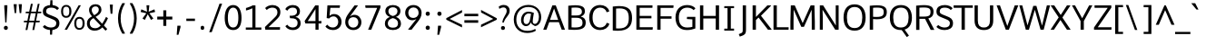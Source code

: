 SplineFontDB: 3.0
FontName: Comme-Regular
FullName: Comme Regular
FamilyName: Comme
Weight: Regular
Copyright: Digitized data Copyright (c) 2011-2014, vernon adams.
Version: 2
ItalicAngle: 0
UnderlinePosition: 0
UnderlineWidth: 0
Ascent: 800
Descent: 200
UFOAscent: 761
UFODescent: -271
LayerCount: 2
Layer: 0 0 "Back"  1
Layer: 1 0 "Fore"  0
OS2Version: 0
OS2_WeightWidthSlopeOnly: 0
OS2_UseTypoMetrics: 0
CreationTime: 1396557368
ModificationTime: 1396557368
PfmFamily: 0
TTFWeight: 400
TTFWidth: 5
LineGap: 0
VLineGap: 0
OS2TypoAscent: 800
OS2TypoAOffset: 0
OS2TypoDescent: 1167
OS2TypoDOffset: 0
OS2TypoLinegap: 0
OS2WinAscent: 1167
OS2WinAOffset: 0
OS2WinDescent: 250
OS2WinDOffset: 0
HheadAscent: 0
HheadAOffset: 1
HheadDescent: 0
HheadDOffset: 1
OS2Vendor: 'NeWT'
Lookup: 4 0 1 "ligaStandardLigatureslookup0"  {"ligaStandardLigatureslookup0 subtable"  } ['liga' ('latn' <'dflt' > 'grek' <'dflt' > 'DFLT' <'dflt' > ) ]
Lookup: 4 0 0 "fracDiagonalFractionslookup11"  {"fracDiagonalFractionslookup11 subtable"  } ['frac' ('latn' <'dflt' 'CAT ' 'MOL ' 'ROM ' 'TRK ' > 'grek' <'dflt' > 'DFLT' <'dflt' > ) ]
Lookup: 6 0 0 "ordnOrdinalslookup12"  {"ordnOrdinalslookup12 contextual 0"  "ordnOrdinalslookup12 contextual 1"  } ['ordn' ('latn' <'dflt' 'CAT ' 'MOL ' 'ROM ' 'TRK ' > 'grek' <'dflt' > 'DFLT' <'dflt' > ) ]
Lookup: 1 0 0 "Single Substitution lookup 3"  {"Single Substitution lookup 3 subtable"  } []
Lookup: 1 0 0 "Single Substitution lookup 4"  {"Single Substitution lookup 4 subtable"  } []
Lookup: 4 0 0 "dligDiscretionaryLigatureslooku"  {"dligDiscretionaryLigatureslooku subtable"  } ['dlig' ('latn' <'dflt' 'CAT ' 'MOL ' 'ROM ' 'TRK ' > 'grek' <'dflt' > 'DFLT' <'dflt' > ) ]
DEI: 91125
ChainSub2: coverage "ordnOrdinalslookup12 contextual 1"  0 0 0 1
 1 1 0
  Coverage: 3 O o
  BCoverage: 49 zero one two three four five six seven eight nine
 1
  SeqLookup: 0 "Single Substitution lookup 4" 
EndFPST
ChainSub2: coverage "ordnOrdinalslookup12 contextual 0"  0 0 0 1
 1 1 0
  Coverage: 3 A a
  BCoverage: 49 zero one two three four five six seven eight nine
 1
  SeqLookup: 0 "Single Substitution lookup 3" 
EndFPST
LangName: 1033 "" "" "" "" "" "Version 2" "" "Comme is a trademark of Vernon Adams and may be registered in certain jurisdictions." "newtypography" "Vernon Adams" "" "newtypography.co.uk" "newtypography.co.uk" "Copyright (c) 2014, vernon adams.+AAoACgAA-This Font Software is licensed under the SIL Open Font License, Version 1.1.+AAoA-This license is available with a FAQ at:+AAoA-http://scripts.sil.org/OFL+AAoA" "http://scripts.sil.org/OFL" "" "Comme" "Regular" 
PickledData: "(dp1
S'public.glyphOrder'
p2
(S'A'
S'Agrave'
S'Aacute'
S'Acircumflex'
S'Atilde'
S'Adieresis'
S'Aring'
S'Amacron'
S'Abreve'
S'Aogonek'
S'uni01CD'
S'uni0200'
S'uni0202'
S'uni0226'
S'B'
S'uni1E02'
S'C'
S'Ccedilla'
S'Cacute'
S'Ccircumflex'
S'Cdotaccent'
S'Ccaron'
S'D'
S'Dcaron'
S'uni1E0A'
S'E'
S'Egrave'
S'Eacute'
S'Ecircumflex'
S'Edieresis'
S'Emacron'
S'Ebreve'
S'Edotaccent'
S'Eogonek'
S'Ecaron'
S'uni0204'
S'uni0206'
S'uni0228'
S'uni1EBC'
S'F'
S'uni1E1E'
S'G'
S'Gcircumflex'
S'Gbreve'
S'Gdotaccent'
S'Gcommaaccent'
S'Gcaron'
S'uni01F4'
S'H'
S'Hcircumflex'
S'uni021E'
S'I'
S'Igrave'
S'Iacute'
S'Icircumflex'
S'Idieresis'
S'Itilde'
S'Imacron'
S'Ibreve'
S'Iogonek'
S'Idotaccent'
S'uni01CF'
S'uni0208'
S'uni020A'
S'J'
S'Jcircumflex'
S'K'
S'Kcommaaccent'
S'uni01E8'
S'L'
S'Lacute'
S'Lcommaaccent'
S'Lcaron'
S'M'
S'uni1E40'
S'N'
S'Ntilde'
S'Nacute'
S'Ncommaaccent'
S'Ncaron'
S'uni01F8'
S'O'
S'Ograve'
S'Oacute'
S'Ocircumflex'
S'Otilde'
S'Odieresis'
S'Omacron'
S'Obreve'
S'Ohungarumlaut'
S'uni01D1'
S'uni01EA'
S'uni020C'
S'uni020E'
S'uni022E'
S'P'
S'uni1E56'
S'Q'
S'R'
S'Racute'
S'Rcommaaccent'
S'Rcaron'
S'uni0210'
S'uni0212'
S'S'
S'Sacute'
S'Scircumflex'
S'Scedilla'
S'Scaron'
S'Scommaaccent'
S'uni1E60'
S'T'
S'Tcaron'
S'uni021A'
S'uni1E6A'
S'U'
S'Ugrave'
S'Uacute'
S'Ucircumflex'
S'Udieresis'
S'Utilde'
S'Umacron'
S'Ubreve'
S'Uring'
S'Uhungarumlaut'
S'Uogonek'
S'uni01D3'
S'uni0214'
S'uni0216'
S'V'
S'W'
S'Wcircumflex'
S'Wgrave'
S'Wacute'
S'Wdieresis'
S'X'
S'Y'
S'Yacute'
S'Ycircumflex'
S'Ydieresis'
S'uni0232'
S'Ygrave'
S'uni1EF8'
S'Z'
S'Zacute'
S'Zdotaccent'
S'Zcaron'
S'AE'
S'uni01E2'
S'AEacute'
S'Eth'
S'Oslash'
S'Oslashacute'
S'Thorn'
S'Dcroat'
S'Hbar'
S'IJ'
S'Ldot'
S'Lslash'
S'Eng'
S'OE'
S'Tbar'
S'uni01C4'
S'uni01C7'
S'uni01CA'
S'uni01F1'
S'Delta'
S'uni00B5'
S'a'
S'agrave'
S'aacute'
S'acircumflex'
S'atilde'
S'adieresis'
S'aring'
S'amacron'
S'abreve'
S'aogonek'
S'uni01CE'
S'uni0201'
S'uni0203'
S'uni0227'
S'b'
S'uni1E03'
S'c'
S'ccedilla'
S'cacute'
S'ccircumflex'
S'cdotaccent'
S'ccaron'
S'd'
S'dcaron'
S'uni1E0B'
S'e'
S'egrave'
S'eacute'
S'ecircumflex'
S'edieresis'
S'emacron'
S'ebreve'
S'edotaccent'
S'eogonek'
S'ecaron'
S'uni0205'
S'uni0207'
S'uni0229'
S'uni1EBD'
S'f'
S'uni1E1F'
S'g'
S'gcircumflex'
S'gbreve'
S'gdotaccent'
S'gcommaaccent'
S'gcaron'
S'uni01F5'
S'h'
S'hcircumflex'
S'uni021F'
S'i'
S'igrave'
S'iacute'
S'icircumflex'
S'idieresis'
S'itilde'
S'imacron'
S'ibreve'
S'iogonek'
S'uni01D0'
S'j'
S'jcircumflex'
S'uni01F0'
S'k'
S'kcommaaccent'
S'uni01E9'
S'l'
S'lacute'
S'lcommaaccent'
S'lcaron'
S'm'
S'uni1E41'
S'n'
S'ntilde'
S'nacute'
S'ncommaaccent'
S'ncaron'
S'uni01F9'
S'o'
S'ograve'
S'oacute'
S'ocircumflex'
S'otilde'
S'odieresis'
S'omacron'
S'obreve'
S'ohungarumlaut'
S'uni01D2'
S'uni01EB'
S'uni020D'
S'uni020F'
S'uni022F'
S'p'
S'uni1E57'
S'q'
S'r'
S'racute'
S'rcommaaccent'
S'rcaron'
S'uni0211'
S'uni0213'
S's'
S'sacute'
S'scircumflex'
S'scedilla'
S'scaron'
S'scommaaccent'
S'uni1E61'
S't'
S'tcaron'
S'uni021B'
S'uni1E6B'
S'u'
S'ugrave'
S'uacute'
S'ucircumflex'
S'udieresis'
S'utilde'
S'umacron'
S'ubreve'
S'uring'
S'uhungarumlaut'
S'uogonek'
S'uni01D4'
S'uni0215'
S'uni0217'
S'v'
S'w'
S'wcircumflex'
S'wgrave'
S'wacute'
S'wdieresis'
S'x'
S'y'
S'yacute'
S'ydieresis'
S'ycircumflex'
S'uni0233'
S'ygrave'
S'uni1EF9'
S'z'
S'zacute'
S'zdotaccent'
S'zcaron'
S'ordfeminine'
S'ordmasculine'
S'germandbls'
S'ae'
S'aeacute'
S'eth'
S'oslash'
S'oslashacute'
S'thorn'
S'dcroat'
S'hbar'
S'dotlessi'
S'ij'
S'ldot'
S'lslash'
S'napostrophe'
S'eng'
S'oe'
S'tbar'
S'florin'
S'uni01C6'
S'uni01C9'
S'uni01CC'
S'uni01F3'
S'uniFB00'
S'uniFB03'
S'uniFB04'
S'uni01C5'
S'uni01C8'
S'uni01CB'
S'uni01F2'
S'circumflex'
S'caron'
S'uni0307'
S'zero'
S'one'
S'two'
S'three'
S'four'
S'five'
S'six'
S'seven'
S'eight'
S'nine'
S'onequarter'
S'onehalf'
S'threequarters'
S'underscore'
S'hyphen'
S'endash'
S'emdash'
S'parenleft'
S'bracketleft'
S'braceleft'
S'quotesinglbase'
S'quotedblbase'
S'parenright'
S'bracketright'
S'braceright'
S'guillemotleft'
S'quoteleft'
S'quotedblleft'
S'guilsinglleft'
S'guillemotright'
S'quoteright'
S'quotedblright'
S'guilsinglright'
S'exclam'
S'quotedbl'
S'numbersign'
S'percent'
S'ampersand'
S'quotesingle'
S'asterisk'
S'comma'
S'period'
S'slash'
S'colon'
S'semicolon'
S'question'
S'at'
S'backslash'
S'exclamdown'
S'periodcentered'
S'questiondown'
S'dagger'
S'daggerdbl'
S'bullet'
S'ellipsis'
S'perthousand'
S'plus'
S'less'
S'equal'
S'greater'
S'bar'
S'asciitilde'
S'logicalnot'
S'plusminus'
S'multiply'
S'divide'
S'fraction'
S'partialdiff'
S'uni2206'
S'product'
S'summation'
S'minus'
S'uni2215'
S'uni2219'
S'radical'
S'infinity'
S'integral'
S'approxequal'
S'notequal'
S'lessequal'
S'greaterequal'
S'dollar'
S'cent'
S'sterling'
S'currency'
S'yen'
S'Euro'
S'asciicircum'
S'grave'
S'dieresis'
S'macron'
S'acute'
S'cedilla'
S'breve'
S'dotaccent'
S'ring'
S'ogonek'
S'tilde'
S'hungarumlaut'
S'brokenbar'
S'section'
S'copyright'
S'registered'
S'degree'
S'paragraph'
S'trademark'
S'lozenge'
S'space'
S'uni00A0'
S'uni000D'
S'uni00AD'
S'middot'
S'pi'
S'uni2126'
S'estimated'
S'uni2113'
S'uni02C9'
S'Tcedilla'
S'idotaccent'
S'dotlessj'
S'kgreenlandic'
S'tcedilla'
S'commaaccent'
S'apostrophemod'
S'NULL'
S'fj'
S'slashbar'
S'foundryicon'
S'commaturnedabovecomb'
S'idblgrave'
S'caron.alt'
S'iinvertedbreve'
S'breveinvertedcomb'
S'dblgravecomb'
S'aemacron'
S'uniFB01'
S'uniFB02'
S'uni2074'
S'Aringacute'
S'uni00B3'
S'uni00B2'
S'aringacute'
S'uni00B9'
tp3
sS'com.schriftgestaltung.fontMasterID'
p4
S'45045840-C2F8-4391-8868-007C921F4A2B'
p5
sS'GSDimensionPlugin.Dimensions'
p6
(dp7
S'45045840-C2F8-4391-8868-007C921F4A2B'
p8
(dp9
ssS'com.superpolator.editor.generateInfo'
p10
S'Generated with LTR Superpolator version 120823_1018_beta_'
p11
sS'com.schriftgestaltung.useNiceNames'
p12
I00
sS'com.typemytype.robofont.layerOrder'
p13
(tsS'com.typemytype.robofont.segmentType'
p14
S'curve'
p15
sS'com.typemytype.robofont.sort'
p16
((dp17
S'type'
p18
S'glyphList'
p19
sS'ascending'
p20
(S'A'
S'Agrave'
S'Aacute'
S'Acircumflex'
S'Atilde'
S'Adieresis'
S'Aring'
S'Amacron'
S'Abreve'
S'Aogonek'
S'uni01CD'
S'uni0200'
S'uni0202'
S'uni0226'
S'B'
S'uni1E02'
S'C'
S'Ccedilla'
S'Cacute'
S'Ccircumflex'
S'Cdotaccent'
S'Ccaron'
S'D'
S'Dcaron'
S'uni1E0A'
S'E'
S'Egrave'
S'Eacute'
S'Ecircumflex'
S'Edieresis'
S'Emacron'
S'Ebreve'
S'Edotaccent'
S'Eogonek'
S'Ecaron'
S'uni0204'
S'uni0206'
S'uni0228'
S'uni1EBC'
S'F'
S'uni1E1E'
S'G'
S'Gcircumflex'
S'Gbreve'
S'Gdotaccent'
S'Gcommaaccent'
S'Gcaron'
S'uni01F4'
S'H'
S'Hcircumflex'
S'uni021E'
S'I'
S'Igrave'
S'Iacute'
S'Icircumflex'
S'Idieresis'
S'Itilde'
S'Imacron'
S'Ibreve'
S'Iogonek'
S'Idotaccent'
S'uni01CF'
S'uni0208'
S'uni020A'
S'J'
S'Jcircumflex'
S'K'
S'Kcommaaccent'
S'uni01E8'
S'L'
S'Lacute'
S'Lcommaaccent'
S'Lcaron'
S'M'
S'uni1E40'
S'N'
S'Ntilde'
S'Nacute'
S'Ncommaaccent'
S'Ncaron'
S'uni01F8'
S'O'
S'Ograve'
S'Oacute'
S'Ocircumflex'
S'Otilde'
S'Odieresis'
S'Omacron'
S'Obreve'
S'Ohungarumlaut'
S'uni01D1'
S'uni01EA'
S'uni020C'
S'uni020E'
S'uni022E'
S'P'
S'uni1E56'
S'Q'
S'R'
S'Racute'
S'Rcommaaccent'
S'Rcaron'
S'uni0210'
S'uni0212'
S'S'
S'Sacute'
S'Scircumflex'
S'Scedilla'
S'Scaron'
S'Scommaaccent'
S'uni1E60'
S'T'
S'Tcommaaccent'
S'Tcaron'
S'uni021A'
S'uni1E6A'
S'U'
S'Ugrave'
S'Uacute'
S'Ucircumflex'
S'Udieresis'
S'Utilde'
S'Umacron'
S'Ubreve'
S'Uring'
S'Uhungarumlaut'
S'Uogonek'
S'uni01D3'
S'uni0214'
S'uni0216'
S'V'
S'W'
S'Wcircumflex'
S'Wgrave'
S'Wacute'
S'Wdieresis'
S'X'
S'Y'
S'Yacute'
S'Ycircumflex'
S'Ydieresis'
S'uni0232'
S'Ygrave'
S'uni1EF8'
S'Z'
S'Zacute'
S'Zdotaccent'
S'Zcaron'
S'AE'
S'uni01E2'
S'AEacute'
S'Eth'
S'Oslash'
S'Oslashacute'
S'Thorn'
S'Dcroat'
S'Hbar'
S'IJ'
S'Ldot'
S'Lslash'
S'Eng'
S'OE'
S'Tbar'
S'uni01C4'
S'uni01C7'
S'uni01CA'
S'uni01F1'
S'Delta'
S'uni00B5'
S'a'
S'agrave'
S'aacute'
S'acircumflex'
S'atilde'
S'adieresis'
S'aring'
S'amacron'
S'abreve'
S'aogonek'
S'uni01CE'
S'uni0201'
S'uni0203'
S'uni0227'
S'b'
S'uni1E03'
S'c'
S'ccedilla'
S'cacute'
S'ccircumflex'
S'cdotaccent'
S'ccaron'
S'd'
S'dcaron'
S'uni1E0B'
S'e'
S'egrave'
S'eacute'
S'ecircumflex'
S'edieresis'
S'emacron'
S'ebreve'
S'edotaccent'
S'eogonek'
S'ecaron'
S'uni0205'
S'uni0207'
S'uni0229'
S'uni1EBD'
S'f'
S'uni1E1F'
S'g'
S'gcircumflex'
S'gbreve'
S'gdotaccent'
S'gcommaaccent'
S'gcaron'
S'uni01F5'
S'h'
S'hcircumflex'
S'uni021F'
S'i'
S'igrave'
S'iacute'
S'icircumflex'
S'idieresis'
S'itilde'
S'imacron'
S'ibreve'
S'iogonek'
S'uni01D0'
S'j'
S'jcircumflex'
S'uni01F0'
S'k'
S'kcommaaccent'
S'uni01E9'
S'l'
S'lacute'
S'lcommaaccent'
S'lcaron'
S'm'
S'uni1E41'
S'n'
S'ntilde'
S'nacute'
S'ncommaaccent'
S'ncaron'
S'uni01F9'
S'o'
S'ograve'
S'oacute'
S'ocircumflex'
S'otilde'
S'odieresis'
S'omacron'
S'obreve'
S'ohungarumlaut'
S'uni01D2'
S'uni01EB'
S'uni020D'
S'uni020F'
S'uni022F'
S'p'
S'uni1E57'
S'q'
S'r'
S'racute'
S'rcommaaccent'
S'rcaron'
S'uni0211'
S'uni0213'
S's'
S'sacute'
S'scircumflex'
S'scedilla'
S'scaron'
S'scommaaccent'
S'uni1E61'
S't'
S'tcommaaccent'
S'tcaron'
S'uni021B'
S'uni1E6B'
S'u'
S'ugrave'
S'uacute'
S'ucircumflex'
S'udieresis'
S'utilde'
S'umacron'
S'ubreve'
S'uring'
S'uhungarumlaut'
S'uogonek'
S'uni01D4'
S'uni0215'
S'uni0217'
S'v'
S'w'
S'wcircumflex'
S'wgrave'
S'wacute'
S'wdieresis'
S'x'
S'y'
S'yacute'
S'ydieresis'
S'ycircumflex'
S'uni0233'
S'ygrave'
S'uni1EF9'
S'z'
S'zacute'
S'zdotaccent'
S'zcaron'
S'ordfeminine'
S'ordmasculine'
S'germandbls'
S'ae'
S'aeacute'
S'eth'
S'oslash'
S'oslashacute'
S'thorn'
S'dcroat'
S'hbar'
S'dotlessi'
S'ij'
S'ldot'
S'lslash'
S'napostrophe'
S'eng'
S'oe'
S'tbar'
S'florin'
S'uni01C6'
S'uni01C9'
S'uni01CC'
S'uni01F3'
S'uniFB00'
S'uniFB03'
S'uniFB04'
S'uni01C5'
S'uni01C8'
S'uni01CB'
S'uni01F2'
S'circumflex'
S'caron'
S'uni0307'
S'zero'
S'one'
S'two'
S'three'
S'four'
S'five'
S'six'
S'seven'
S'eight'
S'nine'
S'onequarter'
S'onehalf'
S'threequarters'
S'underscore'
S'hyphen'
S'endash'
S'emdash'
S'parenleft'
S'bracketleft'
S'braceleft'
S'quotesinglbase'
S'quotedblbase'
S'parenright'
S'bracketright'
S'braceright'
S'guillemotleft'
S'quoteleft'
S'quotedblleft'
S'guilsinglleft'
S'guillemotright'
S'quoteright'
S'quotedblright'
S'guilsinglright'
S'exclam'
S'quotedbl'
S'numbersign'
S'percent'
S'ampersand'
S'quotesingle'
S'asterisk'
S'comma'
S'period'
S'slash'
S'colon'
S'semicolon'
S'question'
S'at'
S'backslash'
S'exclamdown'
S'periodcentered'
S'questiondown'
S'dagger'
S'daggerdbl'
S'bullet'
S'ellipsis'
S'perthousand'
S'plus'
S'less'
S'equal'
S'greater'
S'bar'
S'asciitilde'
S'logicalnot'
S'plusminus'
S'multiply'
S'divide'
S'fraction'
S'partialdiff'
S'uni2206'
S'product'
S'summation'
S'minus'
S'uni2215'
S'uni2219'
S'radical'
S'infinity'
S'integral'
S'approxequal'
S'notequal'
S'lessequal'
S'greaterequal'
S'dollar'
S'cent'
S'sterling'
S'currency'
S'yen'
S'Euro'
S'asciicircum'
S'grave'
S'dieresis'
S'macron'
S'acute'
S'cedilla'
S'breve'
S'dotaccent'
S'ring'
S'ogonek'
S'tilde'
S'hungarumlaut'
S'brokenbar'
S'section'
S'copyright'
S'registered'
S'degree'
S'paragraph'
S'trademark'
S'lozenge'
S'space'
S'uni00A0'
S'uni000D'
S'uni00AD'
S'.notdef'
S'middot'
S'onesuperior'
S'threesuperior'
S'pi'
S'uni2126'
S'estimated'
S'uni2113'
S'uni02C9'
S'Tcedilla'
S'uni01c7'
S'uni01c8'
S'uni01ca'
S'uni01cb'
S'idotaccent'
S'dotlessj'
S'kgreenlandic'
S'tcedilla'
S'CR'
S'commaaccent'
S'apostrophemod'
S'NULL'
S'ff'
S'ffi'
S'ffl'
S'fj'
S'slashbar'
S'foundryicon'
S'commaturnedabovecomb'
S'idblgrave'
S'caron.alt'
S'iinvertedbreve'
S'breveinvertedcomb'
S'dblgravecomb'
S'dblgravecmb'
S'aemacron'
S'uniFB01'
S'uniFB02'
S'uni2074'
S'Aringacute'
S'uni00B3'
S'uni00B2'
S'aringacute'
S'uni00B9'
tp21
stp22
sS'com.schriftgestaltung.fontMaster.userData'
p23
(dp24
S'GSOffsetHorizontal'
p25
F-8
sS'GSOffsetProportional'
p26
I01
sS'GSOffsetVertical'
p27
F10
ss."
Encoding: UnicodeBmp
UnicodeInterp: none
NameList: AGL For New Fonts
DisplaySize: -48
AntiAlias: 1
FitToEm: 1
WinInfo: 33 33 12
AnchorClass2: "caron.alt"  "" "top"  "" "bot"  "" 
BeginChars: 65543 495

StartChar: A
Encoding: 65 65 0
Width: 622
VWidth: 0
GlyphClass: 2
Flags: W
PickledData: "(dp1
S'org.pippin.gimp.org.kernagic'
p2
(dp3
S'lstem'
p4
I0
sS'rstem'
p5
I0
ssS'com.typemytype.robofont.layerData'
p6
(dp7
sS'org.robofab.postScriptHintData'
p8
(dp9
s."
AnchorPoint: "top" 327 676 basechar 0
AnchorPoint: "bot" 328 0 basechar 0
LayerCount: 2
Fore
SplineSet
282 676 m 257
 30 0 l 257
 118 0 l 257
 195 210 l 257
 461 210 l 257
 539 0 l 257
 629 0 l 257
 375 676 l 257
 282 676 l 257
216 272 m 257
 328 588 l 257
 441 272 l 257
 216 272 l 257
EndSplineSet
Substitution2: "Single Substitution lookup 3 subtable" ordfeminine
EndChar

StartChar: AE
Encoding: 198 198 1
Width: 705
VWidth: 0
GlyphClass: 2
Flags: W
PickledData: "(dp1
S'org.pippin.gimp.org.kernagic'
p2
(dp3
S'lstem'
p4
I0
sS'rstem'
p5
I0
ssS'com.typemytype.robofont.layerData'
p6
(dp7
sS'org.robofab.postScriptHintData'
p8
(dp9
s."
LayerCount: 2
Fore
SplineSet
362 277 m 257
 195 277 l 257
 362 598 l 257
 362 277 l 257
317 676 m 257
 -43 0 l 257
 52 0 l 257
 165 214 l 257
 362 214 l 257
 362 0 l 257
 720 0 l 257
 726 69 l 257
 445 69 l 257
 445 319 l 257
 688 319 l 257
 688 386 l 257
 445 386 l 257
 445 608 l 257
 716 608 l 257
 718 676 l 257
 317 676 l 257
EndSplineSet
EndChar

StartChar: AEacute
Encoding: 508 508 2
Width: 705
VWidth: 0
GlyphClass: 2
Flags: W
PickledData: "(dp1
S'org.robofab.postScriptHintData'
p2
(dp3
sS'com.typemytype.robofont.layerData'
p4
(dp5
s."
LayerCount: 2
Fore
Refer: 134 180 N 1 0 0 1 489 180 2
Refer: 1 198 N 1 0 0 1 0 0 2
EndChar

StartChar: Aacute
Encoding: 193 193 3
Width: 622
VWidth: 0
GlyphClass: 2
Flags: W
PickledData: "(dp1
S'org.robofab.postScriptHintData'
p2
(dp3
sS'com.typemytype.robofont.layerData'
p4
(dp5
s."
LayerCount: 2
Fore
Refer: 134 180 N 1 0 0 1 163 174 2
Refer: 0 65 N 1 0 0 1 0 0 2
EndChar

StartChar: Abreve
Encoding: 258 258 4
Width: 622
VWidth: 0
GlyphClass: 2
Flags: W
PickledData: "(dp1
S'org.robofab.postScriptHintData'
p2
(dp3
sS'com.typemytype.robofont.layerData'
p4
(dp5
s."
LayerCount: 2
Fore
Refer: 159 728 N 1 0 0 1 129 180 2
Refer: 0 65 N 1 0 0 1 0 0 2
EndChar

StartChar: Acircumflex
Encoding: 194 194 5
Width: 622
VWidth: 0
GlyphClass: 2
Flags: W
PickledData: "(dp1
S'org.robofab.postScriptHintData'
p2
(dp3
sS'com.typemytype.robofont.layerData'
p4
(dp5
s."
LayerCount: 2
Fore
Refer: 173 710 N 1 0 0 1 127 174 2
Refer: 0 65 N 1 0 0 1 0 0 2
EndChar

StartChar: Adieresis
Encoding: 196 196 6
Width: 622
VWidth: 0
GlyphClass: 2
Flags: W
PickledData: "(dp1
S'org.robofab.postScriptHintData'
p2
(dp3
sS'com.typemytype.robofont.layerData'
p4
(dp5
s."
LayerCount: 2
Fore
Refer: 187 168 N 1 0 0 1 112 174 2
Refer: 0 65 N 1 0 0 1 0 0 2
EndChar

StartChar: Agrave
Encoding: 192 192 7
Width: 622
VWidth: 0
GlyphClass: 2
Flags: W
PickledData: "(dp1
S'org.robofab.postScriptHintData'
p2
(dp3
sS'com.typemytype.robofont.layerData'
p4
(dp5
s."
LayerCount: 2
Fore
Refer: 227 96 N 1 0 0 1 108 180 2
Refer: 0 65 N 1 0 0 1 0 0 2
EndChar

StartChar: Amacron
Encoding: 256 256 8
Width: 622
VWidth: 0
GlyphClass: 2
Flags: W
PickledData: "(dp1
S'org.robofab.postScriptHintData'
p2
(dp3
sS'com.typemytype.robofont.layerData'
p4
(dp5
s."
LayerCount: 2
Fore
Refer: 270 175 N 1 0 0 1 62 180 2
Refer: 0 65 N 1 0 0 1 0 0 2
EndChar

StartChar: Aogonek
Encoding: 260 260 9
Width: 622
VWidth: 0
GlyphClass: 2
Flags: W
PickledData: "(dp1
S'org.robofab.postScriptHintData'
p2
(dp3
sS'com.typemytype.robofont.layerData'
p4
(dp5
s."
LayerCount: 2
Fore
Refer: 289 731 N 1 0 0 1 348 0 2
Refer: 0 65 N 1 0 0 1 0 0 2
EndChar

StartChar: Aring
Encoding: 197 197 10
Width: 622
VWidth: 0
GlyphClass: 2
Flags: W
PickledData: "(dp1
S'org.robofab.postScriptHintData'
p2
(dp3
sS'com.typemytype.robofont.layerData'
p4
(dp5
s."
LayerCount: 2
Fore
Refer: 331 730 N 1 0 0 1 168 180 2
Refer: 0 65 N 1 0 0 1 0 0 2
EndChar

StartChar: Aringacute
Encoding: 506 506 11
Width: 622
VWidth: 0
GlyphClass: 2
Flags: W
PickledData: "(dp1
S'org.robofab.postScriptHintData'
p2
(dp3
sS'com.typemytype.robofont.layerData'
p4
(dp5
s."
LayerCount: 2
Fore
Refer: 331 730 N 1 0 0 1 168 180 2
Refer: 134 180 N 1 0 0 1 163 174 2
Refer: 0 65 N 1 0 0 1 0 0 2
EndChar

StartChar: Atilde
Encoding: 195 195 12
Width: 622
VWidth: 0
GlyphClass: 2
Flags: W
PickledData: "(dp1
S'org.robofab.postScriptHintData'
p2
(dp3
sS'com.typemytype.robofont.layerData'
p4
(dp5
s."
LayerCount: 2
Fore
Refer: 354 732 N 1 0 0 1 99 180 2
Refer: 0 65 N 1 0 0 1 0 0 2
EndChar

StartChar: B
Encoding: 66 66 13
Width: 603
VWidth: 0
GlyphClass: 2
Flags: W
PickledData: "(dp1
S'org.pippin.gimp.org.kernagic'
p2
(dp3
S'lstem'
p4
I0
sS'rstem'
p5
I0
ssS'com.typemytype.robofont.layerData'
p6
(dp7
sS'org.robofab.postScriptHintData'
p8
(dp9
s."
AnchorPoint: "top" 305 676 basechar 0
LayerCount: 2
Fore
SplineSet
259 -4 m 256
 486 -4 575 56 575 201 c 256
 575 284 536 343 437 366 c 257
 522 393 552 448 552 509 c 256
 552 583 536 680 289 680 c 256
 236 680 171 675 94 665 c 257
 94 4 l 257
 155 0 210 -4 259 -4 c 256
185 610 m 257
 226 614 260 615 292 615 c 256
 426 615 470 578 470 503 c 256
 470 412 394 395 309 395 c 258
 185 395 l 257
 185 610 l 257
185 332 m 257
 305 332 l 258
 432 332 487 294 487 197 c 256
 487 122 470 62 273 62 c 256
 247 62 218 64 185 66 c 257
 185 332 l 257
EndSplineSet
EndChar

StartChar: C
Encoding: 67 67 14
Width: 629
VWidth: 0
GlyphClass: 2
Flags: W
PickledData: "(dp1
S'org.pippin.gimp.org.kernagic'
p2
(dp3
S'lstem'
p4
I0
sS'rstem'
p5
I0
ssS'com.typemytype.robofont.layerData'
p6
(dp7
sS'org.robofab.postScriptHintData'
p8
(dp9
s."
AnchorPoint: "top" 359 676 basechar 0
AnchorPoint: "bot" 366 0 basechar 0
LayerCount: 2
Fore
SplineSet
623 509 m 257
 599 627 484 686 372 686 c 256
 192 686 71 559 71 338 c 256
 71 117 192 -9 372 -9 c 256
 485 -9 600 49 624 167 c 257
 558 191 l 257
 552 191 l 257
 535 117 461 61 377 61 c 256
 248 61 163 153 163 338 c 256
 163 523 247 613 377 613 c 256
 461 613 533 561 550 486 c 257
 556 486 l 257
 623 509 l 257
EndSplineSet
EndChar

StartChar: Cacute
Encoding: 262 262 15
Width: 629
VWidth: 0
GlyphClass: 2
Flags: W
PickledData: "(dp1
S'org.robofab.postScriptHintData'
p2
(dp3
sS'com.typemytype.robofont.layerData'
p4
(dp5
s."
LayerCount: 2
Fore
Refer: 134 180 N 1 0 0 1 194 174 2
Refer: 14 67 N 1 0 0 1 0 0 2
EndChar

StartChar: Ccaron
Encoding: 268 268 16
Width: 629
VWidth: 0
GlyphClass: 2
Flags: W
PickledData: "(dp1
S'org.robofab.postScriptHintData'
p2
(dp3
sS'com.typemytype.robofont.layerData'
p4
(dp5
s."
LayerCount: 2
Fore
Refer: 165 711 N 1 0 0 1 154 174 2
Refer: 14 67 N 1 0 0 1 0 0 2
EndChar

StartChar: Ccedilla
Encoding: 199 199 17
Width: 629
VWidth: 0
GlyphClass: 2
Flags: W
PickledData: "(dp1
S'org.robofab.postScriptHintData'
p2
(dp3
sS'com.typemytype.robofont.layerData'
p4
(dp5
s."
LayerCount: 2
Fore
Refer: 171 184 N 1 0 0 1 180 -4 2
Refer: 14 67 N 1 0 0 1 0 0 2
EndChar

StartChar: Ccircumflex
Encoding: 264 264 18
Width: 629
VWidth: 0
GlyphClass: 2
Flags: W
PickledData: "(dp1
S'org.robofab.postScriptHintData'
p2
(dp3
sS'com.typemytype.robofont.layerData'
p4
(dp5
s."
LayerCount: 2
Fore
Refer: 173 710 N 1 0 0 1 158 174 2
Refer: 14 67 N 1 0 0 1 0 0 2
EndChar

StartChar: Cdotaccent
Encoding: 266 266 19
Width: 629
VWidth: 0
GlyphClass: 2
Flags: W
PickledData: "(dp1
S'org.robofab.postScriptHintData'
p2
(dp3
sS'com.typemytype.robofont.layerData'
p4
(dp5
s."
LayerCount: 2
Fore
Refer: 190 729 N 1 0 0 1 255 174 2
Refer: 14 67 N 1 0 0 1 0 0 2
EndChar

StartChar: D
Encoding: 68 68 20
Width: 658
VWidth: 0
GlyphClass: 2
Flags: W
PickledData: "(dp1
S'org.pippin.gimp.org.kernagic'
p2
(dp3
S'lstem'
p4
I0
sS'rstem'
p5
I0
ssS'com.typemytype.robofont.layerData'
p6
(dp7
sS'com.fontlab.hintData'
p8
(dp9
S'vhints'
p10
((dp11
S'position'
p12
I593
sS'width'
p13
I57
stp14
sS'hhints'
p15
((dp16
g12
I0
sg13
I43
s(dp17
g12
I629
sg13
I43
stp18
ssS'org.robofab.postScriptHintData'
p19
(dp20
s."
HStem: 0 43 629 43
VStem: 593 57
AnchorPoint: "top" 344 676 basechar 0
AnchorPoint: "bot" 361 0 basechar 0
LayerCount: 2
Fore
SplineSet
94 4 m 257
 146 -2 194 -4 236 -4 c 256
 527 -4 625 138 625 346 c 256
 625 545 558 679 270 679 c 256
 218 679 159 673 94 665 c 257
 94 4 l 257
185 62 m 257
 185 609 l 257
 219 613 250 614 278 614 c 256
 489 614 535 510 535 343 c 256
 535 177 482 59 260 59 c 256
 237 59 211 59 185 62 c 257
EndSplineSet
EndChar

StartChar: Dcaron
Encoding: 270 270 21
Width: 658
VWidth: 0
GlyphClass: 2
Flags: W
PickledData: "(dp1
S'org.robofab.postScriptHintData'
p2
(dp3
sS'com.typemytype.robofont.layerData'
p4
(dp5
s."
LayerCount: 2
Fore
Refer: 165 711 N 1 0 0 1 138 174 2
Refer: 20 68 N 1 0 0 1 0 0 2
EndChar

StartChar: Dcroat
Encoding: 272 272 22
Width: 658
VWidth: 0
GlyphClass: 2
Flags: W
PickledData: "(dp1
S'org.pippin.gimp.org.kernagic'
p2
(dp3
S'lstem'
p4
I0
sS'rstem'
p5
I0
ssS'com.typemytype.robofont.layerData'
p6
(dp7
sS'org.robofab.postScriptHintData'
p8
(dp9
s."
LayerCount: 2
Fore
Refer: 35 208 N 1 0 0 1 0 0 2
EndChar

StartChar: uni0394
Encoding: 916 916 23
Width: 585
VWidth: 0
GlyphClass: 2
Flags: W
PickledData: "(dp1
S'org.pippin.gimp.org.kernagic'
p2
(dp3
S'lstem'
p4
I0
sS'rstem'
p5
I0
ssS'com.typemytype.robofont.layerData'
p6
(dp7
S'b'
(dp8
S'name'
p9
S'Delta'
p10
sS'lib'
p11
(dp12
sS'unicodes'
p13
(tsS'width'
p14
I1334
sS'contours'
p15
(tsS'components'
p16
(tsS'anchors'
p17
(tsssS'org.robofab.postScriptHintData'
p18
(dp19
s."
LayerCount: 2
Fore
SplineSet
122 71 m 257
 307 604 l 257
 493 71 l 257
 122 71 l 257
20 0 m 257
 596 0 l 257
 346 689 l 257
 266 689 l 257
 20 0 l 257
EndSplineSet
EndChar

StartChar: E
Encoding: 69 69 24
Width: 575
VWidth: 0
GlyphClass: 2
Flags: W
PickledData: "(dp1
S'org.pippin.gimp.org.kernagic'
p2
(dp3
S'lstem'
p4
I0
sS'rstem'
p5
I0
ssS'com.typemytype.robofont.layerData'
p6
(dp7
sS'org.robofab.postScriptHintData'
p8
(dp9
s."
AnchorPoint: "top" 342 676 basechar 0
AnchorPoint: "bot" 328 0 basechar 0
LayerCount: 2
Fore
SplineSet
94 676 m 257
 94 0 l 257
 540 0 l 257
 547 69 l 257
 185 69 l 257
 185 316 l 257
 509 316 l 257
 509 384 l 257
 185 384 l 257
 185 608 l 257
 536 608 l 257
 538 676 l 257
 94 676 l 257
EndSplineSet
EndChar

StartChar: Eacute
Encoding: 201 201 25
Width: 575
VWidth: 0
GlyphClass: 2
Flags: W
PickledData: "(dp1
S'org.robofab.postScriptHintData'
p2
(dp3
sS'com.typemytype.robofont.layerData'
p4
(dp5
s."
LayerCount: 2
Fore
Refer: 134 180 N 1 0 0 1 177 174 2
Refer: 24 69 N 1 0 0 1 0 0 2
EndChar

StartChar: Ebreve
Encoding: 276 276 26
Width: 575
VWidth: 0
GlyphClass: 2
Flags: W
PickledData: "(dp1
S'org.robofab.postScriptHintData'
p2
(dp3
sS'com.typemytype.robofont.layerData'
p4
(dp5
s."
LayerCount: 2
Fore
Refer: 159 728 N 1 0 0 1 145 180 2
Refer: 24 69 N 1 0 0 1 0 0 2
EndChar

StartChar: Ecaron
Encoding: 282 282 27
Width: 575
VWidth: 0
GlyphClass: 2
Flags: W
PickledData: "(dp1
S'org.robofab.postScriptHintData'
p2
(dp3
sS'com.typemytype.robofont.layerData'
p4
(dp5
s."
LayerCount: 2
Fore
Refer: 165 711 N 1 0 0 1 137 174 2
Refer: 24 69 N 1 0 0 1 0 0 2
EndChar

StartChar: Ecircumflex
Encoding: 202 202 28
Width: 575
VWidth: 0
GlyphClass: 2
Flags: W
PickledData: "(dp1
S'org.robofab.postScriptHintData'
p2
(dp3
sS'com.typemytype.robofont.layerData'
p4
(dp5
s."
LayerCount: 2
Fore
Refer: 173 710 N 1 0 0 1 140 174 2
Refer: 24 69 N 1 0 0 1 0 0 2
EndChar

StartChar: Edieresis
Encoding: 203 203 29
Width: 575
VWidth: 0
GlyphClass: 2
Flags: W
PickledData: "(dp1
S'org.robofab.postScriptHintData'
p2
(dp3
sS'com.typemytype.robofont.layerData'
p4
(dp5
s."
LayerCount: 2
Fore
Refer: 187 168 N 1 0 0 1 127 174 2
Refer: 24 69 N 1 0 0 1 0 0 2
EndChar

StartChar: Edotaccent
Encoding: 278 278 30
Width: 575
VWidth: 0
GlyphClass: 2
Flags: W
PickledData: "(dp1
S'org.robofab.postScriptHintData'
p2
(dp3
sS'com.typemytype.robofont.layerData'
p4
(dp5
s."
LayerCount: 2
Fore
Refer: 190 729 N 1 0 0 1 237 174 2
Refer: 24 69 N 1 0 0 1 0 0 2
EndChar

StartChar: Egrave
Encoding: 200 200 31
Width: 575
VWidth: 0
GlyphClass: 2
Flags: W
PickledData: "(dp1
S'org.robofab.postScriptHintData'
p2
(dp3
sS'com.typemytype.robofont.layerData'
p4
(dp5
s."
LayerCount: 2
Fore
Refer: 227 96 N 1 0 0 1 122 180 2
Refer: 24 69 N 1 0 0 1 0 0 2
EndChar

StartChar: Emacron
Encoding: 274 274 32
Width: 575
VWidth: 0
GlyphClass: 2
Flags: W
PickledData: "(dp1
S'org.robofab.postScriptHintData'
p2
(dp3
sS'com.typemytype.robofont.layerData'
p4
(dp5
s."
LayerCount: 2
Fore
Refer: 270 175 N 1 0 0 1 78 180 2
Refer: 24 69 N 1 0 0 1 0 0 2
EndChar

StartChar: Eng
Encoding: 330 330 33
Width: 666
VWidth: 0
GlyphClass: 2
Flags: W
PickledData: "(dp1
S'org.robofab.postScriptHintData'
p2
(dp3
s."
LayerCount: 2
Fore
SplineSet
531 424 m 257
 532 -1 l 258
 532 -100 509 -136 339 -136 c 257
 340 -202 l 257
 533 -202 612 -155 612 -2 c 258
 612 424 l 257
 531 424 l 257
EndSplineSet
Refer: 69 78 N 1 0 0 1 0 0 2
EndChar

StartChar: Eogonek
Encoding: 280 280 34
Width: 575
VWidth: 0
GlyphClass: 2
Flags: W
PickledData: "(dp1
S'org.robofab.postScriptHintData'
p2
(dp3
sS'com.typemytype.robofont.layerData'
p4
(dp5
s."
LayerCount: 2
Fore
Refer: 289 731 N 1 0 0 1 186 0 2
Refer: 24 69 N 1 0 0 1 0 0 2
EndChar

StartChar: Eth
Encoding: 208 208 35
Width: 658
VWidth: 0
GlyphClass: 2
Flags: W
PickledData: "(dp1
S'org.pippin.gimp.org.kernagic'
p2
(dp3
S'lstem'
p4
I0
sS'rstem'
p5
I0
ssS'com.typemytype.robofont.layerData'
p6
(dp7
sS'org.robofab.postScriptHintData'
p8
(dp9
s."
LayerCount: 2
Fore
Refer: 238 45 N 1 0 0 1 -49 74 2
Refer: 20 68 N 1 0 0 1 0 0 2
EndChar

StartChar: Euro
Encoding: 8364 8364 36
Width: 611
VWidth: 0
GlyphClass: 2
Flags: W
PickledData: "(dp1
S'org.pippin.gimp.org.kernagic'
p2
(dp3
S'lstem'
p4
I0
sS'rstem'
p5
I0
ssS'com.typemytype.robofont.layerData'
p6
(dp7
S'b'
(dp8
S'name'
p9
S'Euro'
p10
sS'lib'
p11
(dp12
sS'unicodes'
p13
(tsS'width'
p14
I1391
sS'contours'
p15
(tsS'components'
p16
(tsS'anchors'
p17
(tsssS'org.robofab.postScriptHintData'
p18
(dp19
s."
LayerCount: 2
Fore
SplineSet
-24 245 m 257
 376 245 l 257
 378 299 l 257
 99 299 l 257
 99 379 l 257
 378 379 l 257
 381 432 l 257
 -19 432 l 257
 -21 379 l 257
 57 379 l 257
 57 299 l 257
 -21 299 l 257
 -24 245 l 257
EndSplineSet
Refer: 14 67 N 1 0 0 1 -35 0 2
EndChar

StartChar: F
Encoding: 70 70 37
Width: 528
VWidth: 0
GlyphClass: 2
Flags: W
PickledData: "(dp1
S'org.pippin.gimp.org.kernagic'
p2
(dp3
S'lstem'
p4
I0
sS'rstem'
p5
I705
ssS'com.typemytype.robofont.layerData'
p6
(dp7
sS'org.robofab.postScriptHintData'
p8
(dp9
s."
AnchorPoint: "top" 342 676 basechar 0
LayerCount: 2
Fore
SplineSet
94 676 m 257
 94 0 l 257
 185 0 l 257
 185 306 l 257
 487 306 l 257
 487 372 l 257
 185 372 l 257
 185 606 l 257
 537 606 l 257
 543 676 l 257
 94 676 l 257
EndSplineSet
EndChar

StartChar: G
Encoding: 71 71 38
Width: 648
VWidth: 0
GlyphClass: 2
Flags: W
PickledData: "(dp1
S'org.pippin.gimp.org.kernagic'
p2
(dp3
S'lstem'
p4
I0
sS'rstem'
p5
I0
ssS'com.typemytype.robofont.layerData'
p6
(dp7
sS'org.robofab.postScriptHintData'
p8
(dp9
s."
AnchorPoint: "top" 370 676 basechar 0
AnchorPoint: "bot" 374 0 basechar 0
LayerCount: 2
Fore
SplineSet
381 -9 m 256
 474 -9 548 7 617 34 c 257
 617 357 l 257
 388 357 l 257
 384 297 l 257
 536 287 l 257
 536 80 l 257
 503 71 458 61 397 61 c 256
 226 61 163 170 163 342 c 256
 163 506 242 613 396 613 c 256
 480 613 537 579 567 546 c 257
 574 546 l 257
 620 594 l 257
 580 646 497 685 394 685 c 256
 190 685 71 551 71 341 c 256
 71 133 173 -9 381 -9 c 256
EndSplineSet
EndChar

StartChar: Gbreve
Encoding: 286 286 39
Width: 648
VWidth: 0
GlyphClass: 2
Flags: W
PickledData: "(dp1
S'org.robofab.postScriptHintData'
p2
(dp3
sS'com.typemytype.robofont.layerData'
p4
(dp5
s."
LayerCount: 2
Fore
Refer: 159 728 N 1 0 0 1 173 180 2
Refer: 38 71 N 1 0 0 1 0 0 2
EndChar

StartChar: Gcaron
Encoding: 486 486 40
Width: 648
VWidth: 0
GlyphClass: 2
Flags: W
PickledData: "(dp1
S'org.robofab.postScriptHintData'
p2
(dp3
sS'com.typemytype.robofont.layerData'
p4
(dp5
s."
LayerCount: 2
Fore
Refer: 165 711 N 1 0 0 1 165 174 2
Refer: 38 71 N 1 0 0 1 0 0 2
EndChar

StartChar: Gcircumflex
Encoding: 284 284 41
Width: 648
VWidth: 0
GlyphClass: 2
Flags: W
PickledData: "(dp1
S'org.robofab.postScriptHintData'
p2
(dp3
sS'com.typemytype.robofont.layerData'
p4
(dp5
s."
LayerCount: 2
Fore
Refer: 173 710 N 1 0 0 1 169 174 2
Refer: 38 71 N 1 0 0 1 0 0 2
EndChar

StartChar: uni0122
Encoding: 290 290 42
Width: 648
VWidth: 0
GlyphClass: 2
Flags: W
PickledData: "(dp1
S'org.robofab.postScriptHintData'
p2
(dp3
sS'com.typemytype.robofont.layerData'
p4
(dp5
s."
LayerCount: 2
Fore
Refer: 176 806 N 1 0 0 1 221 0 2
Refer: 38 71 N 1 0 0 1 0 0 2
EndChar

StartChar: Gdotaccent
Encoding: 288 288 43
Width: 648
VWidth: 0
GlyphClass: 2
Flags: W
PickledData: "(dp1
S'org.robofab.postScriptHintData'
p2
(dp3
sS'com.typemytype.robofont.layerData'
p4
(dp5
s."
LayerCount: 2
Fore
Refer: 190 729 N 1 0 0 1 266 174 2
Refer: 38 71 N 1 0 0 1 0 0 2
EndChar

StartChar: H
Encoding: 72 72 44
Width: 676
VWidth: 0
GlyphClass: 2
Flags: W
PickledData: "(dp1
S'org.pippin.gimp.org.kernagic'
p2
(dp3
S'lstem'
p4
I0
sS'rstem'
p5
I0
ssS'com.typemytype.robofont.layerData'
p6
(dp7
sS'org.robofab.postScriptHintData'
p8
(dp9
s."
AnchorPoint: "top" 364 676 basechar 0
LayerCount: 2
Fore
SplineSet
529 312 m 257
 529 0 l 257
 620 0 l 257
 620 676 l 257
 529 676 l 257
 529 383 l 257
 186 383 l 257
 186 676 l 257
 96 676 l 257
 96 0 l 257
 186 0 l 257
 186 312 l 257
 529 312 l 257
EndSplineSet
EndChar

StartChar: Hbar
Encoding: 294 294 45
Width: 652
VWidth: 0
GlyphClass: 2
Flags: W
PickledData: "(dp1
S'org.pippin.gimp.org.kernagic'
p2
(dp3
S'lstem'
p4
I0
sS'rstem'
p5
I0
ssS'com.typemytype.robofont.layerData'
p6
(dp7
sS'org.robofab.postScriptHintData'
p8
(dp9
s."
LayerCount: 2
Fore
SplineSet
30 593 m 257
 30 536 l 257
 655 536 l 257
 655 593 l 257
 30 593 l 257
EndSplineSet
Refer: 44 72 N 1 0 0 1 0 0 2
EndChar

StartChar: Hcircumflex
Encoding: 292 292 46
Width: 676
VWidth: 0
GlyphClass: 2
Flags: W
PickledData: "(dp1
S'org.robofab.postScriptHintData'
p2
(dp3
sS'com.typemytype.robofont.layerData'
p4
(dp5
s."
LayerCount: 2
Fore
Refer: 173 710 N 1 0 0 1 163 174 2
Refer: 44 72 N 1 0 0 1 0 0 2
EndChar

StartChar: I
Encoding: 73 73 47
Width: 427
VWidth: 0
GlyphClass: 2
Flags: W
PickledData: "(dp1
S'org.pippin.gimp.org.kernagic'
p2
(dp3
S'lstem'
p4
I0
sS'rstem'
p5
I0
ssS'com.typemytype.robofont.layerData'
p6
(dp7
sS'com.fontlab.hintData'
p8
(dp9
S'vhints'
p10
((dp11
S'position'
p12
I52
sS'width'
p13
I245
stp14
sS'hhints'
p15
((dp16
g12
I0
sg13
I40
s(dp17
g12
I632
sg13
I40
stp18
ssS'org.robofab.postScriptHintData'
p19
(dp20
s."
HStem: 0 40 632 40
VStem: 52 245
AnchorPoint: "top" 224 676 basechar 0
LayerCount: 2
Fore
SplineSet
89 676 m 257
 89 621 l 257
 178 621 l 257
 178 55 l 257
 89 55 l 257
 89 0 l 257
 358 0 l 257
 358 55 l 257
 269 55 l 257
 269 621 l 257
 358 621 l 257
 358 676 l 257
 89 676 l 257
EndSplineSet
EndChar

StartChar: IJ
Encoding: 306 306 48
Width: 777
VWidth: 0
GlyphClass: 2
Flags: W
PickledData: "(dp1
S'org.pippin.gimp.org.kernagic'
p2
(dp3
S'lstem'
p4
I0
sS'rstem'
p5
I0
ssS'com.typemytype.robofont.layerData'
p6
(dp7
sS'org.robofab.postScriptHintData'
p8
(dp9
s."
LayerCount: 2
Fore
Refer: 58 74 N 1 0 0 1 452 0 2
Refer: 47 73 N 1 0 0 1 0 0 2
EndChar

StartChar: Iacute
Encoding: 205 205 49
Width: 427
VWidth: 0
GlyphClass: 2
Flags: W
PickledData: "(dp1
S'org.robofab.postScriptHintData'
p2
(dp3
sS'com.typemytype.robofont.layerData'
p4
(dp5
s."
LayerCount: 2
Fore
Refer: 134 180 N 1 0 0 1 59 174 2
Refer: 47 73 N 1 0 0 1 0 0 2
EndChar

StartChar: Ibreve
Encoding: 300 300 50
Width: 427
VWidth: 0
GlyphClass: 2
Flags: W
PickledData: "(dp1
S'org.robofab.postScriptHintData'
p2
(dp3
sS'com.typemytype.robofont.layerData'
p4
(dp5
s."
LayerCount: 2
Fore
Refer: 159 728 N 1 0 0 1 25 180 2
Refer: 47 73 N 1 0 0 1 0 0 2
EndChar

StartChar: Icircumflex
Encoding: 206 206 51
Width: 427
VWidth: 0
GlyphClass: 2
Flags: W
PickledData: "(dp1
S'org.robofab.postScriptHintData'
p2
(dp3
sS'com.typemytype.robofont.layerData'
p4
(dp5
s."
LayerCount: 2
Fore
Refer: 173 710 N 1 0 0 1 23 174 2
Refer: 47 73 N 1 0 0 1 0 0 2
EndChar

StartChar: Idieresis
Encoding: 207 207 52
Width: 427
VWidth: 0
GlyphClass: 2
Flags: W
PickledData: "(dp1
S'org.robofab.postScriptHintData'
p2
(dp3
sS'com.typemytype.robofont.layerData'
p4
(dp5
s."
LayerCount: 2
Fore
Refer: 187 168 N 1 0 0 1 8 174 2
Refer: 47 73 N 1 0 0 1 0 0 2
EndChar

StartChar: Idotaccent
Encoding: 304 304 53
Width: 427
VWidth: 0
GlyphClass: 2
Flags: W
PickledData: "(dp1
S'org.robofab.postScriptHintData'
p2
(dp3
sS'com.typemytype.robofont.layerData'
p4
(dp5
s."
LayerCount: 2
Fore
Refer: 190 729 N 1 0 0 1 119 174 2
Refer: 47 73 N 1 0 0 1 0 0 2
EndChar

StartChar: Igrave
Encoding: 204 204 54
Width: 427
VWidth: 0
GlyphClass: 2
Flags: W
PickledData: "(dp1
S'org.robofab.postScriptHintData'
p2
(dp3
sS'com.typemytype.robofont.layerData'
p4
(dp5
s."
LayerCount: 2
Fore
Refer: 227 96 N 1 0 0 1 4 180 2
Refer: 47 73 N 1 0 0 1 0 0 2
EndChar

StartChar: Imacron
Encoding: 298 298 55
Width: 427
VWidth: 0
GlyphClass: 2
Flags: W
PickledData: "(dp1
S'org.robofab.postScriptHintData'
p2
(dp3
sS'com.typemytype.robofont.layerData'
p4
(dp5
s."
LayerCount: 2
Fore
Refer: 270 175 N 1 0 0 1 -41 180 2
Refer: 47 73 N 1 0 0 1 0 0 2
EndChar

StartChar: Iogonek
Encoding: 302 302 56
Width: 427
VWidth: 0
GlyphClass: 2
Flags: W
PickledData: "(dp1
S'org.robofab.postScriptHintData'
p2
(dp3
sS'com.typemytype.robofont.layerData'
p4
(dp5
s."
LayerCount: 2
Fore
Refer: 289 731 N 1 0 0 1 -3 0 2
Refer: 47 73 N 1 0 0 1 0 0 2
EndChar

StartChar: Itilde
Encoding: 296 296 57
Width: 427
VWidth: 0
GlyphClass: 2
Flags: W
PickledData: "(dp1
S'org.robofab.postScriptHintData'
p2
(dp3
sS'com.typemytype.robofont.layerData'
p4
(dp5
s."
LayerCount: 2
Fore
Refer: 354 732 N 1 0 0 1 -4 180 2
Refer: 47 73 N 1 0 0 1 0 0 2
EndChar

StartChar: J
Encoding: 74 74 58
Width: 350
VWidth: 0
GlyphClass: 2
Flags: W
PickledData: "(dp1
S'org.pippin.gimp.org.kernagic'
p2
(dp3
S'lstem'
p4
I132
sS'rstem'
p5
I0
ssS'com.typemytype.robofont.layerData'
p6
(dp7
sS'org.robofab.postScriptHintData'
p8
(dp9
s."
AnchorPoint: "top" 220 676 basechar 0
LayerCount: 2
Fore
SplineSet
172 676 m 257
 172 15 l 258
 172 -66 169 -79 120 -99 c 258
 63 -123 l 257
 91 -191 l 257
 133 -176 l 257
 242 -136 262 -113 262 14 c 258
 262 676 l 257
 172 676 l 257
EndSplineSet
EndChar

StartChar: Jcircumflex
Encoding: 308 308 59
Width: 350
VWidth: 0
GlyphClass: 2
Flags: W
PickledData: "(dp1
S'org.robofab.postScriptHintData'
p2
(dp3
sS'com.typemytype.robofont.layerData'
p4
(dp5
s."
LayerCount: 2
Fore
Refer: 173 710 N 1 0 0 1 18 174 2
Refer: 58 74 N 1 0 0 1 0 0 2
EndChar

StartChar: K
Encoding: 75 75 60
Width: 579
VWidth: 0
GlyphClass: 2
Flags: W
PickledData: "(dp1
S'org.pippin.gimp.org.kernagic'
p2
(dp3
S'lstem'
p4
I0
sS'rstem'
p5
I851
ssS'com.typemytype.robofont.layerData'
p6
(dp7
sS'org.robofab.postScriptHintData'
p8
(dp9
s."
AnchorPoint: "top" 319 676 basechar 0
AnchorPoint: "bot" 321 0 basechar 0
LayerCount: 2
Fore
SplineSet
601 676 m 257
 501 676 l 257
 185 354 l 257
 185 676 l 257
 94 676 l 257
 94 0 l 257
 185 0 l 257
 185 268 l 257
 258 339 l 257
 517 0 l 257
 617 0 l 257
 617 8 l 257
 324 388 l 257
 601 666 l 257
 601 676 l 257
EndSplineSet
EndChar

StartChar: uni0136
Encoding: 310 310 61
Width: 579
VWidth: 0
GlyphClass: 2
Flags: W
PickledData: "(dp1
S'org.robofab.postScriptHintData'
p2
(dp3
sS'com.typemytype.robofont.layerData'
p4
(dp5
s."
LayerCount: 2
Fore
Refer: 176 806 N 1 0 0 1 168 0 2
Refer: 60 75 N 1 0 0 1 0 0 2
EndChar

StartChar: L
Encoding: 76 76 62
Width: 484
VWidth: 0
GlyphClass: 2
Flags: W
PickledData: "(dp1
S'org.pippin.gimp.org.kernagic'
p2
(dp3
S'lstem'
p4
I0
sS'rstem'
p5
I597
ssS'com.typemytype.robofont.layerData'
p6
(dp7
sS'org.robofab.postScriptHintData'
p8
(dp9
s."
AnchorPoint: "top" 205 676 basechar 0
AnchorPoint: "bot" 294 0 basechar 0
LayerCount: 2
Fore
SplineSet
94 676 m 257
 94 0 l 257
 509 0 l 257
 511 68 l 257
 185 68 l 257
 185 676 l 257
 94 676 l 257
EndSplineSet
EndChar

StartChar: Lacute
Encoding: 313 313 63
Width: 484
VWidth: 0
GlyphClass: 2
Flags: W
PickledData: "(dp1
S'org.robofab.postScriptHintData'
p2
(dp3
sS'com.typemytype.robofont.layerData'
p4
(dp5
s."
LayerCount: 2
Fore
Refer: 134 180 N 1 0 0 1 41 174 2
Refer: 62 76 N 1 0 0 1 0 0 2
EndChar

StartChar: Lcaron
Encoding: 317 317 64
Width: 484
VWidth: 0
GlyphClass: 2
Flags: W
PickledData: "(dp1
S'org.robofab.postScriptHintData'
p2
(dp3
sS'com.typemytype.robofont.layerData'
p4
(dp5
s."
LayerCount: 2
Fore
Refer: 166 -1 N 1 0 0 1 91 0 2
Refer: 62 76 N 1 0 0 1 0 0 2
EndChar

StartChar: uni013B
Encoding: 315 315 65
Width: 484
VWidth: 0
GlyphClass: 2
Flags: W
PickledData: "(dp1
S'org.robofab.postScriptHintData'
p2
(dp3
sS'com.typemytype.robofont.layerData'
p4
(dp5
s."
LayerCount: 2
Fore
Refer: 176 806 N 1 0 0 1 141 0 2
Refer: 62 76 N 1 0 0 1 0 0 2
EndChar

StartChar: Ldot
Encoding: 319 319 66
Width: 484
VWidth: 0
GlyphClass: 3
Flags: W
PickledData: "(dp1
S'org.robofab.postScriptHintData'
p2
(dp3
sS'com.typemytype.robofont.layerData'
p4
(dp5
s."
LayerCount: 2
Fore
Refer: 308 183 N 1 0 0 1 178 72 2
Refer: 62 76 N 1 0 0 1 0 0 2
EndChar

StartChar: Lslash
Encoding: 321 321 67
Width: 484
VWidth: 0
GlyphClass: 2
Flags: W
PickledData: "(dp1
S'org.pippin.gimp.org.kernagic'
p2
(dp3
S'lstem'
p4
I0
sS'rstem'
p5
I0
ssS'com.typemytype.robofont.layerData'
p6
(dp7
S'b'
(dp8
S'name'
p9
S'Lslash'
p10
sS'lib'
p11
(dp12
sS'unicodes'
p13
(tsS'width'
p14
I1093
sS'contours'
p15
(tsS'components'
p16
(tsS'anchors'
p17
(tsssS'org.robofab.postScriptHintData'
p18
(dp19
s."
LayerCount: 2
Fore
Refer: 343 -1 N 1 0 0 1 -70 15 2
Refer: 62 76 N 1 0 0 1 0 0 2
EndChar

StartChar: M
Encoding: 77 77 68
Width: 797
VWidth: 0
GlyphClass: 2
Flags: W
PickledData: "(dp1
S'org.pippin.gimp.org.kernagic'
p2
(dp3
S'lstem'
p4
I0
sS'rstem'
p5
I0
ssS'org.robofab.postScriptHintData'
p6
(dp7
sS'com.typemytype.robofont.layerData'
p8
(dp9
sS'com.fontlab.hintData'
p10
(dp11
S'vhints'
p12
((dp13
S'position'
p14
I85
sS'width'
p15
I77
s(dp16
g14
I99
sg15
I71
s(dp17
g14
I154
sg15
I15
s(dp18
g14
I679
sg15
I70
s(dp19
g14
I679
sg15
I18
s(dp20
g14
I685
sg15
I76
stp21
ssS'com.typemytype.robofont.guides'
p22
((dp23
S'y'
I378
sS'x'
I548
sS'magnetic'
p24
I5
sS'angle'
p25
I0
sS'isGlobal'
p26
I00
stp27
s."
VStem: 85 77 99 71 154 15 679 70 679 18 685 76
AnchorPoint: "top" 427 676 basechar 0
LayerCount: 2
Fore
SplineSet
84 0 m 257
 170 0 l 257
 170 223 l 257
 174 557 l 257
 384 80 l 257
 457 80 l 257
 669 554 l 257
 672 224 l 257
 672 0 l 257
 757 0 l 257
 757 225 l 257
 745 676 l 257
 642 676 l 257
 422 184 l 257
 204 676 l 257
 96 676 l 257
 84 225 l 257
 84 0 l 257
EndSplineSet
EndChar

StartChar: N
Encoding: 78 78 69
Width: 669
VWidth: 0
GlyphClass: 2
Flags: W
PickledData: "(dp1
S'org.pippin.gimp.org.kernagic'
p2
(dp3
S'lstem'
p4
I0
sS'rstem'
p5
I0
ssS'com.typemytype.robofont.layerData'
p6
(dp7
sS'org.robofab.postScriptHintData'
p8
(dp9
s."
AnchorPoint: "top" 365 676 basechar 0
AnchorPoint: "bot" 359 0 basechar 0
LayerCount: 2
Fore
SplineSet
532 676 m 257
 532 309 l 257
 536 116 l 257
 185 676 l 257
 94 676 l 257
 94 0 l 257
 176 0 l 257
 176 343 l 257
 169 554 l 257
 518 0 l 257
 612 0 l 257
 612 676 l 257
 532 676 l 257
EndSplineSet
EndChar

StartChar: Nacute
Encoding: 323 323 70
Width: 669
VWidth: 0
GlyphClass: 2
Flags: W
PickledData: "(dp1
S'org.robofab.postScriptHintData'
p2
(dp3
sS'com.typemytype.robofont.layerData'
p4
(dp5
s."
LayerCount: 2
Fore
Refer: 134 180 N 1 0 0 1 201 174 2
Refer: 69 78 N 1 0 0 1 0 0 2
EndChar

StartChar: Ncaron
Encoding: 327 327 71
Width: 669
VWidth: 0
GlyphClass: 2
Flags: W
PickledData: "(dp1
S'org.robofab.postScriptHintData'
p2
(dp3
sS'com.typemytype.robofont.layerData'
p4
(dp5
s."
LayerCount: 2
Fore
Refer: 165 711 N 1 0 0 1 159 174 2
Refer: 69 78 N 1 0 0 1 0 0 2
EndChar

StartChar: uni0145
Encoding: 325 325 72
Width: 669
VWidth: 0
GlyphClass: 2
Flags: W
PickledData: "(dp1
S'org.robofab.postScriptHintData'
p2
(dp3
sS'com.typemytype.robofont.layerData'
p4
(dp5
s."
LayerCount: 2
Fore
Refer: 176 806 N 1 0 0 1 206 0 2
Refer: 69 78 N 1 0 0 1 0 0 2
EndChar

StartChar: Ntilde
Encoding: 209 209 73
Width: 669
VWidth: 0
GlyphClass: 2
Flags: W
PickledData: "(dp1
S'org.robofab.postScriptHintData'
p2
(dp3
sS'com.typemytype.robofont.layerData'
p4
(dp5
s."
LayerCount: 2
Fore
Refer: 354 732 N 1 0 0 1 137 180 2
Refer: 69 78 N 1 0 0 1 0 0 2
EndChar

StartChar: O
Encoding: 79 79 74
Width: 711
VWidth: 0
GlyphClass: 2
Flags: W
PickledData: "(dp1
S'org.pippin.gimp.org.kernagic'
p2
(dp3
S'lstem'
p4
I0
sS'rstem'
p5
I0
ssS'org.robofab.postScriptHintData'
p6
(dp7
sS'com.typemytype.robofont.layerData'
p8
(dp9
sS'com.fontlab.hintData'
p10
(dp11
S'vhints'
p12
((dp13
S'position'
p14
I70
sS'width'
p15
I57
s(dp16
g14
I645
sg15
I57
stp17
sS'hhints'
p18
((dp19
g14
I-8
sg15
I44
s(dp20
g14
I636
sg15
I44
stp21
ssS'com.typemytype.robofont.guides'
p22
(ts."
HStem: -8 44 636 44
VStem: 70 57 645 57
AnchorPoint: "top" 377 676 basechar 0
LayerCount: 2
Fore
SplineSet
588 335 m 256
 588 172 532 61 376 61 c 256
 220 61 165 172 165 335 c 256
 165 504 225 613 377 613 c 256
 529 613 588 503 588 335 c 256
72 335 m 256
 72 124 169 -9 377 -9 c 256
 582 -9 680 127 680 334 c 256
 680 549 576 685 377 685 c 256
 172 685 72 550 72 335 c 256
EndSplineSet
Substitution2: "Single Substitution lookup 4 subtable" ordmasculine
EndChar

StartChar: OE
Encoding: 338 338 75
Width: 1034
VWidth: 0
GlyphClass: 2
Flags: W
PickledData: "(dp1
S'org.pippin.gimp.org.kernagic'
p2
(dp3
S'lstem'
p4
I0
sS'rstem'
p5
I0
ssS'com.typemytype.robofont.layerData'
p6
(dp7
S'b'
(dp8
S'name'
p9
S'OE'
p10
sS'lib'
p11
(dp12
sS'unicodes'
p13
(tsS'width'
p14
I2367
sS'contours'
p15
(tsS'components'
p16
(tsS'anchors'
p17
(tsssS'org.robofab.postScriptHintData'
p18
(dp19
s."
LayerCount: 2
Fore
SplineSet
581 335 m 256
 581 172 524 61 367 61 c 256
 210 61 154 172 154 335 c 256
 154 504 214 613 367 613 c 256
 521 613 581 503 581 335 c 256
64 336 m 256
 64 125 161 -9 367 -9 c 256
 462 -9 538 24 581 83 c 257
 581 0 l 257
 1025 0 l 257
 1030 69 l 257
 668 69 l 257
 668 316 l 257
 992 316 l 257
 992 383 l 257
 668 383 l 257
 668 608 l 257
 1020 608 l 257
 1023 676 l 257
 581 676 l 257
 581 589 l 257
 537 650 461 685 368 685 c 256
 165 685 64 551 64 336 c 256
EndSplineSet
EndChar

StartChar: Oacute
Encoding: 211 211 76
Width: 711
VWidth: 0
GlyphClass: 2
Flags: W
PickledData: "(dp1
S'org.robofab.postScriptHintData'
p2
(dp3
sS'com.typemytype.robofont.layerData'
p4
(dp5
s."
LayerCount: 2
Fore
Refer: 134 180 N 1 0 0 1 213 174 2
Refer: 74 79 N 1 0 0 1 0 0 2
EndChar

StartChar: Obreve
Encoding: 334 334 77
Width: 711
VWidth: 0
GlyphClass: 2
Flags: W
PickledData: "(dp1
S'org.robofab.postScriptHintData'
p2
(dp3
sS'com.typemytype.robofont.layerData'
p4
(dp5
s."
LayerCount: 2
Fore
Refer: 159 728 N 1 0 0 1 178 180 2
Refer: 74 79 N 1 0 0 1 0 0 2
EndChar

StartChar: Ocircumflex
Encoding: 212 212 78
Width: 711
VWidth: 0
GlyphClass: 2
Flags: W
PickledData: "(dp1
S'org.robofab.postScriptHintData'
p2
(dp3
sS'com.typemytype.robofont.layerData'
p4
(dp5
s."
LayerCount: 2
Fore
Refer: 173 710 N 1 0 0 1 175 174 2
Refer: 74 79 N 1 0 0 1 0 0 2
EndChar

StartChar: Odieresis
Encoding: 214 214 79
Width: 711
VWidth: 0
GlyphClass: 2
Flags: W
PickledData: "(dp1
S'org.robofab.postScriptHintData'
p2
(dp3
sS'com.typemytype.robofont.layerData'
p4
(dp5
s."
LayerCount: 2
Fore
Refer: 187 168 N 1 0 0 1 161 174 2
Refer: 74 79 N 1 0 0 1 0 0 2
EndChar

StartChar: Ograve
Encoding: 210 210 80
Width: 711
VWidth: 0
GlyphClass: 2
Flags: W
PickledData: "(dp1
S'org.robofab.postScriptHintData'
p2
(dp3
sS'com.typemytype.robofont.layerData'
p4
(dp5
s."
LayerCount: 2
Fore
Refer: 227 96 N 1 0 0 1 157 180 2
Refer: 74 79 N 1 0 0 1 0 0 2
EndChar

StartChar: Ohungarumlaut
Encoding: 336 336 81
Width: 711
VWidth: 0
GlyphClass: 2
Flags: W
PickledData: "(dp1
S'org.robofab.postScriptHintData'
p2
(dp3
sS'com.typemytype.robofont.layerData'
p4
(dp5
s."
LayerCount: 2
Fore
Refer: 237 733 N 1 0 0 1 216 180 2
Refer: 74 79 N 1 0 0 1 0 0 2
EndChar

StartChar: Omacron
Encoding: 332 332 82
Width: 711
VWidth: 0
GlyphClass: 2
Flags: W
PickledData: "(dp1
S'org.robofab.postScriptHintData'
p2
(dp3
sS'com.typemytype.robofont.layerData'
p4
(dp5
s."
LayerCount: 2
Fore
Refer: 270 175 N 1 0 0 1 112 180 2
Refer: 74 79 N 1 0 0 1 0 0 2
EndChar

StartChar: Oslash
Encoding: 216 216 83
Width: 711
VWidth: 0
GlyphClass: 2
Flags: W
PickledData: "(dp1
S'org.pippin.gimp.org.kernagic'
p2
(dp3
S'lstem'
p4
I0
sS'rstem'
p5
I0
ssS'com.typemytype.robofont.layerData'
p6
(dp7
sS'org.robofab.postScriptHintData'
p8
(dp9
s."
AnchorPoint: "top" 377 676 basechar 0
LayerCount: 2
Fore
SplineSet
376 61 m 256
 353 61 332 66 313 70 c 257
 506 574 l 257
 565 528 588 444 588 335 c 256
 588 172 532 61 376 61 c 256
267 89 m 257
 193 130 165 219 165 335 c 256
 165 504 225 613 377 613 c 256
 409 613 437 608 460 600 c 257
 267 89 l 257
243 -117 m 257
 287 0 l 257
 314 -6 343 -9 377 -9 c 256
 582 -9 680 127 680 334 c 256
 680 483 631 594 534 648 c 257
 578 765 l 257
 529 784 l 257
 486 669 l 257
 453 681 417 685 377 685 c 256
 172 685 72 550 72 335 c 256
 72 179 127 63 240 16 c 257
 195 -99 l 257
 243 -117 l 257
EndSplineSet
EndChar

StartChar: Oslashacute
Encoding: 510 510 84
Width: 711
VWidth: 0
GlyphClass: 2
Flags: W
PickledData: "(dp1
S'org.robofab.postScriptHintData'
p2
(dp3
sS'com.typemytype.robofont.layerData'
p4
(dp5
s."
LayerCount: 2
Fore
Refer: 134 180 N 1 0 0 1 213 174 2
Refer: 83 216 N 1 0 0 1 0 0 2
EndChar

StartChar: Otilde
Encoding: 213 213 85
Width: 711
VWidth: 0
GlyphClass: 2
Flags: W
PickledData: "(dp1
S'org.robofab.postScriptHintData'
p2
(dp3
sS'com.typemytype.robofont.layerData'
p4
(dp5
s."
LayerCount: 2
Fore
Refer: 354 732 N 1 0 0 1 148 180 2
Refer: 74 79 N 1 0 0 1 0 0 2
EndChar

StartChar: P
Encoding: 80 80 86
Width: 574
VWidth: 0
GlyphClass: 2
Flags: W
PickledData: "(dp1
S'org.pippin.gimp.org.kernagic'
p2
(dp3
S'lstem'
p4
I0
sS'rstem'
p5
I807
ssS'com.typemytype.robofont.layerData'
p6
(dp7
sS'org.robofab.postScriptHintData'
p8
(dp9
s."
AnchorPoint: "top" 321 676 basechar 0
LayerCount: 2
Fore
SplineSet
94 665 m 257
 94 0 l 257
 185 0 l 257
 185 296 l 257
 221 293 253 290 283 290 c 256
 511 290 563 376 563 493 c 256
 563 616 494 679 289 679 c 256
 234 679 170 673 94 665 c 257
185 359 m 257
 185 609 l 257
 227 613 264 614 296 614 c 256
 448 614 479 570 479 491 c 256
 479 407 450 355 283 355 c 256
 255 355 223 356 185 359 c 257
EndSplineSet
EndChar

StartChar: Q
Encoding: 81 81 87
Width: 701
VWidth: 0
GlyphClass: 2
Flags: W
PickledData: "(dp1
S'org.pippin.gimp.org.kernagic'
p2
(dp3
S'lstem'
p4
I0
sS'rstem'
p5
I0
ssS'com.typemytype.robofont.layerData'
p6
(dp7
sS'org.robofab.postScriptHintData'
p8
(dp9
s."
LayerCount: 2
Fore
SplineSet
382 18 m 257
 383 14 534 -200 540 -205 c 257
 598 -163 l 257
 592 -158 463 26 459 31 c 257
 382 18 l 257
EndSplineSet
Refer: 74 79 N 1 0 0 1 0 0 2
EndChar

StartChar: R
Encoding: 82 82 88
Width: 594
VWidth: 0
GlyphClass: 2
Flags: W
PickledData: "(dp1
S'org.pippin.gimp.org.kernagic'
p2
(dp3
S'lstem'
p4
I0
sS'rstem'
p5
I839
ssS'com.typemytype.robofont.layerData'
p6
(dp7
sS'com.fontlab.hintData'
p8
(dp9
S'vhints'
p10
((dp11
S'position'
p12
I520
sS'width'
p13
I54
stp14
sS'hhints'
p15
((dp16
g12
I336
sg13
I44
s(dp17
g12
I629
sg13
I43
stp18
ssS'org.robofab.postScriptHintData'
p19
(dp20
s."
HStem: 336 44 629 43
VStem: 520 54
AnchorPoint: "top" 330 676 basechar 0
AnchorPoint: "bot" 335 0 basechar 0
LayerCount: 2
Fore
SplineSet
575 497 m 256
 575 626 503 680 308 680 c 256
 249 680 179 675 96 665 c 257
 96 0 l 257
 186 0 l 257
 186 307 l 257
 341 308 l 257
 497 0 l 257
 593 0 l 257
 593 9 l 257
 432 318 l 257
 523 341 575 396 575 497 c 256
308 614 m 256
 460 614 493 575 493 495 c 256
 493 405 456 369 304 369 c 258
 186 369 l 257
 186 609 l 257
 233 613 274 614 308 614 c 256
EndSplineSet
EndChar

StartChar: Racute
Encoding: 340 340 89
Width: 594
VWidth: 0
GlyphClass: 2
Flags: W
PickledData: "(dp1
S'org.robofab.postScriptHintData'
p2
(dp3
sS'com.typemytype.robofont.layerData'
p4
(dp5
s."
LayerCount: 2
Fore
Refer: 134 180 N 1 0 0 1 167 174 2
Refer: 88 82 N 1 0 0 1 0 0 2
EndChar

StartChar: Rcaron
Encoding: 344 344 90
Width: 594
VWidth: 0
GlyphClass: 2
Flags: W
PickledData: "(dp1
S'org.robofab.postScriptHintData'
p2
(dp3
sS'com.typemytype.robofont.layerData'
p4
(dp5
s."
LayerCount: 2
Fore
Refer: 165 711 N 1 0 0 1 125 174 2
Refer: 88 82 N 1 0 0 1 0 0 2
EndChar

StartChar: uni0156
Encoding: 342 342 91
Width: 594
VWidth: 0
GlyphClass: 2
Flags: W
PickledData: "(dp1
S'org.robofab.postScriptHintData'
p2
(dp3
sS'com.typemytype.robofont.layerData'
p4
(dp5
s."
LayerCount: 2
Fore
Refer: 176 806 N 1 0 0 1 182 0 2
Refer: 88 82 N 1 0 0 1 0 0 2
EndChar

StartChar: S
Encoding: 83 83 92
Width: 536
VWidth: 0
GlyphClass: 2
Flags: W
PickledData: "(dp1
S'org.pippin.gimp.org.kernagic'
p2
(dp3
S'lstem'
p4
I185
sS'rstem'
p5
I826
ssS'com.typemytype.robofont.guides'
p6
((dp7
S'y'
I973
sS'x'
I1035
sS'magnetic'
p8
I5
sS'angle'
p9
F90
sS'isGlobal'
p10
I00
s(dp11
S'y'
I382
sS'x'
I75
sg8
I5
sg9
F90
sg10
I00
stp12
sS'com.typemytype.robofont.layerData'
p13
(dp14
sS'org.robofab.postScriptHintData'
p15
(dp16
s."
AnchorPoint: "top" 288 684 basechar 0
AnchorPoint: "bot" 289 0 basechar 0
LayerCount: 2
Fore
SplineSet
425 178 m 256
 425 94 361 61 278 61 c 256
 217 61 151 86 108 128 c 257
 101 128 l 257
 53 79 l 257
 91 33 170 -9 278 -9 c 256
 391 -9 511 37 511 177 c 256
 511 296 447 333 337 376 c 258
 242 414 l 258
 168 445 145 460 145 513 c 256
 145 591 208 613 284 613 c 256
 353 613 411 591 446 550 c 257
 453 550 l 257
 501 597 l 257
 455 651 378 685 288 685 c 256
 168 685 54 646 54 502 c 256
 54 407 108 378 202 340 c 258
 297 301 l 258
 396 260 425 241 425 178 c 256
EndSplineSet
EndChar

StartChar: Sacute
Encoding: 346 346 93
Width: 536
VWidth: 0
GlyphClass: 2
Flags: W
PickledData: "(dp1
S'org.robofab.postScriptHintData'
p2
(dp3
sS'com.typemytype.robofont.layerData'
p4
(dp5
s."
LayerCount: 2
Fore
Refer: 134 180 N 1 0 0 1 122 182 2
Refer: 92 83 N 1 0 0 1 0 0 2
EndChar

StartChar: Scaron
Encoding: 352 352 94
Width: 536
VWidth: 0
GlyphClass: 2
Flags: W
PickledData: "(dp1
S'org.robofab.postScriptHintData'
p2
(dp3
sS'com.typemytype.robofont.layerData'
p4
(dp5
s."
LayerCount: 2
Fore
Refer: 165 711 N 1 0 0 1 81 182 2
Refer: 92 83 N 1 0 0 1 0 0 2
EndChar

StartChar: Scedilla
Encoding: 350 350 95
Width: 536
VWidth: 0
GlyphClass: 2
Flags: W
PickledData: "(dp1
S'org.robofab.postScriptHintData'
p2
(dp3
sS'com.typemytype.robofont.layerData'
p4
(dp5
s."
LayerCount: 2
Fore
Refer: 171 184 N 1 0 0 1 102 -4 2
Refer: 92 83 N 1 0 0 1 0 0 2
EndChar

StartChar: Scircumflex
Encoding: 348 348 96
Width: 536
VWidth: 0
GlyphClass: 2
Flags: W
PickledData: "(dp1
S'org.robofab.postScriptHintData'
p2
(dp3
sS'com.typemytype.robofont.layerData'
p4
(dp5
s."
LayerCount: 2
Fore
Refer: 173 710 N 1 0 0 1 87 182 2
Refer: 92 83 N 1 0 0 1 0 0 2
EndChar

StartChar: uni0218
Encoding: 536 536 97
Width: 536
VWidth: 0
GlyphClass: 2
Flags: W
PickledData: "(dp1
S'org.robofab.postScriptHintData'
p2
(dp3
sS'com.typemytype.robofont.layerData'
p4
(dp5
s."
LayerCount: 2
Fore
Refer: 176 806 N 1 0 0 1 137 0 2
Refer: 92 83 N 1 0 0 1 0 0 2
EndChar

StartChar: T
Encoding: 84 84 98
Width: 504
VWidth: 0
GlyphClass: 2
Flags: W
PickledData: "(dp1
S'org.pippin.gimp.org.kernagic'
p2
(dp3
S'lstem'
p4
I285
sS'rstem'
p5
I844
ssS'com.typemytype.robofont.layerData'
p6
(dp7
sS'org.robofab.postScriptHintData'
p8
(dp9
s."
AnchorPoint: "top" 268 676 basechar 0
AnchorPoint: "bot" 269 0 basechar 0
LayerCount: 2
Fore
SplineSet
3 676 m 257
 3 608 l 257
 221 608 l 257
 221 0 l 257
 311 0 l 257
 311 608 l 257
 530 608 l 257
 530 676 l 257
 3 676 l 257
EndSplineSet
EndChar

StartChar: Tbar
Encoding: 358 358 99
Width: 504
VWidth: 0
GlyphClass: 2
Flags: W
PickledData: "(dp1
S'org.robofab.postScriptHintData'
p2
(dp3
sS'com.typemytype.robofont.layerData'
p4
(dp5
s."
LayerCount: 2
Fore
Refer: 270 175 N 1 0 0 1 11 -283 2
Refer: 98 84 N 1 0 0 1 0 0 2
EndChar

StartChar: Tcaron
Encoding: 356 356 100
Width: 504
VWidth: 0
GlyphClass: 2
Flags: W
PickledData: "(dp1
S'org.robofab.postScriptHintData'
p2
(dp3
sS'com.typemytype.robofont.layerData'
p4
(dp5
s."
LayerCount: 2
Fore
Refer: 165 711 N 1 0 0 1 61 174 2
Refer: 98 84 N 1 0 0 1 0 0 2
EndChar

StartChar: uni0162
Encoding: 354 354 101
Width: 504
VWidth: 0
GlyphClass: 2
Flags: W
PickledData: "(dp1
S'org.robofab.postScriptHintData'
p2
(dp3
s."
LayerCount: 2
Fore
Refer: 171 184 N 1 0 0 1 81 -4 2
Refer: 98 84 N 1 0 0 1 0 0 2
EndChar

StartChar: Thorn
Encoding: 222 222 102
Width: 533
VWidth: 0
GlyphClass: 2
Flags: W
PickledData: "(dp1
S'org.pippin.gimp.org.kernagic'
p2
(dp3
S'lstem'
p4
I0
sS'rstem'
p5
I0
ssS'com.typemytype.robofont.layerData'
p6
(dp7
S'b'
(dp8
S'name'
p9
S'Thorn'
p10
sS'lib'
p11
(dp12
sS'unicodes'
p13
(tsS'width'
p14
I1192
sS'contours'
p15
(tsS'components'
p16
(tsS'anchors'
p17
(tsssS'org.robofab.postScriptHintData'
p18
(dp19
s."
LayerCount: 2
Fore
SplineSet
89 0 m 257
 178 0 l 257
 178 208 l 257
 263 208 l 258
 428 208 487 269 487 387 c 256
 487 508 399 547 262 547 c 258
 178 547 l 257
 178 692 l 257
 89 692 l 257
 89 0 l 257
178 482 m 257
 263 482 l 258
 352 482 397 462 397 385 c 256
 397 301 364 273 260 273 c 258
 178 273 l 257
 178 482 l 257
EndSplineSet
EndChar

StartChar: U
Encoding: 85 85 103
Width: 639
VWidth: 0
GlyphClass: 2
Flags: W
PickledData: "(dp1
S'org.pippin.gimp.org.kernagic'
p2
(dp3
S'lstem'
p4
I0
sS'rstem'
p5
I0
ssS'com.typemytype.robofont.layerData'
p6
(dp7
sS'org.robofab.postScriptHintData'
p8
(dp9
s."
AnchorPoint: "top" 341 676 basechar 0
AnchorPoint: "bot" 336 0 basechar 0
LayerCount: 2
Fore
SplineSet
503 676 m 257
 503 253 l 258
 503 127 455 62 337 62 c 256
 216 62 169 127 169 253 c 258
 169 676 l 257
 79 676 l 257
 79 251 l 258
 79 96 157 -9 337 -9 c 256
 515 -9 593 99 593 250 c 258
 593 676 l 257
 503 676 l 257
EndSplineSet
EndChar

StartChar: Uacute
Encoding: 218 218 104
Width: 639
VWidth: 0
GlyphClass: 2
Flags: W
PickledData: "(dp1
S'org.robofab.postScriptHintData'
p2
(dp3
sS'com.typemytype.robofont.layerData'
p4
(dp5
s."
LayerCount: 2
Fore
Refer: 134 180 N 1 0 0 1 176 174 2
Refer: 103 85 N 1 0 0 1 0 0 2
EndChar

StartChar: Ubreve
Encoding: 364 364 105
Width: 639
VWidth: 0
GlyphClass: 2
Flags: W
PickledData: "(dp1
S'org.robofab.postScriptHintData'
p2
(dp3
sS'com.typemytype.robofont.layerData'
p4
(dp5
s."
LayerCount: 2
Fore
Refer: 159 728 N 1 0 0 1 144 180 2
Refer: 103 85 N 1 0 0 1 0 0 2
EndChar

StartChar: Ucircumflex
Encoding: 219 219 106
Width: 639
VWidth: 0
GlyphClass: 2
Flags: W
PickledData: "(dp1
S'org.robofab.postScriptHintData'
p2
(dp3
sS'com.typemytype.robofont.layerData'
p4
(dp5
s."
LayerCount: 2
Fore
Refer: 173 710 N 1 0 0 1 139 174 2
Refer: 103 85 N 1 0 0 1 0 0 2
EndChar

StartChar: Udieresis
Encoding: 220 220 107
Width: 639
VWidth: 0
GlyphClass: 2
Flags: W
PickledData: "(dp1
S'org.robofab.postScriptHintData'
p2
(dp3
sS'com.typemytype.robofont.layerData'
p4
(dp5
s."
LayerCount: 2
Fore
Refer: 187 168 N 1 0 0 1 126 174 2
Refer: 103 85 N 1 0 0 1 0 0 2
EndChar

StartChar: Ugrave
Encoding: 217 217 108
Width: 639
VWidth: 0
GlyphClass: 2
Flags: W
PickledData: "(dp1
S'org.robofab.postScriptHintData'
p2
(dp3
sS'com.typemytype.robofont.layerData'
p4
(dp5
s."
LayerCount: 2
Fore
Refer: 227 96 N 1 0 0 1 121 180 2
Refer: 103 85 N 1 0 0 1 0 0 2
EndChar

StartChar: Uhungarumlaut
Encoding: 368 368 109
Width: 639
VWidth: 0
GlyphClass: 2
Flags: W
PickledData: "(dp1
S'org.robofab.postScriptHintData'
p2
(dp3
sS'com.typemytype.robofont.layerData'
p4
(dp5
s."
LayerCount: 2
Fore
Refer: 237 733 N 1 0 0 1 180 180 2
Refer: 103 85 N 1 0 0 1 0 0 2
EndChar

StartChar: Umacron
Encoding: 362 362 110
Width: 639
VWidth: 0
GlyphClass: 2
Flags: W
PickledData: "(dp1
S'org.robofab.postScriptHintData'
p2
(dp3
sS'com.typemytype.robofont.layerData'
p4
(dp5
s."
LayerCount: 2
Fore
Refer: 270 175 N 1 0 0 1 77 180 2
Refer: 103 85 N 1 0 0 1 0 0 2
EndChar

StartChar: Uogonek
Encoding: 370 370 111
Width: 639
VWidth: 0
GlyphClass: 2
Flags: W
PickledData: "(dp1
S'org.robofab.postScriptHintData'
p2
(dp3
sS'com.typemytype.robofont.layerData'
p4
(dp5
s."
LayerCount: 2
Fore
Refer: 289 731 N 1 0 0 1 172 8 2
Refer: 103 85 N 1 0 0 1 0 0 2
EndChar

StartChar: Uring
Encoding: 366 366 112
Width: 639
VWidth: 0
GlyphClass: 2
Flags: W
PickledData: "(dp1
S'org.robofab.postScriptHintData'
p2
(dp3
sS'com.typemytype.robofont.layerData'
p4
(dp5
s."
LayerCount: 2
Fore
Refer: 331 730 N 1 0 0 1 182 180 2
Refer: 103 85 N 1 0 0 1 0 0 2
EndChar

StartChar: Utilde
Encoding: 360 360 113
Width: 639
VWidth: 0
GlyphClass: 2
Flags: W
PickledData: "(dp1
S'org.robofab.postScriptHintData'
p2
(dp3
sS'com.typemytype.robofont.layerData'
p4
(dp5
s."
LayerCount: 2
Fore
Refer: 354 732 N 1 0 0 1 112 180 2
Refer: 103 85 N 1 0 0 1 0 0 2
EndChar

StartChar: V
Encoding: 86 86 114
Width: 633
VWidth: 0
GlyphClass: 2
Flags: W
PickledData: "(dp1
S'org.pippin.gimp.org.kernagic'
p2
(dp3
S'lstem'
p4
I0
sS'rstem'
p5
I0
ssS'com.typemytype.robofont.layerData'
p6
(dp7
sS'org.robofab.postScriptHintData'
p8
(dp9
s."
LayerCount: 2
Fore
SplineSet
289 0 m 257
 373 0 l 257
 633 676 l 257
 536 676 l 257
 467 485 397 295 331 102 c 257
 266 296 197 485 128 676 c 257
 36 676 l 257
 289 0 l 257
EndSplineSet
EndChar

StartChar: W
Encoding: 87 87 115
Width: 869
VWidth: 0
GlyphClass: 2
Flags: W
PickledData: "(dp1
S'org.pippin.gimp.org.kernagic'
p2
(dp3
S'lstem'
p4
I0
sS'rstem'
p5
I0
ssS'com.typemytype.robofont.layerData'
p6
(dp7
sS'org.robofab.postScriptHintData'
p8
(dp9
s."
AnchorPoint: "top" 464 676 basechar 0
AnchorPoint: "bot" 461 0 basechar 0
LayerCount: 2
Fore
SplineSet
463 553 m 257
 621 0 l 257
 707 0 l 257
 882 676 l 257
 795 676 l 257
 662 114 l 257
 506 662 l 257
 421 662 l 257
 262 119 l 257
 117 676 l 257
 36 676 l 257
 215 0 l 257
 300 0 l 257
 463 553 l 257
EndSplineSet
EndChar

StartChar: Wacute
Encoding: 7810 7810 116
Width: 869
VWidth: 0
GlyphClass: 2
Flags: W
PickledData: "(dp1
S'org.robofab.postScriptHintData'
p2
(dp3
sS'com.typemytype.robofont.layerData'
p4
(dp5
s."
LayerCount: 2
Fore
Refer: 134 180 N 1 0 0 1 300 174 2
Refer: 115 87 N 1 0 0 1 0 0 2
EndChar

StartChar: Wcircumflex
Encoding: 372 372 117
Width: 869
VWidth: 0
GlyphClass: 2
Flags: W
PickledData: "(dp1
S'org.robofab.postScriptHintData'
p2
(dp3
sS'com.typemytype.robofont.layerData'
p4
(dp5
s."
LayerCount: 2
Fore
Refer: 173 710 N 1 0 0 1 263 174 2
Refer: 115 87 N 1 0 0 1 0 0 2
EndChar

StartChar: Wdieresis
Encoding: 7812 7812 118
Width: 869
VWidth: 0
GlyphClass: 2
Flags: W
PickledData: "(dp1
S'org.robofab.postScriptHintData'
p2
(dp3
sS'com.typemytype.robofont.layerData'
p4
(dp5
s."
LayerCount: 2
Fore
Refer: 187 168 N 1 0 0 1 249 174 2
Refer: 115 87 N 1 0 0 1 0 0 2
EndChar

StartChar: Wgrave
Encoding: 7808 7808 119
Width: 869
VWidth: 0
GlyphClass: 2
Flags: W
PickledData: "(dp1
S'org.robofab.postScriptHintData'
p2
(dp3
sS'com.typemytype.robofont.layerData'
p4
(dp5
s."
LayerCount: 2
Fore
Refer: 227 96 N 1 0 0 1 244 180 2
Refer: 115 87 N 1 0 0 1 0 0 2
EndChar

StartChar: X
Encoding: 88 88 120
Width: 567
VWidth: 0
GlyphClass: 2
Flags: W
PickledData: "(dp1
S'org.pippin.gimp.org.kernagic'
p2
(dp3
S'lstem'
p4
I0
sS'rstem'
p5
I0
ssS'com.typemytype.robofont.layerData'
p6
(dp7
sS'org.robofab.postScriptHintData'
p8
(dp9
s."
LayerCount: 2
Fore
SplineSet
347 338 m 257
 570 676 l 257
 473 676 l 257
 301 410 l 257
 123 676 l 257
 23 676 l 257
 245 342 l 257
 21 0 l 257
 114 0 l 257
 293 270 l 257
 472 0 l 257
 574 0 l 257
 347 338 l 257
EndSplineSet
EndChar

StartChar: Y
Encoding: 89 89 121
Width: 599
VWidth: 0
GlyphClass: 2
Flags: W
PickledData: "(dp1
S'org.pippin.gimp.org.kernagic'
p2
(dp3
S'lstem'
p4
I0
sS'rstem'
p5
I0
ssS'com.typemytype.robofont.layerData'
p6
(dp7
sS'org.robofab.postScriptHintData'
p8
(dp9
s."
AnchorPoint: "top" 317 676 basechar 0
LayerCount: 2
Fore
SplineSet
362 239 m 257
 597 676 l 257
 508 676 l 257
 317 318 l 257
 120 676 l 257
 35 676 l 257
 272 240 l 257
 272 0 l 257
 362 0 l 257
 362 239 l 257
EndSplineSet
EndChar

StartChar: Yacute
Encoding: 221 221 122
Width: 599
VWidth: 0
GlyphClass: 2
Flags: W
PickledData: "(dp1
S'org.robofab.postScriptHintData'
p2
(dp3
sS'com.typemytype.robofont.layerData'
p4
(dp5
s."
LayerCount: 2
Fore
Refer: 134 180 N 1 0 0 1 152 174 2
Refer: 121 89 N 1 0 0 1 0 0 2
EndChar

StartChar: Ycircumflex
Encoding: 374 374 123
Width: 599
VWidth: 0
GlyphClass: 2
Flags: W
PickledData: "(dp1
S'org.robofab.postScriptHintData'
p2
(dp3
sS'com.typemytype.robofont.layerData'
p4
(dp5
s."
LayerCount: 2
Fore
Refer: 173 710 N 1 0 0 1 116 174 2
Refer: 121 89 N 1 0 0 1 0 0 2
EndChar

StartChar: Ydieresis
Encoding: 376 376 124
Width: 599
VWidth: 0
GlyphClass: 2
Flags: W
PickledData: "(dp1
S'org.robofab.postScriptHintData'
p2
(dp3
sS'com.typemytype.robofont.layerData'
p4
(dp5
s."
LayerCount: 2
Fore
Refer: 187 168 N 1 0 0 1 100 174 2
Refer: 121 89 N 1 0 0 1 0 0 2
EndChar

StartChar: Ygrave
Encoding: 7922 7922 125
Width: 599
VWidth: 0
GlyphClass: 2
Flags: W
PickledData: "(dp1
S'org.robofab.postScriptHintData'
p2
(dp3
sS'com.typemytype.robofont.layerData'
p4
(dp5
s."
LayerCount: 2
Fore
Refer: 227 96 N 1 0 0 1 97 180 2
Refer: 121 89 N 1 0 0 1 0 0 2
EndChar

StartChar: Z
Encoding: 90 90 126
Width: 522
VWidth: 0
GlyphClass: 2
Flags: W
PickledData: "(dp1
S'org.pippin.gimp.org.kernagic'
p2
(dp3
S'lstem'
p4
I0
sS'rstem'
p5
I0
ssS'com.typemytype.robofont.layerData'
p6
(dp7
sS'org.robofab.postScriptHintData'
p8
(dp9
s."
AnchorPoint: "top" 308 676 basechar 0
AnchorPoint: "bot" 301 0 basechar 0
LayerCount: 2
Fore
SplineSet
42 0 m 257
 521 0 l 257
 525 68 l 257
 146 68 l 257
 520 613 l 257
 517 676 l 257
 57 676 l 257
 58 608 l 257
 420 608 l 257
 42 61 l 257
 42 0 l 257
EndSplineSet
EndChar

StartChar: Zacute
Encoding: 377 377 127
Width: 522
VWidth: 0
GlyphClass: 2
Flags: W
PickledData: "(dp1
S'org.robofab.postScriptHintData'
p2
(dp3
sS'com.typemytype.robofont.layerData'
p4
(dp5
s."
LayerCount: 2
Fore
Refer: 134 180 N 1 0 0 1 145 174 2
Refer: 126 90 N 1 0 0 1 0 0 2
EndChar

StartChar: Zcaron
Encoding: 381 381 128
Width: 522
VWidth: 0
GlyphClass: 2
Flags: W
PickledData: "(dp1
S'org.robofab.postScriptHintData'
p2
(dp3
sS'com.typemytype.robofont.layerData'
p4
(dp5
s."
LayerCount: 2
Fore
Refer: 165 711 N 1 0 0 1 102 174 2
Refer: 126 90 N 1 0 0 1 0 0 2
EndChar

StartChar: Zdotaccent
Encoding: 379 379 129
Width: 522
VWidth: 0
GlyphClass: 2
Flags: W
PickledData: "(dp1
S'org.robofab.postScriptHintData'
p2
(dp3
sS'com.typemytype.robofont.layerData'
p4
(dp5
s."
LayerCount: 2
Fore
Refer: 190 729 N 1 0 0 1 205 174 2
Refer: 126 90 N 1 0 0 1 0 0 2
EndChar

StartChar: a
Encoding: 97 97 130
Width: 491
VWidth: 0
GlyphClass: 2
Flags: W
PickledData: "(dp1
S'org.pippin.gimp.org.kernagic'
p2
(dp3
S'lstem'
p4
I0
sS'rstem'
p5
I0
ssS'org.robofab.postScriptHintData'
p6
(dp7
sS'com.typemytype.robofont.layerData'
p8
(dp9
sS'com.fontlab.hintData'
p10
(dp11
S'vhints'
p12
((dp13
S'position'
p14
I59
sS'width'
p15
I56
s(dp16
g14
I391
sg15
I15
s(dp17
g14
I405
sg15
I40
stp18
sS'hhints'
p19
((dp20
g14
I-6
sg15
I42
s(dp21
g14
I248
sg15
I38
s(dp22
g14
I456
sg15
I42
stp23
ssS'com.typemytype.robofont.guides'
p24
(ts."
HStem: -6 42 248 38 456 42
VStem: 59 56 391 15 405 40
AnchorPoint: "top" 261 502 basechar 0
AnchorPoint: "bot" 231 0 basechar 0
LayerCount: 2
Fore
SplineSet
227 51 m 256
 174 51 133 74 133 136 c 256
 133 194 166 224 268 224 c 258
 365 223 l 257
 365 118 l 257
 333 78 286 51 227 51 c 256
53 137 m 256
 53 39 118 -9 214 -9 c 256
 283 -9 334 14 374 61 c 257
 379 0 l 257
 450 0 l 257
 450 327 l 258
 450 463 371 513 258 513 c 256
 192 513 122 498 71 465 c 257
 95 402 l 257
 142 435 208 450 255 450 c 256
 328 450 365 415 365 335 c 258
 365 277 l 257
 258 278 l 257
 252 278 l 258
 114 278 53 227 53 137 c 256
EndSplineSet
Substitution2: "Single Substitution lookup 3 subtable" ordfeminine
EndChar

StartChar: aacute
Encoding: 225 225 131
Width: 491
VWidth: 0
GlyphClass: 2
Flags: W
PickledData: "(dp1
S'org.robofab.postScriptHintData'
p2
(dp3
sS'com.typemytype.robofont.layerData'
p4
(dp5
s."
LayerCount: 2
Fore
Refer: 134 180 N 1 0 0 1 96 0 2
Refer: 130 97 N 1 0 0 1 0 0 2
EndChar

StartChar: abreve
Encoding: 259 259 132
Width: 491
VWidth: 0
GlyphClass: 2
Flags: W
PickledData: "(dp1
S'org.robofab.postScriptHintData'
p2
(dp3
sS'com.typemytype.robofont.layerData'
p4
(dp5
s."
LayerCount: 2
Fore
Refer: 159 728 N 1 0 0 1 62 7 2
Refer: 130 97 N 1 0 0 1 0 0 2
EndChar

StartChar: acircumflex
Encoding: 226 226 133
Width: 491
VWidth: 0
GlyphClass: 2
Flags: W
PickledData: "(dp1
S'org.robofab.postScriptHintData'
p2
(dp3
sS'com.typemytype.robofont.layerData'
p4
(dp5
s."
LayerCount: 2
Fore
Refer: 173 710 N 1 0 0 1 59 0 2
Refer: 130 97 N 1 0 0 1 0 0 2
EndChar

StartChar: acute
Encoding: 180 180 134
Width: 321
VWidth: 0
GlyphClass: 4
Flags: W
PickledData: "(dp1
S'org.robofab.postScriptHintData'
p2
(dp3
sS'com.typemytype.robofont.layerData'
p4
(dp5
s."
AnchorPoint: "top" 165 501 mark 0
LayerCount: 2
Fore
SplineSet
136 560 m 257
 191 560 l 257
 329 736 l 257
 226 736 l 257
 136 560 l 257
EndSplineSet
EndChar

StartChar: adieresis
Encoding: 228 228 135
Width: 491
VWidth: 0
GlyphClass: 2
Flags: W
PickledData: "(dp1
S'org.robofab.postScriptHintData'
p2
(dp3
sS'com.typemytype.robofont.layerData'
p4
(dp5
s."
LayerCount: 2
Fore
Refer: 187 168 N 1 0 0 1 44 0 2
Refer: 130 97 N 1 0 0 1 0 0 2
EndChar

StartChar: ae
Encoding: 230 230 136
Width: 728
VWidth: 0
GlyphClass: 2
Flags: W
PickledData: "(dp1
S'org.pippin.gimp.org.kernagic'
p2
(dp3
S'lstem'
p4
I0
sS'rstem'
p5
I0
ssS'com.typemytype.robofont.layerData'
p6
(dp7
sS'com.fontlab.hintData'
p8
(dp9
S'vhints'
p10
((dp11
S'position'
p12
I59
sS'width'
p13
I55
s(dp14
g12
I379
sg13
I54
s(dp15
g12
I379
sg13
I38
s(dp16
g12
I722
sg13
I45
stp17
sS'hhints'
p18
((dp19
g12
I-6
sg13
I45
s(dp20
g12
I241
sg13
I38
s(dp21
g12
I456
sg13
I42
stp22
ssS'org.robofab.postScriptHintData'
p23
(dp24
s."
HStem: -6 45 241 38 456 42
VStem: 59 55 379 54 379 38 722 45
AnchorPoint: "top" 422 501 basechar 0
LayerCount: 2
Fore
SplineSet
565 450 m 256
 637 450 661 405 661 351 c 256
 661 312 646 278 514 278 c 256
 489 278 458 278 422 281 c 257
 428 394 481 450 565 450 c 256
342 166 m 258
 339 92 283 51 204 51 c 256
 162 51 109 72 109 137 c 256
 109 194 132 236 233 236 c 256
 253 236 306 234 342 230 c 257
 342 166 l 258
737 359 m 256
 737 443 677 511 563 511 c 256
 491 511 432 485 395 417 c 257
 374 487 314 511 233 511 c 256
 154 511 97 492 38 452 c 257
 71 397 l 257
 129 435 189 448 235 448 c 256
 308 448 342 416 342 332 c 258
 342 284 l 257
 304 288 246 290 224 290 c 256
 80 290 28 228 28 137 c 256
 28 43 88 -5 178 -9 c 257
 258 -9 342 16 383 95 c 257
 418 26 484 -9 569 -9 c 256
 640 -9 699 12 741 40 c 257
 717 96 l 257
 676 73 638 53 579 53 c 256
 491 53 429 97 421 224 c 257
 459 222 495 218 529 218 c 256
 648 218 737 243 737 359 c 256
EndSplineSet
EndChar

StartChar: aeacute
Encoding: 509 509 137
Width: 741
VWidth: 0
GlyphClass: 2
Flags: W
PickledData: "(dp1
S'org.robofab.postScriptHintData'
p2
(dp3
sS'com.typemytype.robofont.layerData'
p4
(dp5
s."
LayerCount: 2
Fore
Refer: 136 230 N 1 0 0 1 0 0 2
Refer: 134 180 N 1 0 0 1 230 0 2
EndChar

StartChar: uni01E3
Encoding: 483 483 138
Width: 728
VWidth: 0
GlyphClass: 2
Flags: W
PickledData: "(dp1
S'org.robofab.postScriptHintData'
p2
(dp3
sS'com.typemytype.robofont.layerData'
p4
(dp5
s."
LayerCount: 2
Fore
Refer: 270 175 N 1 0 0 1 157 7 2
Refer: 136 230 N 1 0 0 1 0 0 2
EndChar

StartChar: agrave
Encoding: 224 224 139
Width: 491
VWidth: 0
GlyphClass: 2
Flags: W
PickledData: "(dp1
S'org.robofab.postScriptHintData'
p2
(dp3
sS'com.typemytype.robofont.layerData'
p4
(dp5
s."
LayerCount: 2
Fore
Refer: 227 96 N 1 0 0 1 41 7 2
Refer: 130 97 N 1 0 0 1 0 0 2
EndChar

StartChar: amacron
Encoding: 257 257 140
Width: 491
VWidth: 0
GlyphClass: 2
Flags: W
PickledData: "(dp1
S'org.robofab.postScriptHintData'
p2
(dp3
sS'com.typemytype.robofont.layerData'
p4
(dp5
s."
LayerCount: 2
Fore
Refer: 270 175 N 1 0 0 1 -4 7 2
Refer: 130 97 N 1 0 0 1 0 0 2
EndChar

StartChar: ampersand
Encoding: 38 38 141
Width: 623
VWidth: 0
GlyphClass: 2
Flags: W
PickledData: "(dp1
S'org.pippin.gimp.org.kernagic'
p2
(dp3
S'lstem'
p4
I0
sS'rstem'
p5
I0
ssS'com.typemytype.robofont.layerData'
p6
(dp7
sS'com.fontlab.hintData'
p8
(dp9
S'vhints'
p10
((dp11
S'position'
p12
I62
sS'width'
p13
I56
s(dp14
g12
I145
sg13
I49
s(dp15
g12
I425
sg13
I52
stp16
sS'hhints'
p17
((dp18
g12
I-8
sg13
I44
s(dp19
g12
I636
sg13
I44
stp20
ssS'org.robofab.postScriptHintData'
p21
(dp22
s."
HStem: -8 44 636 44
VStem: 62 56 145 49 425 52
LayerCount: 2
Fore
SplineSet
279 628 m 256
 339 628 370 595 370 540 c 256
 370 469 308 433 243 398 c 257
 190 459 175 495 175 538 c 256
 175 591 220 628 279 628 c 256
43 183 m 256
 43 70 125 -9 255 -9 c 256
 346 -9 415 27 468 79 c 257
 557 -11 l 257
 603 37 l 257
 511 129 l 257
 562 193 596 266 622 319 c 257
 570 354 l 257
 530 277 495 218 462 175 c 257
 282 355 l 257
 362 397 443 444 443 543 c 256
 443 638 373 688 279 688 c 256
 178 688 102 628 102 537 c 256
 102 479 125 428 184 367 c 257
 97 324 43 279 43 183 c 256
267 57 m 256
 175 57 121 106 121 186 c 256
 121 251 161 288 224 322 c 257
 421 126 l 257
 370 74 324 57 267 57 c 256
EndSplineSet
EndChar

StartChar: aogonek
Encoding: 261 261 142
Width: 491
VWidth: 0
GlyphClass: 2
Flags: W
PickledData: "(dp1
S'org.robofab.postScriptHintData'
p2
(dp3
sS'com.typemytype.robofont.layerData'
p4
(dp5
s."
LayerCount: 2
Fore
Refer: 289 731 N 1 0 0 1 189 0 2
Refer: 130 97 N 1 0 0 1 0 0 2
EndChar

StartChar: uni02BC
Encoding: 700 700 143
Width: 282
VWidth: 0
GlyphClass: 2
Flags: W
PickledData: "(dp1
S'org.robofab.postScriptHintData'
p2
(dp3
sS'com.typemytype.robofont.layerData'
p4
(dp5
s."
LayerCount: 2
Fore
SplineSet
53 535 m 257
 118 535 l 257
 118 535 164 697 171 738 c 257
 83 738 l 257
 81 717 53 535 53 535 c 257
EndSplineSet
EndChar

StartChar: approxequal
Encoding: 8776 8776 144
Width: 505
VWidth: 0
GlyphClass: 2
Flags: W
PickledData: "(dp1
S'org.pippin.gimp.org.kernagic'
p2
(dp3
S'lstem'
p4
I0
sS'rstem'
p5
I0
ssS'com.typemytype.robofont.layerData'
p6
(dp7
S'b'
(dp8
S'name'
p9
S'approxequal'
p10
sS'lib'
p11
(dp12
sS'unicodes'
p13
(tsS'width'
p14
I1136
sS'contours'
p15
(tsS'components'
p16
(tsS'anchors'
p17
(tsssS'org.robofab.postScriptHintData'
p18
(dp19
s."
LayerCount: 2
Fore
SplineSet
61 198 m 257
 81 240 118 274 159 274 c 256
 191 274 225 257 270 237 c 256
 310 218 343 205 377 205 c 256
 437 205 473 242 495 302 c 257
 470 342 l 257
 452 300 415 269 378 269 c 256
 351 269 313 287 271 306 c 256
 225 328 197 338 160 338 c 256
 99 338 58 297 38 243 c 257
 61 198 l 257
61 357 m 257
 81 399 118 432 159 432 c 256
 191 432 225 415 270 395 c 256
 310 376 343 362 377 362 c 256
 437 362 473 400 495 459 c 257
 470 498 l 257
 452 457 415 425 378 425 c 256
 351 425 313 443 271 462 c 256
 225 483 197 495 160 495 c 256
 99 495 58 454 38 400 c 257
 61 357 l 257
EndSplineSet
EndChar

StartChar: aring
Encoding: 229 229 145
Width: 491
VWidth: 0
GlyphClass: 2
Flags: W
PickledData: "(dp1
S'org.robofab.postScriptHintData'
p2
(dp3
sS'com.typemytype.robofont.layerData'
p4
(dp5
s."
LayerCount: 2
Fore
Refer: 331 730 N 1 0 0 1 100 7 2
Refer: 130 97 N 1 0 0 1 0 0 2
EndChar

StartChar: aringacute
Encoding: 507 507 146
Width: 491
VWidth: 0
GlyphClass: 2
Flags: W
PickledData: "(dp1
S'org.robofab.postScriptHintData'
p2
(dp3
sS'com.typemytype.robofont.layerData'
p4
(dp5
s."
LayerCount: 2
Fore
Refer: 331 730 N 1 0 0 1 100 7 2
Refer: 134 180 N 1 0 0 1 96 0 2
Refer: 130 97 N 1 0 0 1 0 0 2
EndChar

StartChar: asciicircum
Encoding: 94 94 147
Width: 568
VWidth: 0
GlyphClass: 2
Flags: W
PickledData: "(dp1
S'org.pippin.gimp.org.kernagic'
p2
(dp3
S'lstem'
p4
I0
sS'rstem'
p5
I0
ssS'com.typemytype.robofont.layerData'
p6
(dp7
sS'org.robofab.postScriptHintData'
p8
(dp9
s."
LayerCount: 2
Fore
SplineSet
281 676 m 257
 42 137 l 257
 126 137 l 257
 300 543 l 257
 475 137 l 257
 558 137 l 257
 319 676 l 257
 281 676 l 257
EndSplineSet
EndChar

StartChar: asciitilde
Encoding: 126 126 148
Width: 523
VWidth: 0
GlyphClass: 2
Flags: W
PickledData: "(dp1
S'org.pippin.gimp.org.kernagic'
p2
(dp3
S'lstem'
p4
I0
sS'rstem'
p5
I0
ssS'com.typemytype.robofont.layerData'
p6
(dp7
S'b'
(dp8
S'name'
p9
S'asciitilde'
p10
sS'lib'
p11
(dp12
sS'unicodes'
p13
(tsS'width'
p14
I1192
sS'contours'
p15
(tsS'components'
p16
(tsS'anchors'
p17
(tsssS'org.robofab.postScriptHintData'
p18
(dp19
s."
LayerCount: 2
Fore
SplineSet
166 301 m 256
 222 301 320 233 383 233 c 256
 441 233 478 270 501 326 c 257
 478 370 l 257
 458 330 422 298 384 298 c 256
 357 298 321 316 278 335 c 256
 233 355 204 365 167 365 c 256
 107 365 66 326 45 274 c 257
 66 227 l 257
 87 267 125 301 166 301 c 256
EndSplineSet
EndChar

StartChar: asterisk
Encoding: 42 42 149
Width: 415
VWidth: 0
GlyphClass: 2
Flags: W
PickledData: "(dp1
S'org.pippin.gimp.org.kernagic'
p2
(dp3
S'lstem'
p4
I0
sS'rstem'
p5
I0
ssS'com.typemytype.robofont.layerData'
p6
(dp7
sS'org.robofab.postScriptHintData'
p8
(dp9
s."
LayerCount: 2
Fore
SplineSet
137 272 m 257
 218 430 l 257
 308 272 l 257
 331 287 349 297 372 312 c 257
 333 362 280 434 262 457 c 257
 421 493 l 257
 401 566 l 257
 243 499 l 257
 261 679 l 257
 183 679 l 257
 197 499 l 257
 42 566 l 257
 21 493 l 257
 179 457 l 257
 72 312 l 257
 137 272 l 257
EndSplineSet
EndChar

StartChar: at
Encoding: 64 64 150
Width: 852
VWidth: 0
GlyphClass: 2
Flags: W
PickledData: "(dp1
S'org.pippin.gimp.org.kernagic'
p2
(dp3
S'lstem'
p4
I0
sS'rstem'
p5
I0
ssS'com.typemytype.robofont.layerData'
p6
(dp7
sS'org.robofab.postScriptHintData'
p8
(dp9
s."
LayerCount: 2
Fore
SplineSet
417 156 m 256
 361 156 338 200 338 269 c 256
 338 372 397 451 480 451 c 256
 494 451 524 445 544 441 c 257
 524 323 l 257
 509 228 487 156 417 156 c 256
439 -91 m 256
 529 -91 620 -67 679 -26 c 257
 659 23 l 257
 597 -17 517 -31 440 -31 c 256
 247 -31 139 97 139 283 c 256
 139 477 266 631 467 631 c 256
 664 631 761 509 761 354 c 256
 761 226 703 160 650 160 c 256
 616 160 591 188 591 226 c 256
 591 285 608 372 622 468 c 257
 582 488 519 502 473 502 c 256
 340 502 269 383 269 266 c 256
 269 173 319 99 410 99 c 256
 474 99 516 150 539 203 c 257
 554 142 619 128 650 102 c 257
 730 102 824 185 824 349 c 256
 824 557 672 689 471 689 c 256
 239 689 69 517 69 285 c 256
 69 52 221 -91 439 -91 c 256
EndSplineSet
EndChar

StartChar: atilde
Encoding: 227 227 151
Width: 491
VWidth: 0
GlyphClass: 2
Flags: W
PickledData: "(dp1
S'org.robofab.postScriptHintData'
p2
(dp3
sS'com.typemytype.robofont.layerData'
p4
(dp5
s."
LayerCount: 2
Fore
Refer: 354 732 N 1 0 0 1 32 7 2
Refer: 130 97 N 1 0 0 1 0 0 2
EndChar

StartChar: b
Encoding: 98 98 152
Width: 535
VWidth: 0
GlyphClass: 2
Flags: W
PickledData: "(dp1
S'org.pippin.gimp.org.kernagic'
p2
(dp3
S'lstem'
p4
I0
sS'rstem'
p5
I0
ssS'org.robofab.postScriptHintData'
p6
(dp7
sS'com.typemytype.robofont.layerData'
p8
(dp9
sS'com.fontlab.hintData'
p10
(dp11
S'vhints'
p12
((dp13
S'position'
p14
I90
sS'width'
p15
I58
s(dp16
g14
I90
sg15
I43
s(dp17
g14
I472
sg15
I57
stp18
sS'hhints'
p19
((dp20
g14
I-8
sg15
I42
s(dp21
g14
I455
sg15
I42
stp22
ssS'com.typemytype.robofont.guides'
p23
(ts."
HStem: -8 42 455 42
VStem: 90 58 90 43 472 57
AnchorPoint: "top" 308 501 basechar 0
LayerCount: 2
Fore
SplineSet
292 53 m 256
 237 53 189 74 158 116 c 257
 158 260 l 258
 158 376 202 451 301 451 c 256
 395 451 424 367 424 251 c 256
 424 130 384 53 292 53 c 256
313 513 m 256
 255 513 192 492 158 410 c 257
 163 515 l 257
 163 724 l 257
 78 715 l 257
 78 0 l 257
 147 0 l 257
 152 53 l 257
 183 17 233 -9 298 -9 c 256
 435 -9 511 95 511 251 c 256
 511 403 450 513 313 513 c 256
EndSplineSet
EndChar

StartChar: backslash
Encoding: 92 92 153
Width: 411
VWidth: 0
GlyphClass: 2
Flags: W
PickledData: "(dp1
S'org.pippin.gimp.org.kernagic'
p2
(dp3
S'lstem'
p4
I0
sS'rstem'
p5
I0
ssS'com.typemytype.robofont.layerData'
p6
(dp7
S'b'
(dp8
S'name'
p9
S'backslash'
p10
sS'lib'
p11
(dp12
sS'unicodes'
p13
(tsS'width'
p14
I937
sS'contours'
p15
(tsS'components'
p16
(tsS'anchors'
p17
(tsssS'org.robofab.postScriptHintData'
p18
(dp19
s."
LayerCount: 2
Fore
SplineSet
294 -7 m 257
 360 -7 l 257
 111 686 l 257
 44 686 l 257
 294 -7 l 257
EndSplineSet
EndChar

StartChar: bar
Encoding: 124 124 154
Width: 300
VWidth: 0
GlyphClass: 2
Flags: W
PickledData: "(dp1
S'org.pippin.gimp.org.kernagic'
p2
(dp3
S'lstem'
p4
I0
sS'rstem'
p5
I0
ssS'com.typemytype.robofont.layerData'
p6
(dp7
S'b'
(dp8
S'name'
p9
S'bar'
p10
sS'lib'
p11
(dp12
sS'unicodes'
p13
(tsS'width'
p14
I681
sS'contours'
p15
(tsS'components'
p16
(tsS'anchors'
p17
(tsssS'org.robofab.postScriptHintData'
p18
(dp19
s."
LayerCount: 2
Fore
SplineSet
121 685 m 257
 121 -129 l 257
 192 -129 l 257
 192 685 l 257
 121 685 l 257
EndSplineSet
EndChar

StartChar: braceleft
Encoding: 123 123 155
Width: 378
VWidth: 0
GlyphClass: 2
Flags: W
PickledData: "(dp1
S'org.pippin.gimp.org.kernagic'
p2
(dp3
S'lstem'
p4
I0
sS'rstem'
p5
I0
ssS'com.typemytype.robofont.layerData'
p6
(dp7
sS'org.robofab.postScriptHintData'
p8
(dp9
s."
LayerCount: 2
Fore
SplineSet
340 -121 m 257
 340 -61 l 257
 270 -61 266 -50 266 44 c 258
 266 156 l 258
 266 236 247 271 175 284 c 257
 247 297 266 333 266 412 c 258
 266 524 l 258
 266 617 270 631 340 631 c 257
 340 689 l 257
 203 689 182 666 182 532 c 258
 182 450 l 258
 182 351 182 319 90 319 c 257
 90 250 l 257
 183 250 182 217 182 118 c 258
 182 36 l 258
 182 -98 203 -121 340 -121 c 257
EndSplineSet
EndChar

StartChar: braceright
Encoding: 125 125 156
Width: 378
VWidth: 0
GlyphClass: 2
Flags: W
PickledData: "(dp1
S'org.pippin.gimp.org.kernagic'
p2
(dp3
S'lstem'
p4
I0
sS'rstem'
p5
I0
ssS'com.typemytype.robofont.layerData'
p6
(dp7
sS'org.robofab.postScriptHintData'
p8
(dp9
s."
LayerCount: 2
Fore
SplineSet
59 -121 m 257
 196 -121 217 -98 217 36 c 258
 217 118 l 258
 217 217 217 250 310 250 c 257
 310 319 l 257
 218 319 217 351 217 450 c 258
 217 532 l 258
 217 666 196 689 59 689 c 257
 59 631 l 257
 129 631 133 617 133 524 c 258
 133 412 l 258
 133 333 152 297 224 284 c 257
 152 271 133 236 133 156 c 258
 133 44 l 258
 133 -50 129 -61 59 -61 c 257
 59 -121 l 257
EndSplineSet
EndChar

StartChar: bracketleft
Encoding: 91 91 157
Width: 360
VWidth: 0
GlyphClass: 2
Flags: W
PickledData: "(dp1
S'org.pippin.gimp.org.kernagic'
p2
(dp3
S'lstem'
p4
I0
sS'rstem'
p5
I0
ssS'com.typemytype.robofont.layerData'
p6
(dp7
sS'org.robofab.postScriptHintData'
p8
(dp9
s."
LayerCount: 2
Fore
SplineSet
100 -118 m 257
 316 -118 l 257
 316 -59 l 257
 186 -59 l 257
 186 625 l 257
 316 625 l 257
 316 685 l 257
 100 685 l 257
 100 -118 l 257
EndSplineSet
EndChar

StartChar: bracketright
Encoding: 93 93 158
Width: 423
VWidth: 0
GlyphClass: 2
Flags: W
PickledData: "(dp1
S'org.pippin.gimp.org.kernagic'
p2
(dp3
S'lstem'
p4
I0
sS'rstem'
p5
I0
ssS'com.typemytype.robofont.layerData'
p6
(dp7
sS'org.robofab.postScriptHintData'
p8
(dp9
s."
LayerCount: 2
Fore
SplineSet
134 -118 m 257
 347 -118 l 257
 347 685 l 257
 134 685 l 257
 134 625 l 257
 263 625 l 257
 263 -59 l 257
 134 -59 l 257
 134 -118 l 257
EndSplineSet
EndChar

StartChar: breve
Encoding: 728 728 159
Width: 383
VWidth: 0
GlyphClass: 4
Flags: W
PickledData: "(dp1
S'org.robofab.postScriptHintData'
p2
(dp3
sS'com.typemytype.robofont.layerData'
p4
(dp5
s."
AnchorPoint: "top" 197 495 mark 0
LayerCount: 2
Fore
SplineSet
196 597 m 256
 260 597 310 633 310 710 c 257
 258 710 l 257
 258 668 226 650 196 650 c 256
 166 650 137 668 137 710 c 257
 82 710 l 257
 82 633 133 597 196 597 c 256
EndSplineSet
EndChar

StartChar: uni0311
Encoding: 785 785 160
Width: 350
VWidth: 0
GlyphClass: 4
Flags: W
PickledData: "(dp1
S'org.robofab.postScriptHintData'
p2
(dp3
sS'com.typemytype.robofont.layerData'
p4
(dp5
s."
AnchorPoint: "top" 191 495 mark 0
LayerCount: 2
Fore
SplineSet
76 597 m 257
 130 597 l 257
 130 639 159 659 189 659 c 256
 219 659 250 639 250 597 c 257
 303 597 l 257
 303 673 252 710 189 710 c 256
 126 710 76 674 76 597 c 257
EndSplineSet
EndChar

StartChar: brokenbar
Encoding: 166 166 161
Width: 290
VWidth: 0
GlyphClass: 2
Flags: W
PickledData: "(dp1
S'org.pippin.gimp.org.kernagic'
p2
(dp3
S'lstem'
p4
I0
sS'rstem'
p5
I0
ssS'com.typemytype.robofont.layerData'
p6
(dp7
S'b'
(dp8
S'name'
p9
S'brokenbar'
p10
sS'lib'
p11
(dp12
sS'unicodes'
p13
(tsS'width'
p14
I653
sS'contours'
p15
(tsS'components'
p16
(tsS'anchors'
p17
(tsssS'org.robofab.postScriptHintData'
p18
(dp19
s."
LayerCount: 2
Fore
SplineSet
123 728 m 257
 123 380 l 257
 186 380 l 257
 186 728 l 257
 123 728 l 257
123 246 m 257
 123 -104 l 257
 186 -104 l 257
 186 246 l 257
 123 246 l 257
EndSplineSet
EndChar

StartChar: bullet
Encoding: 8226 8226 162
Width: 400
VWidth: 0
GlyphClass: 2
Flags: W
PickledData: "(dp1
S'org.pippin.gimp.org.kernagic'
p2
(dp3
S'lstem'
p4
I0
sS'rstem'
p5
I0
ssS'com.typemytype.robofont.layerData'
p6
(dp7
S'b'
(dp8
S'name'
p9
S'bullet'
p10
sS'lib'
p11
(dp12
sS'unicodes'
p13
(tsS'width'
p14
I908
sS'contours'
p15
(tsS'components'
p16
(tsS'anchors'
p17
(tsssS'org.robofab.postScriptHintData'
p18
(dp19
s."
LayerCount: 2
Fore
SplineSet
206 189 m 256
 285 189 357 246 357 344 c 256
 357 441 287 497 209 497 c 256
 130 497 60 439 60 341 c 256
 60 244 128 189 206 189 c 256
EndSplineSet
EndChar

StartChar: c
Encoding: 99 99 163
Width: 478
VWidth: 0
GlyphClass: 2
Flags: W
PickledData: "(dp1
S'org.pippin.gimp.org.kernagic'
p2
(dp3
S'lstem'
p4
I0
sS'rstem'
p5
I696
ssS'org.robofab.postScriptHintData'
p6
(dp7
sS'com.typemytype.robofont.layerData'
p8
(dp9
sS'com.fontlab.hintData'
p10
(dp11
S'vhints'
p12
((dp13
S'position'
p14
I59
sS'width'
p15
I56
stp16
sS'hhints'
p17
((dp18
g14
I-8
sg15
I42
s(dp19
g14
I455
sg15
I42
stp20
ssS'com.typemytype.robofont.guides'
p21
((dp22
S'y'
I417
sS'x'
I962
sS'magnetic'
p23
I5
sS'angle'
p24
F90
sS'isGlobal'
p25
I00
s(dp26
S'y'
I1020
sS'x'
I565
sg23
I5
sg24
F90
sg25
I00
s(dp27
S'y'
I994
sS'x'
I572
sg23
I5
sg24
F90
sg25
I00
stp28
s."
HStem: -8 42 455 42
VStem: 59 56
AnchorPoint: "top" 289 502 basechar 0
AnchorPoint: "bot" 281 0 basechar 0
LayerCount: 2
Fore
SplineSet
404 127 m 257
 381 85 349 54 287 54 c 258
 286 54 l 258
 190 54 141 128 141 251 c 256
 141 376 191 450 287 450 c 256
 349 450 382 418 405 376 c 257
 412 376 l 257
 463 406 l 257
 441 458 393 513 283 513 c 256
 144 513 55 410 55 251 c 256
 55 92 144 -9 283 -9 c 256
 393 -9 442 46 463 98 c 257
 412 127 l 257
 404 127 l 257
EndSplineSet
EndChar

StartChar: cacute
Encoding: 263 263 164
Width: 486
VWidth: 0
GlyphClass: 2
Flags: W
PickledData: "(dp1
S'org.robofab.postScriptHintData'
p2
(dp3
sS'com.typemytype.robofont.layerData'
p4
(dp5
s."
LayerCount: 2
Fore
Refer: 163 99 N 1 0 0 1 0 0 2
Refer: 134 180 N 1 0 0 1 122 7 2
EndChar

StartChar: caron
Encoding: 711 711 165
Width: 394
VWidth: 0
GlyphClass: 4
Flags: W
PickledData: "(dp1
S'org.robofab.postScriptHintData'
p2
(dp3
sS'com.typemytype.robofont.layerData'
p4
(dp5
s."
AnchorPoint: "top" 206 501 mark 0
LayerCount: 2
Fore
SplineSet
155 574 m 257
 244 574 l 257
 336 736 l 257
 262 736 l 257
 199 629 l 257
 137 736 l 257
 63 736 l 257
 155 574 l 257
EndSplineSet
EndChar

StartChar: caron.alt
Encoding: 65536 -1 166
Width: 322
VWidth: 0
GlyphClass: 4
Flags: W
PickledData: "(dp1
S'org.robofab.postScriptHintData'
p2
(dp3
sS'com.typemytype.robofont.layerData'
p4
(dp5
s."
AnchorPoint: "caron.alt" 99 501 mark 0
LayerCount: 2
Fore
SplineSet
214 537 m 257
 277 537 l 257
 313 716 l 257
 231 716 l 257
 214 537 l 257
EndSplineSet
EndChar

StartChar: ccaron
Encoding: 269 269 167
Width: 478
VWidth: 0
GlyphClass: 2
Flags: W
PickledData: "(dp1
S'org.robofab.postScriptHintData'
p2
(dp3
sS'com.typemytype.robofont.layerData'
p4
(dp5
s."
LayerCount: 2
Fore
Refer: 165 711 N 1 0 0 1 82 0 2
Refer: 163 99 N 1 0 0 1 0 0 2
EndChar

StartChar: ccedilla
Encoding: 231 231 168
Width: 478
VWidth: 0
GlyphClass: 2
Flags: W
PickledData: "(dp1
S'org.robofab.postScriptHintData'
p2
(dp3
sS'com.typemytype.robofont.layerData'
p4
(dp5
s."
LayerCount: 2
Fore
Refer: 171 184 N 1 0 0 1 95 -4 2
Refer: 163 99 N 1 0 0 1 0 0 2
EndChar

StartChar: ccircumflex
Encoding: 265 265 169
Width: 478
VWidth: 0
GlyphClass: 2
Flags: W
PickledData: "(dp1
S'org.robofab.postScriptHintData'
p2
(dp3
sS'com.typemytype.robofont.layerData'
p4
(dp5
s."
LayerCount: 2
Fore
Refer: 173 710 N 1 0 0 1 88 0 2
Refer: 163 99 N 1 0 0 1 0 0 2
EndChar

StartChar: cdotaccent
Encoding: 267 267 170
Width: 478
VWidth: 0
GlyphClass: 2
Flags: W
PickledData: "(dp1
S'org.robofab.postScriptHintData'
p2
(dp3
sS'com.typemytype.robofont.layerData'
p4
(dp5
s."
LayerCount: 2
Fore
Refer: 190 729 N 1 0 0 1 185 0 2
Refer: 163 99 N 1 0 0 1 0 0 2
EndChar

StartChar: cedilla
Encoding: 184 184 171
Width: 300
VWidth: 0
GlyphClass: 4
Flags: W
PickledData: "(dp1
S'org.robofab.postScriptHintData'
p2
(dp3
sS'com.typemytype.robofont.layerData'
p4
(dp5
s."
AnchorPoint: "bot" 186 4 mark 0
LayerCount: 2
Fore
SplineSet
165 -186 m 256
 231 -186 281 -151 281 -94 c 256
 281 -43 246 -19 203 -19 c 256
 188 -19 171 -21 154 -27 c 257
 154 -53 l 257
 164 -51 172 -50 179 -50 c 256
 219 -50 230 -71 230 -91 c 256
 230 -126 199 -145 161 -145 c 256
 143 -145 125 -140 106 -132 c 257
 91 -171 l 257
 114 -182 140 -186 165 -186 c 256
EndSplineSet
EndChar

StartChar: cent
Encoding: 162 162 172
Width: 472
VWidth: 0
GlyphClass: 2
Flags: W
PickledData: "(dp1
S'org.pippin.gimp.org.kernagic'
p2
(dp3
S'lstem'
p4
I0
sS'rstem'
p5
I0
ssS'com.typemytype.robofont.layerData'
p6
(dp7
sS'org.robofab.postScriptHintData'
p8
(dp9
s."
LayerCount: 2
Fore
SplineSet
250 16 m 257
 250 -144 l 257
 304 -144 l 257
 312 16 l 257
 250 16 l 257
255 644 m 257
 250 492 l 257
 307 492 l 257
 308 644 l 257
 255 644 l 257
EndSplineSet
Refer: 163 99 N 1 0 0 1 0 0 2
EndChar

StartChar: circumflex
Encoding: 710 710 173
Width: 388
VWidth: 0
GlyphClass: 4
Flags: W
PickledData: "(dp1
S'org.robofab.postScriptHintData'
p2
(dp3
sS'com.typemytype.robofont.layerData'
p4
(dp5
s."
AnchorPoint: "top" 202 501 mark 0
LayerCount: 2
Fore
SplineSet
62 581 m 257
 136 581 l 257
 199 687 l 257
 262 581 l 257
 336 581 l 257
 244 741 l 257
 155 741 l 257
 62 581 l 257
EndSplineSet
EndChar

StartChar: colon
Encoding: 58 58 174
Width: 288
VWidth: 0
GlyphClass: 2
Flags: W
PickledData: "(dp1
S'org.pippin.gimp.org.kernagic'
p2
(dp3
S'lstem'
p4
I0
sS'rstem'
p5
I0
ssS'com.typemytype.robofont.layerData'
p6
(dp7
S'b'
(dp8
S'name'
p9
S'colon'
p10
sS'lib'
p11
(dp12
sS'unicodes'
p13
(tsS'width'
p14
I653
sS'contours'
p15
(tsS'components'
p16
(tsS'anchors'
p17
(tsssS'org.robofab.postScriptHintData'
p18
(dp19
s."
LayerCount: 2
Fore
SplineSet
151 -4 m 256
 190 -4 208 23 208 54 c 256
 208 85 190 113 151 113 c 256
 112 113 93 85 93 54 c 256
 93 23 112 -4 151 -4 c 256
151 386 m 256
 190 386 208 413 208 444 c 256
 208 475 190 503 151 503 c 256
 112 503 93 475 93 444 c 256
 93 413 112 386 151 386 c 256
EndSplineSet
EndChar

StartChar: comma
Encoding: 44 44 175
Width: 276
VWidth: 0
GlyphClass: 2
Flags: W
PickledData: "(dp1
S'org.pippin.gimp.org.kernagic'
p2
(dp3
S'lstem'
p4
I0
sS'rstem'
p5
I0
ssS'com.typemytype.robofont.layerData'
p6
(dp7
sS'org.robofab.postScriptHintData'
p8
(dp9
s."
LayerCount: 2
Fore
SplineSet
90 -141 m 257
 138 -141 l 257
 194 69 l 257
 194 111 l 257
 109 111 l 257
 109 108 90 -141 90 -141 c 257
EndSplineSet
EndChar

StartChar: uni0326
Encoding: 806 806 176
Width: 268
VWidth: 0
GlyphClass: 4
Flags: W
PickledData: "(dp1
S'org.robofab.postScriptHintData'
p2
(dp3
s."
AnchorPoint: "bot" 153 0 mark 0
LayerCount: 2
Fore
SplineSet
91 -243 m 257
 147 -243 l 257
 147 -243 193 -81 193 -61 c 257
 112 -61 l 257
 112 -94 91 -243 91 -243 c 257
EndSplineSet
EndChar

StartChar: uni0312
Encoding: 786 786 177
Width: 262
VWidth: 0
GlyphClass: 4
Flags: W
PickledData: "(dp1
S'org.robofab.postScriptHintData'
p2
(dp3
s."
AnchorPoint: "top" 137 495 mark 0
LayerCount: 2
Fore
SplineSet
92 605 m 257
 91 594 l 257
 182 594 l 257
 182 627 196 828 196 828 c 257
 140 828 l 257
 140 828 92 624 92 605 c 257
EndSplineSet
EndChar

StartChar: copyright
Encoding: 169 169 178
Width: 751
VWidth: 0
GlyphClass: 2
Flags: W
PickledData: "(dp1
S'org.pippin.gimp.org.kernagic'
p2
(dp3
S'lstem'
p4
I0
sS'rstem'
p5
I0
ssS'com.typemytype.robofont.layerData'
p6
(dp7
sS'org.robofab.postScriptHintData'
p8
(dp9
s."
LayerCount: 2
Fore
SplineSet
356 -11 m 256
 535 -11 711 113 711 338 c 256
 711 565 534 686 356 686 c 256
 179 686 4 565 4 338 c 256
 4 113 179 -11 356 -11 c 256
356 32 m 256
 201 32 53 141 53 338 c 256
 53 535 201 643 356 643 c 256
 512 643 660 535 660 338 c 256
 660 142 512 32 356 32 c 256
364 110 m 256
 410 110 456 124 496 148 c 257
 479 188 l 257
 439 165 403 156 366 156 c 256
 275 156 203 224 203 338 c 256
 203 445 274 517 363 517 c 256
 397 517 440 504 474 481 c 257
 495 524 l 257
 454 550 408 565 361 565 c 256
 243 565 142 469 142 337 c 256
 142 201 246 110 364 110 c 256
EndSplineSet
EndChar

StartChar: currency
Encoding: 164 164 179
Width: 508
VWidth: 0
GlyphClass: 2
Flags: W
PickledData: "(dp1
S'org.pippin.gimp.org.kernagic'
p2
(dp3
S'lstem'
p4
I0
sS'rstem'
p5
I0
ssS'com.typemytype.robofont.layerData'
p6
(dp7
S'b'
(dp8
S'name'
p9
S'currency'
p10
sS'lib'
p11
(dp12
sS'unicodes'
p13
(tsS'width'
p14
I1164
sS'contours'
p15
(tsS'components'
p16
(tsS'anchors'
p17
(tsssS'org.robofab.postScriptHintData'
p18
(dp19
s."
LayerCount: 2
Fore
SplineSet
406 335 m 256
 406 256 352 188 267 188 c 256
 183 188 128 256 128 335 c 256
 128 414 183 481 267 481 c 256
 351 481 406 414 406 335 c 256
386 483 m 257
 352 510 311 528 267 528 c 256
 223 528 182 511 148 484 c 257
 64 565 l 257
 34 533 l 257
 117 451 l 257
 93 417 80 377 80 335 c 256
 80 293 94 254 117 220 c 257
 34 137 l 257
 64 104 l 257
 148 186 l 257
 182 159 222 142 267 142 c 256
 312 142 352 160 386 186 c 257
 471 104 l 257
 499 137 l 257
 417 220 l 257
 440 254 454 293 454 335 c 256
 454 376 441 416 417 451 c 257
 500 532 l 257
 471 565 l 257
 386 483 l 257
EndSplineSet
EndChar

StartChar: d
Encoding: 100 100 180
Width: 540
VWidth: 0
GlyphClass: 2
Flags: W
PickledData: "(dp1
S'org.pippin.gimp.org.kernagic'
p2
(dp3
S'lstem'
p4
I0
sS'rstem'
p5
I0
ssS'com.typemytype.robofont.layerData'
p6
(dp7
sS'com.fontlab.hintData'
p8
(dp9
S'vhints'
p10
((dp11
S'position'
p12
I53
sS'width'
p13
I77
s(dp14
g12
I421
sg13
I75
s(dp15
g12
I432
sg13
I63
stp16
sS'hhints'
p17
((dp18
g12
I-8
sg13
I59
s(dp19
g12
I441
sg13
I59
stp20
ssS'org.robofab.postScriptHintData'
p21
(dp22
s."
HStem: -8 59 441 59
VStem: 53 77 421 75 432 63
AnchorPoint: "top" 250 501 basechar 0
AnchorPoint: "caron.alt" 529 556 basechar 0
LayerCount: 2
Fore
SplineSet
280 53 m 256
 186 53 141 126 141 253 c 256
 141 376 188 451 280 451 c 256
 334 451 381 431 406 393 c 257
 406 107 l 257
 376 71 333 53 280 53 c 256
270 -9 m 256
 321 -9 377 13 414 55 c 257
 418 0 l 257
 491 0 l 257
 491 724 l 257
 403 715 l 257
 403 535 l 257
 406 460 l 257
 378 491 336 512 278 512 c 258
 273 512 l 257
 270 512 l 258
 135 512 55 408 55 252 c 256
 55 97 130 -9 270 -9 c 256
EndSplineSet
EndChar

StartChar: dagger
Encoding: 8224 8224 181
Width: 465
VWidth: 0
GlyphClass: 2
Flags: W
PickledData: "(dp1
S'org.pippin.gimp.org.kernagic'
p2
(dp3
S'lstem'
p4
I0
sS'rstem'
p5
I0
ssS'com.typemytype.robofont.layerData'
p6
(dp7
S'b'
(dp8
S'name'
p9
S'dagger'
p10
sS'lib'
p11
(dp12
sS'unicodes'
p13
(tsS'width'
p14
I1050
sS'contours'
p15
(tsS'components'
p16
(tsS'anchors'
p17
(tsssS'org.robofab.postScriptHintData'
p18
(dp19
s."
LayerCount: 2
Fore
SplineSet
213 691 m 257
 213 515 l 257
 80 515 l 257
 80 462 l 257
 213 462 l 257
 213 44 l 257
 273 44 l 257
 273 462 l 257
 411 462 l 257
 411 515 l 257
 273 515 l 257
 273 691 l 257
 213 691 l 257
EndSplineSet
EndChar

StartChar: daggerdbl
Encoding: 8225 8225 182
Width: 452
VWidth: 0
GlyphClass: 2
Flags: W
PickledData: "(dp1
S'org.pippin.gimp.org.kernagic'
p2
(dp3
S'lstem'
p4
I0
sS'rstem'
p5
I0
ssS'com.typemytype.robofont.layerData'
p6
(dp7
S'b'
(dp8
S'name'
p9
S'daggerdbl'
p10
sS'lib'
p11
(dp12
sS'unicodes'
p13
(tsS'width'
p14
I1022
sS'contours'
p15
(tsS'components'
p16
(tsS'anchors'
p17
(tsssS'org.robofab.postScriptHintData'
p18
(dp19
s."
LayerCount: 2
Fore
SplineSet
213 683 m 257
 213 506 l 257
 82 506 l 257
 82 455 l 257
 213 455 l 257
 213 254 l 257
 82 254 l 257
 82 206 l 257
 213 206 l 257
 213 26 l 257
 272 26 l 257
 272 206 l 257
 401 206 l 257
 401 254 l 257
 273 254 l 257
 273 455 l 257
 401 455 l 257
 401 506 l 257
 271 506 l 257
 271 683 l 257
 213 683 l 257
EndSplineSet
EndChar

StartChar: uni030F
Encoding: 783 783 183
Width: 390
VWidth: 0
GlyphClass: 4
Flags: W
PickledData: "(dp1
S'org.robofab.postScriptHintData'
p2
(dp3
sS'com.typemytype.robofont.layerData'
p4
(dp5
s."
AnchorPoint: "top" 224 495 mark 0
LayerCount: 2
Fore
SplineSet
260 578 m 257
 311 578 l 257
 251 741 l 257
 173 741 l 257
 260 578 l 257
132 578 m 257
 183 578 l 257
 113 741 l 257
 27 741 l 257
 132 578 l 257
EndSplineSet
EndChar

StartChar: dcaron
Encoding: 271 271 184
Width: 549
VWidth: 0
GlyphClass: 2
Flags: W
PickledData: "(dp1
S'org.robofab.postScriptHintData'
p2
(dp3
sS'com.typemytype.robofont.layerData'
p4
(dp5
s."
LayerCount: 2
Fore
Refer: 180 100 N 1 0 0 1 0 0 2
Refer: 166 -1 N 1 0 0 1 365 0 2
EndChar

StartChar: dcroat
Encoding: 273 273 185
Width: 540
VWidth: 0
GlyphClass: 2
Flags: W
PickledData: "(dp1
S'org.robofab.postScriptHintData'
p2
(dp3
sS'com.typemytype.robofont.layerData'
p4
(dp5
s."
LayerCount: 2
Fore
Refer: 270 175 N 1 0 0 1 192 -30 2
Refer: 180 100 N 1 0 0 1 0 0 2
EndChar

StartChar: degree
Encoding: 176 176 186
Width: 384
VWidth: 0
GlyphClass: 2
Flags: W
PickledData: "(dp1
S'org.pippin.gimp.org.kernagic'
p2
(dp3
S'lstem'
p4
I0
sS'rstem'
p5
I0
ssS'com.typemytype.robofont.layerData'
p6
(dp7
sS'org.robofab.postScriptHintData'
p8
(dp9
s."
LayerCount: 2
Fore
SplineSet
198 414 m 256
 276 414 339 473 339 551 c 256
 339 631 274 686 198 686 c 256
 123 686 60 631 60 551 c 256
 60 471 123 414 198 414 c 256
198 460 m 256
 151 460 113 496 113 550 c 256
 113 603 152 640 199 640 c 256
 246 640 287 603 287 550 c 256
 287 496 247 460 198 460 c 256
EndSplineSet
EndChar

StartChar: dieresis
Encoding: 168 168 187
Width: 410
VWidth: 0
GlyphClass: 4
Flags: W
PickledData: "(dp1
S'org.robofab.postScriptHintData'
p2
(dp3
sS'com.typemytype.robofont.layerData'
p4
(dp5
s."
AnchorPoint: "top" 215 501 mark 0
LayerCount: 2
Fore
SplineSet
312 598 m 256
 346 598 362 621 362 649 c 256
 362 676 346 699 312 699 c 256
 277 699 262 676 262 649 c 256
 262 621 278 598 312 598 c 256
111 598 m 256
 145 598 159 621 159 649 c 256
 159 676 145 699 111 699 c 256
 76 699 61 676 61 649 c 256
 61 621 77 598 111 598 c 256
EndSplineSet
EndChar

StartChar: divide
Encoding: 247 247 188
Width: 515
VWidth: 0
GlyphClass: 2
Flags: W
PickledData: "(dp1
S'org.pippin.gimp.org.kernagic'
p2
(dp3
S'lstem'
p4
I0
sS'rstem'
p5
I0
ssS'com.typemytype.robofont.layerData'
p6
(dp7
sS'org.robofab.postScriptHintData'
p8
(dp9
s."
LayerCount: 2
Fore
SplineSet
225 511 m 257
 225 414 l 257
 319 414 l 257
 319 511 l 257
 225 511 l 257
225 114 m 257
 225 15 l 257
 318 15 l 257
 318 114 l 257
 225 114 l 257
47 301 m 257
 47 234 l 257
 495 234 l 257
 495 301 l 257
 47 301 l 257
EndSplineSet
EndChar

StartChar: dollar
Encoding: 36 36 189
Width: 536
VWidth: 0
GlyphClass: 2
Flags: W
PickledData: "(dp1
S'org.pippin.gimp.org.kernagic'
p2
(dp3
S'lstem'
p4
I0
sS'rstem'
p5
I0
ssS'com.typemytype.robofont.layerData'
p6
(dp7
S'b'
(dp8
S'name'
p9
S'dollar'
p10
sS'lib'
p11
(dp12
sS'unicodes'
p13
(tsS'width'
p14
I1221
sS'contours'
p15
(tsS'components'
p16
(tsS'anchors'
p17
(tsssS'org.robofab.postScriptHintData'
p18
(dp19
s."
LayerCount: 2
Fore
SplineSet
253 20 m 257
 253 -137 l 257
 309 -137 l 257
 317 20 l 257
 253 20 l 257
262 819 m 257
 253 662 l 257
 320 662 l 257
 320 819 l 257
 262 819 l 257
EndSplineSet
Refer: 92 83 N 1 0 0 1 0 0 2
EndChar

StartChar: dotaccent
Encoding: 729 729 190
Width: 198
VWidth: 0
GlyphClass: 4
Flags: W
PickledData: "(dp1
S'org.robofab.postScriptHintData'
p2
(dp3
sS'com.typemytype.robofont.layerData'
p4
(dp5
s."
AnchorPoint: "top" 104 501 mark 0
LayerCount: 2
Fore
SplineSet
167 664 m 256
 167 700 143 722 104 722 c 256
 65 722 43 700 43 664 c 256
 43 627 65 604 104 604 c 256
 143 604 167 627 167 664 c 256
EndSplineSet
EndChar

StartChar: dotlessi
Encoding: 305 305 191
Width: 231
VWidth: 0
GlyphClass: 2
Flags: W
PickledData: "(dp1
S'org.pippin.gimp.org.kernagic'
p2
(dp3
S'lstem'
p4
I0
sS'rstem'
p5
I0
ssS'com.typemytype.robofont.layerData'
p6
(dp7
sS'org.robofab.postScriptHintData'
p8
(dp9
s."
AnchorPoint: "top" 130 501 basechar 0
LayerCount: 2
Fore
SplineSet
84 501 m 257
 84 0 l 257
 169 0 l 257
 169 501 l 257
 84 501 l 257
EndSplineSet
EndChar

StartChar: uni0237
Encoding: 567 567 192
Width: 261
VWidth: 0
GlyphClass: 2
Flags: W
PickledData: "(dp1
S'org.pippin.gimp.org.kernagic'
p2
(dp3
S'lstem'
p4
I0
sS'rstem'
p5
I0
ssS'com.typemytype.robofont.layerData'
p6
(dp7
sS'com.fontlab.hintData'
p8
(dp9
S'vhints'
p10
((dp11
S'position'
p12
I52
sS'width'
p13
I65
stp14
sS'hhints'
p15
((dp16
g12
I-223
sg13
I53
stp17
ssS'org.robofab.postScriptHintData'
p18
(dp19
s."
HStem: -223 53
VStem: 52 65
AnchorPoint: "top" 156 501 basechar 0
LayerCount: 2
Fore
SplineSet
112 501 m 257
 112 8 l 258
 112 -79 111 -94 40 -110 c 258
 9 -118 l 257
 23 -184 l 257
 53 -178 l 257
 156 -162 196 -126 196 -5 c 258
 196 501 l 257
 112 501 l 257
EndSplineSet
EndChar

StartChar: e
Encoding: 101 101 193
Width: 502
VWidth: 0
GlyphClass: 2
Flags: W
PickledData: "(dp1
S'org.pippin.gimp.org.kernagic'
p2
(dp3
S'lstem'
p4
I0
sS'rstem'
p5
I747
ssS'com.typemytype.robofont.layerData'
p6
(dp7
sS'com.fontlab.hintData'
p8
(dp9
S'hhints'
p10
((dp11
S'position'
p12
I-8
sS'width'
p13
I43
s(dp14
g12
I455
sg13
I42
stp15
ssS'org.robofab.postScriptHintData'
p16
(dp17
s."
HStem: -8 43 455 42
AnchorPoint: "top" 289 501 basechar 0
AnchorPoint: "bot" 292 0 basechar 0
LayerCount: 2
Fore
SplineSet
144 290 m 257
 152 389 209 451 289 451 c 256
 369 451 409 390 410 290 c 257
 144 290 l 257
477 236 m 257
 477 237 481 273 481 288 c 256
 481 426 408 513 286 513 c 256
 159 513 56 417 56 250 c 256
 56 90 161 -9 297 -9 c 256
 368 -9 427 12 468 40 c 257
 449 96 l 257
 441 96 l 257
 400 73 365 53 307 53 c 256
 216 53 148 107 141 236 c 257
 477 236 l 257
EndSplineSet
EndChar

StartChar: eacute
Encoding: 233 233 194
Width: 508
VWidth: 0
GlyphClass: 2
Flags: W
PickledData: "(dp1
S'org.robofab.postScriptHintData'
p2
(dp3
sS'com.typemytype.robofont.layerData'
p4
(dp5
s."
LayerCount: 2
Fore
Refer: 193 101 N 1 0 0 1 0 0 2
Refer: 134 180 N 1 0 0 1 116 7 2
EndChar

StartChar: ebreve
Encoding: 277 277 195
Width: 508
VWidth: 0
GlyphClass: 2
Flags: W
PickledData: "(dp1
S'org.robofab.postScriptHintData'
p2
(dp3
sS'com.typemytype.robofont.layerData'
p4
(dp5
s."
LayerCount: 2
Fore
Refer: 193 101 N 1 0 0 1 0 0 2
Refer: 159 728 N 1 0 0 1 80 7 2
EndChar

StartChar: ecaron
Encoding: 283 283 196
Width: 508
VWidth: 0
GlyphClass: 2
Flags: W
PickledData: "(dp1
S'org.robofab.postScriptHintData'
p2
(dp3
sS'com.typemytype.robofont.layerData'
p4
(dp5
s."
LayerCount: 2
Fore
Refer: 193 101 N 1 0 0 1 0 0 2
Refer: 165 711 N 1 0 0 1 72 0 2
EndChar

StartChar: ecircumflex
Encoding: 234 234 197
Width: 508
VWidth: 0
GlyphClass: 2
Flags: W
PickledData: "(dp1
S'org.robofab.postScriptHintData'
p2
(dp3
sS'com.typemytype.robofont.layerData'
p4
(dp5
s."
LayerCount: 2
Fore
Refer: 193 101 N 1 0 0 1 0 0 2
Refer: 173 710 N 1 0 0 1 77 0 2
EndChar

StartChar: edieresis
Encoding: 235 235 198
Width: 508
VWidth: 0
GlyphClass: 2
Flags: W
PickledData: "(dp1
S'org.robofab.postScriptHintData'
p2
(dp3
sS'com.typemytype.robofont.layerData'
p4
(dp5
s."
LayerCount: 2
Fore
Refer: 193 101 N 1 0 0 1 0 0 2
Refer: 187 168 N 1 0 0 1 62 0 2
EndChar

StartChar: edotaccent
Encoding: 279 279 199
Width: 508
VWidth: 0
GlyphClass: 2
Flags: W
PickledData: "(dp1
S'org.robofab.postScriptHintData'
p2
(dp3
sS'com.typemytype.robofont.layerData'
p4
(dp5
s."
LayerCount: 2
Fore
Refer: 193 101 N 1 0 0 1 0 0 2
Refer: 190 729 N 1 0 0 1 174 0 2
EndChar

StartChar: egrave
Encoding: 232 232 200
Width: 502
VWidth: 0
GlyphClass: 2
Flags: W
PickledData: "(dp1
S'org.robofab.postScriptHintData'
p2
(dp3
sS'com.typemytype.robofont.layerData'
p4
(dp5
s."
LayerCount: 2
Fore
Refer: 227 96 N 1 0 0 1 71 7 2
Refer: 193 101 N 1 0 0 1 0 0 2
EndChar

StartChar: eight
Encoding: 56 56 201
Width: 553
VWidth: 0
GlyphClass: 2
Flags: W
PickledData: "(dp1
S'org.pippin.gimp.org.kernagic'
p2
(dp3
S'lstem'
p4
I0
sS'rstem'
p5
I0
ssS'com.typemytype.robofont.layerData'
p6
(dp7
sS'org.robofab.postScriptHintData'
p8
(dp9
s."
LayerCount: 2
Fore
SplineSet
292 380 m 257
 210 400 167 445 167 517 c 256
 167 582 217 623 292 623 c 256
 368 623 417 582 417 517 c 256
 417 445 375 400 292 380 c 257
292 56 m 256
 200 56 151 97 151 176 c 256
 151 257 212 304 292 323 c 257
 372 304 433 256 433 177 c 256
 433 96 387 56 292 56 c 256
292 -9 m 256
 415 -9 514 50 514 170 c 256
 514 259 459 329 377 356 c 257
 450 383 499 434 499 517 c 256
 499 626 412 685 292 685 c 256
 172 685 83 626 83 517 c 256
 83 434 137 378 209 355 c 257
 121 324 71 265 71 170 c 256
 71 50 170 -9 292 -9 c 256
EndSplineSet
EndChar

StartChar: ellipsis
Encoding: 8230 8230 202
Width: 650
VWidth: 0
GlyphClass: 2
Flags: W
PickledData: "(dp1
S'org.pippin.gimp.org.kernagic'
p2
(dp3
S'lstem'
p4
I0
sS'rstem'
p5
I0
ssS'com.typemytype.robofont.layerData'
p6
(dp7
S'b'
(dp8
S'name'
p9
S'ellipsis'
p10
sS'lib'
p11
(dp12
sS'unicodes'
p13
(tsS'width'
p14
I1476
sS'contours'
p15
(tsS'components'
p16
(tsS'anchors'
p17
(tsssS'org.robofab.postScriptHintData'
p18
(dp19
s."
LayerCount: 2
Fore
Refer: 307 46 N 1 0 0 1 442 0 2
Refer: 307 46 N 1 0 0 1 213 0 2
Refer: 307 46 N 1 0 0 1 -31 0 2
EndChar

StartChar: emacron
Encoding: 275 275 203
Width: 502
VWidth: 0
GlyphClass: 2
Flags: W
PickledData: "(dp1
S'org.robofab.postScriptHintData'
p2
(dp3
sS'com.typemytype.robofont.layerData'
p4
(dp5
s."
LayerCount: 2
Fore
Refer: 270 175 N 1 0 0 1 24 7 2
Refer: 193 101 N 1 0 0 1 0 0 2
EndChar

StartChar: emdash
Encoding: 8212 8212 204
Width: 935
VWidth: 0
GlyphClass: 2
Flags: W
PickledData: "(dp1
S'org.robofab.postScriptHintData'
p2
(dp3
sS'com.typemytype.robofont.layerData'
p4
(dp5
s."
LayerCount: 2
Fore
SplineSet
27 239 m 257
 959 239 l 257
 959 305 l 257
 27 305 l 257
 27 239 l 257
EndSplineSet
EndChar

StartChar: endash
Encoding: 8211 8211 205
Width: 579
VWidth: 0
GlyphClass: 2
Flags: W
PickledData: "(dp1
S'org.pippin.gimp.org.kernagic'
p2
(dp3
S'lstem'
p4
I0
sS'rstem'
p5
I0
ssS'com.typemytype.robofont.layerData'
p6
(dp7
sS'org.robofab.postScriptHintData'
p8
(dp9
s."
LayerCount: 2
Fore
SplineSet
34 243 m 257
 578 243 l 257
 578 303 l 257
 34 303 l 257
 34 243 l 257
EndSplineSet
EndChar

StartChar: eng
Encoding: 331 331 206
Width: 525
VWidth: 0
GlyphClass: 2
Flags: W
PickledData: "(dp1
S'org.robofab.postScriptHintData'
p2
(dp3
sS'com.typemytype.robofont.layerData'
p4
(dp5
s."
LayerCount: 2
Fore
SplineSet
405 59 m 257
 405 -4 l 258
 405 -103 388 -136 216 -136 c 257
 217 -202 l 257
 423 -202 490 -159 490 -6 c 258
 490 59 l 257
 405 59 l 257
EndSplineSet
Refer: 274 110 N 1 0 0 1 0 0 2
EndChar

StartChar: eogonek
Encoding: 281 281 207
Width: 502
VWidth: 0
GlyphClass: 2
Flags: W
PickledData: "(dp1
S'org.robofab.postScriptHintData'
p2
(dp3
sS'com.typemytype.robofont.layerData'
p4
(dp5
s."
LayerCount: 2
Fore
Refer: 289 731 N 1 0 0 1 193 23 2
Refer: 193 101 N 1 0 0 1 0 0 2
EndChar

StartChar: equal
Encoding: 61 61 208
Width: 469
VWidth: 0
GlyphClass: 2
Flags: W
PickledData: "(dp1
S'org.pippin.gimp.org.kernagic'
p2
(dp3
S'lstem'
p4
I0
sS'rstem'
p5
I0
ssS'com.typemytype.robofont.layerData'
p6
(dp7
S'b'
(dp8
S'name'
p9
S'equal'
p10
sS'lib'
p11
(dp12
sS'unicodes'
p13
(tsS'width'
p14
I1050
sS'contours'
p15
(tsS'components'
p16
(tsS'anchors'
p17
(tsssS'org.robofab.postScriptHintData'
p18
(dp19
s."
LayerCount: 2
Fore
SplineSet
59 264 m 257
 59 193 l 257
 440 193 l 257
 440 264 l 257
 59 264 l 257
59 443 m 257
 59 374 l 257
 440 374 l 257
 440 443 l 257
 59 443 l 257
EndSplineSet
EndChar

StartChar: estimated
Encoding: 8494 8494 209
Width: 534
VWidth: 0
GlyphClass: 2
Flags: W
PickledData: "(dp1
S'org.robofab.postScriptHintData'
p2
(dp3
sS'com.typemytype.robofont.layerData'
p4
(dp5
S'b'
(dp6
S'name'
p7
S'estimated'
p8
sS'lib'
p9
(dp10
sS'unicodes'
p11
(tsS'width'
p12
I1223
sS'contours'
p13
(tsS'components'
p14
(tsS'anchors'
p15
(tsss."
LayerCount: 2
Fore
SplineSet
465 279 m 257
 151 279 l 257
 157 399 226 481 306 481 c 256
 403 481 465 388 465 279 c 257
47 251 m 256
 47 103 134 -9 311 -9 c 256
 407 -9 471 33 516 88 c 257
 492 111 l 257
 447 62 394 24 311 24 c 256
 204 24 150 113 150 242 c 257
 519 242 l 257
 519 402 451 510 303 510 c 256
 154 510 47 399 47 251 c 256
EndSplineSet
EndChar

StartChar: eth
Encoding: 240 240 210
Width: 533
VWidth: 0
GlyphClass: 2
Flags: W
PickledData: "(dp1
S'org.pippin.gimp.org.kernagic'
p2
(dp3
S'lstem'
p4
I0
sS'rstem'
p5
I0
ssS'com.typemytype.robofont.layerData'
p6
(dp7
sS'org.robofab.postScriptHintData'
p8
(dp9
s."
LayerCount: 2
Fore
SplineSet
436 230 m 256
 436 123 383 54 281 54 c 256
 177 54 125 137 125 226 c 256
 125 321 181 393 278 393 c 256
 379 393 436 313 436 230 c 256
103 733 m 257
 203 636 l 257
 101 596 l 257
 125 543 l 257
 243 589 l 257
 321 511 368 449 391 406 c 257
 365 426 333 452 270 452 c 256
 140 452 46 362 46 227 c 256
 46 101 128 -9 278 -9 c 256
 432 -9 509 91 509 227 c 256
 509 290 493 356 470 403 c 256
 438 463 390 523 306 616 c 257
 421 661 l 257
 398 714 l 257
 265 662 l 257
 195 733 l 257
 103 733 l 257
EndSplineSet
EndChar

StartChar: exclam
Encoding: 33 33 211
Width: 314
VWidth: 0
GlyphClass: 2
Flags: W
PickledData: "(dp1
S'org.pippin.gimp.org.kernagic'
p2
(dp3
S'lstem'
p4
I0
sS'rstem'
p5
I0
ssS'com.typemytype.robofont.layerData'
p6
(dp7
sS'org.robofab.postScriptHintData'
p8
(dp9
s."
LayerCount: 2
Fore
SplineSet
161 -5 m 256
 199 -5 216 22 216 52 c 256
 216 79 199 108 161 108 c 256
 123 108 107 79 107 52 c 256
 107 24 123 -5 161 -5 c 256
145 201 m 257
 178 201 l 257
 203 619 l 257
 203 680 l 257
 118 680 l 257
 118 619 l 257
 145 201 l 257
EndSplineSet
EndChar

StartChar: exclamdown
Encoding: 161 161 212
Width: 314
VWidth: 0
GlyphClass: 2
Flags: W
PickledData: "(dp1
S'org.pippin.gimp.org.kernagic'
p2
(dp3
S'lstem'
p4
I0
sS'rstem'
p5
I0
ssS'com.typemytype.robofont.layerData'
p6
(dp7
sS'org.robofab.postScriptHintData'
p8
(dp9
s."
LayerCount: 2
Fore
Refer: 211 33 N -1 0 0 -1 323 513 2
EndChar

StartChar: f
Encoding: 102 102 213
Width: 333
VWidth: 0
GlyphClass: 2
Flags: W
PickledData: "(dp1
S'org.pippin.gimp.org.kernagic'
p2
(dp3
S'lstem'
p4
I182
sS'rstem'
p5
I417
ssS'com.typemytype.robofont.layerData'
p6
(dp7
sS'com.fontlab.hintData'
p8
(dp9
S'vhints'
p10
((dp11
S'position'
p12
I125
sS'width'
p13
I77
stp14
sS'hhints'
p15
((dp16
g12
I441
sg13
I41
s(dp17
g12
I630
sg13
I57
stp18
ssS'org.robofab.postScriptHintData'
p19
(dp20
s."
HStem: 441 41 630 57
VStem: 125 77
AnchorPoint: "top" 180 676 basechar 0
LayerCount: 2
Fore
SplineSet
204 501 m 257
 204 538 l 258
 204 621 220 642 285 642 c 256
 301 642 331 639 334 639 c 257
 339 696 l 258
 338 696 307 704 269 704 c 258
 262 704 l 258
 171 704 118 675 118 538 c 258
 118 500 l 257
 34 494 l 257
 32 451 l 257
 118 451 l 257
 118 0 l 257
 204 0 l 257
 204 451 l 257
 330 451 l 257
 330 501 l 257
 204 501 l 257
EndSplineSet
EndChar

StartChar: five
Encoding: 53 53 214
Width: 553
VWidth: 0
GlyphClass: 2
Flags: W
PickledData: "(dp1
S'org.pippin.gimp.org.kernagic'
p2
(dp3
S'lstem'
p4
I0
sS'rstem'
p5
I0
ssS'com.typemytype.robofont.layerData'
p6
(dp7
sS'org.robofab.postScriptHintData'
p8
(dp9
s."
LayerCount: 2
Fore
SplineSet
308 370 m 256
 391 370 437 295 437 218 c 256
 437 139 389 62 289 62 c 256
 220 62 176 87 139 138 c 257
 133 138 l 257
 83 91 l 257
 111 45 186 -9 290 -9 c 256
 449 -9 528 104 528 218 c 256
 528 327 458 435 322 435 c 256
 269 435 230 417 197 387 c 257
 220 608 l 257
 476 608 l 257
 486 676 l 257
 139 676 l 257
 118 323 l 257
 187 312 l 257
 215 350 259 370 308 370 c 256
EndSplineSet
EndChar

StartChar: fj
Encoding: 65537 -1 215
Width: 592
VWidth: 0
GlyphClass: 2
Flags: W
PickledData: "(dp1
S'org.robofab.postScriptHintData'
p2
(dp3
sS'com.typemytype.robofont.layerData'
p4
(dp5
s."
LayerCount: 2
Fore
Refer: 254 106 N 1 0 0 1 354 0 2
Refer: 213 102 N 1 0 0 1 0 0 2
EndChar

StartChar: florin
Encoding: 402 402 216
Width: 453
VWidth: 0
GlyphClass: 2
Flags: W
PickledData: "(dp1
S'org.robofab.postScriptHintData'
p2
(dp3
s."
LayerCount: 2
Fore
SplineSet
256 576 m 258
 242 499 l 257
 165 499 l 257
 156 460 l 257
 235 460 l 257
 139 56 l 258
 122 -19 131 -82 52 -82 c 256
 39 -82 24 -81 7 -78 c 257
 -2 -118 l 257
 14 -122 30 -126 45 -126 c 256
 124 -126 193 -62 220 56 c 258
 315 460 l 257
 418 460 l 257
 425 499 l 257
 323 499 l 257
 339 585 l 258
 349 634 361 678 405 678 c 258
 406 678 l 258
 433 678 447 653 448 604 c 257
 510 604 l 257
 510 694 462 720 403 720 c 256
 315 720 272 657 256 576 c 258
EndSplineSet
EndChar

StartChar: foundryicon
Encoding: 65538 -1 217
Width: 591
VWidth: 0
GlyphClass: 2
Flags: W
PickledData: "(dp1
S'org.robofab.postScriptHintData'
p2
(dp3
s."
LayerCount: 2
Fore
SplineSet
130 1 m 257
 310 129 l 257
 495 1 l 257
 427 213 l 257
 609 350 l 257
 384 350 l 257
 310 564 l 257
 241 350 l 257
 16 350 l 257
 196 213 l 257
 130 1 l 257
225 188 m 257
 225 311 l 257
 274 311 l 257
 354 243 l 257
 354 311 l 257
 402 311 l 257
 402 188 l 257
 354 188 l 257
 274 256 l 257
 274 188 l 257
 225 188 l 257
EndSplineSet
EndChar

StartChar: four
Encoding: 52 52 218
Width: 553
VWidth: 0
GlyphClass: 2
Flags: W
PickledData: "(dp1
S'org.pippin.gimp.org.kernagic'
p2
(dp3
S'lstem'
p4
I0
sS'rstem'
p5
I0
ssS'com.typemytype.robofont.layerData'
p6
(dp7
sS'org.robofab.postScriptHintData'
p8
(dp9
s."
LayerCount: 2
Fore
SplineSet
147 240 m 257
 360 573 l 257
 360 240 l 257
 147 240 l 257
360 0 m 257
 445 0 l 257
 445 173 l 257
 519 173 l 257
 526 241 l 257
 445 241 l 257
 445 676 l 257
 354 676 l 257
 61 241 l 257
 83 173 l 257
 360 173 l 257
 360 0 l 257
EndSplineSet
EndChar

StartChar: fraction
Encoding: 8260 8260 219
Width: 458
VWidth: 0
GlyphClass: 2
Flags: W
PickledData: "(dp1
S'org.robofab.postScriptHintData'
p2
(dp3
s."
LayerCount: 2
Fore
SplineSet
59 0 m 257
 129 0 l 257
 432 680 l 257
 360 680 l 257
 59 0 l 257
EndSplineSet
EndChar

StartChar: g
Encoding: 103 103 220
Width: 529
VWidth: 0
GlyphClass: 2
Flags: W
PickledData: "(dp1
S'org.pippin.gimp.org.kernagic'
p2
(dp3
S'lstem'
p4
I0
sS'rstem'
p5
I0
ssS'com.typemytype.robofont.layerData'
p6
(dp7
sS'com.fontlab.hintData'
p8
(dp9
S'vhints'
p10
((dp11
S'position'
p12
I59
sS'width'
p13
I57
s(dp14
g12
I453
sg13
I58
s(dp15
g12
I453
sg13
I17
stp16
sS'hhints'
p17
((dp18
g12
I-197
sg13
I46
s(dp19
g12
I0
sg13
I42
s(dp20
g12
I455
sg13
I42
stp21
ssS'org.robofab.postScriptHintData'
p22
(dp23
s."
HStem: -197 46 0 42 455 42
VStem: 59 57 453 58 453 17
AnchorPoint: "top" 280 501 basechar 0
LayerCount: 2
Fore
SplineSet
278 53 m 256
 183 53 138 127 138 253 c 256
 138 375 186 451 277 451 c 256
 331 451 372 429 403 387 c 257
 403 108 l 257
 377 72 331 53 278 53 c 256
270 -8 m 256
 314 -8 367 2 405 42 c 257
 405 4 l 257
 405 2 l 258
 405 -121 353 -159 259 -159 c 256
 217 -159 164 -150 125 -134 c 257
 114 -134 l 257
 107 -199 l 257
 147 -214 203 -226 260 -226 c 256
 424 -226 486 -145 486 23 c 258
 486 501 l 257
 414 501 l 257
 410 452 l 257
 382 487 334 513 271 513 c 256
 137 513 53 411 53 253 c 256
 53 92 133 -8 270 -8 c 256
EndSplineSet
EndChar

StartChar: gbreve
Encoding: 287 287 221
Width: 554
VWidth: 0
GlyphClass: 2
Flags: W
PickledData: "(dp1
S'org.robofab.postScriptHintData'
p2
(dp3
sS'com.typemytype.robofont.layerData'
p4
(dp5
s."
LayerCount: 2
Fore
Refer: 220 103 N 1 0 0 1 0 0 2
Refer: 159 728 N 1 0 0 1 83 0 2
EndChar

StartChar: gcaron
Encoding: 487 487 222
Width: 554
VWidth: 0
GlyphClass: 2
Flags: W
PickledData: "(dp1
S'org.robofab.postScriptHintData'
p2
(dp3
sS'com.typemytype.robofont.layerData'
p4
(dp5
s."
LayerCount: 2
Fore
Refer: 220 103 N 1 0 0 1 0 0 2
Refer: 165 711 N 1 0 0 1 76 -7 2
EndChar

StartChar: gcircumflex
Encoding: 285 285 223
Width: 554
VWidth: 0
GlyphClass: 2
Flags: W
PickledData: "(dp1
S'org.robofab.postScriptHintData'
p2
(dp3
sS'com.typemytype.robofont.layerData'
p4
(dp5
s."
LayerCount: 2
Fore
Refer: 220 103 N 1 0 0 1 0 0 2
Refer: 173 710 N 1 0 0 1 80 -7 2
EndChar

StartChar: uni0123
Encoding: 291 291 224
Width: 554
VWidth: 0
GlyphClass: 2
Flags: W
PickledData: "(dp1
S'org.robofab.postScriptHintData'
p2
(dp3
sS'com.typemytype.robofont.layerData'
p4
(dp5
s."
LayerCount: 2
Fore
Refer: 177 786 N 1 0 0 1 144 0 2
Refer: 220 103 N 1 0 0 1 0 0 2
EndChar

StartChar: gdotaccent
Encoding: 289 289 225
Width: 554
VWidth: 0
GlyphClass: 2
Flags: W
PickledData: "(dp1
S'org.robofab.postScriptHintData'
p2
(dp3
sS'com.typemytype.robofont.layerData'
p4
(dp5
s."
LayerCount: 2
Fore
Refer: 220 103 N 1 0 0 1 0 0 2
Refer: 190 729 N 1 0 0 1 177 -7 2
EndChar

StartChar: germandbls
Encoding: 223 223 226
Width: 563
VWidth: 0
GlyphClass: 2
Flags: W
PickledData: "(dp1
S'org.pippin.gimp.org.kernagic'
p2
(dp3
S'lstem'
p4
I0
sS'rstem'
p5
I0
ssS'com.typemytype.robofont.layerData'
p6
(dp7
S'b'
(dp8
S'name'
p9
S'germandbls'
p10
sS'lib'
p11
(dp12
sS'unicodes'
p13
(tsS'width'
p14
I1278
sS'contours'
p15
(tsS'components'
p16
(tsS'anchors'
p17
(tsssS'org.robofab.postScriptHintData'
p18
(dp19
s."
LayerCount: 2
Fore
SplineSet
395 -9 m 256
 491 -9 547 46 547 137 c 256
 547 275 366 326 366 379 c 256
 366 420 463 472 463 572 c 256
 463 663 394 720 288 720 c 256
 150 720 77 637 77 500 c 258
 77 0 l 257
 160 0 l 257
 160 500 l 258
 160 610 206 653 290 653 c 256
 351 653 384 622 384 572 c 256
 384 477 290 451 290 373 c 256
 290 281 463 236 463 137 c 256
 463 95 440 58 383 58 c 256
 333 58 282 75 258 89 c 257
 236 26 l 257
 274 7 338 -9 395 -9 c 256
EndSplineSet
EndChar

StartChar: grave
Encoding: 96 96 227
Width: 407
VWidth: 0
GlyphClass: 4
Flags: W
PickledData: "(dp1
S'org.robofab.postScriptHintData'
p2
(dp3
sS'com.typemytype.robofont.layerData'
p4
(dp5
s."
AnchorPoint: "top" 220 495 mark 0
LayerCount: 2
Fore
SplineSet
188 560 m 257
 243 560 l 257
 153 736 l 257
 44 736 l 257
 188 560 l 257
EndSplineSet
EndChar

StartChar: greater
Encoding: 62 62 228
Width: 486
VWidth: 0
GlyphClass: 2
Flags: W
PickledData: "(dp1
S'org.pippin.gimp.org.kernagic'
p2
(dp3
S'lstem'
p4
I0
sS'rstem'
p5
I0
ssS'com.typemytype.robofont.layerData'
p6
(dp7
S'b'
(dp8
S'name'
p9
S'greater'
p10
sS'lib'
p11
(dp12
sS'unicodes'
p13
(tsS'width'
p14
I1107
sS'contours'
p15
(tsS'components'
p16
(tsS'anchors'
p17
(tsssS'org.robofab.postScriptHintData'
p18
(dp19
s."
LayerCount: 2
Fore
SplineSet
43 479 m 257
 379 300 l 257
 42 138 l 257
 42 68 l 257
 475 277 l 257
 475 319 l 257
 43 550 l 257
 43 479 l 257
EndSplineSet
EndChar

StartChar: greaterequal
Encoding: 8805 8805 229
Width: 523
VWidth: 0
GlyphClass: 2
Flags: W
PickledData: "(dp1
S'org.pippin.gimp.org.kernagic'
p2
(dp3
S'lstem'
p4
I0
sS'rstem'
p5
I0
ssS'com.typemytype.robofont.layerData'
p6
(dp7
S'b'
(dp8
S'name'
p9
S'greaterequal'
p10
sS'lib'
p11
(dp12
sS'unicodes'
p13
(tsS'width'
p14
I1192
sS'contours'
p15
(tsS'components'
p16
(tsS'anchors'
p17
(tsssS'org.robofab.postScriptHintData'
p18
(dp19
s."
LayerCount: 2
Fore
SplineSet
60 4 m 257
 493 4 l 257
 493 63 l 257
 60 63 l 257
 60 4 l 257
73 109 m 257
 484 331 l 257
 484 372 l 257
 74 607 l 257
 74 538 l 257
 401 351 l 257
 73 176 l 257
 73 109 l 257
EndSplineSet
EndChar

StartChar: guillemotleft
Encoding: 171 171 230
Width: 438
VWidth: 0
GlyphClass: 2
Flags: W
PickledData: "(dp1
S'org.pippin.gimp.org.kernagic'
p2
(dp3
S'lstem'
p4
I0
sS'rstem'
p5
I0
ssS'com.typemytype.robofont.layerData'
p6
(dp7
S'b'
(dp8
S'name'
p9
S'guillemotleft'
p10
sS'lib'
p11
(dp12
sS'unicodes'
p13
(tsS'width'
p14
I994
sS'contours'
p15
(tsS'components'
p16
(tsS'anchors'
p17
(tsssS'org.robofab.postScriptHintData'
p18
(dp19
s."
LayerCount: 2
Fore
SplineSet
338 68 m 257
 413 68 l 257
 285 258 l 257
 415 444 l 257
 339 444 l 257
 205 255 l 257
 338 68 l 257
171 68 m 257
 245 68 l 257
 118 258 l 257
 249 444 l 257
 173 444 l 257
 38 255 l 257
 171 68 l 257
EndSplineSet
EndChar

StartChar: guillemotright
Encoding: 187 187 231
Width: 438
VWidth: 0
GlyphClass: 2
Flags: W
PickledData: "(dp1
S'org.pippin.gimp.org.kernagic'
p2
(dp3
S'lstem'
p4
I0
sS'rstem'
p5
I0
ssS'com.typemytype.robofont.layerData'
p6
(dp7
sS'org.robofab.postScriptHintData'
p8
(dp9
s."
LayerCount: 2
Fore
SplineSet
282 68 m 257
 416 256 l 257
 281 444 l 257
 205 444 l 257
 336 258 l 257
 208 68 l 257
 282 68 l 257
116 68 m 257
 249 256 l 257
 115 444 l 257
 40 444 l 257
 169 258 l 257
 42 68 l 257
 116 68 l 257
EndSplineSet
EndChar

StartChar: guilsinglleft
Encoding: 8249 8249 232
Width: 276
VWidth: 0
GlyphClass: 2
Flags: W
PickledData: "(dp1
S'org.robofab.postScriptHintData'
p2
(dp3
s."
LayerCount: 2
Fore
SplineSet
176 70 m 257
 251 70 l 257
 123 258 l 257
 254 445 l 257
 178 445 l 257
 44 256 l 257
 176 70 l 257
EndSplineSet
EndChar

StartChar: guilsinglright
Encoding: 8250 8250 233
Width: 336
VWidth: 0
GlyphClass: 2
Flags: W
PickledData: "(dp1
S'org.pippin.gimp.org.kernagic'
p2
(dp3
S'lstem'
p4
I0
sS'rstem'
p5
I0
ssS'com.typemytype.robofont.layerData'
p6
(dp7
S'b'
(dp8
S'name'
p9
S'guilsinglright'
p10
sS'lib'
p11
(dp12
sS'unicodes'
p13
(tsS'width'
p14
I766
sS'contours'
p15
(tsS'components'
p16
(tsS'anchors'
p17
(tsssS'org.robofab.postScriptHintData'
p18
(dp19
s."
LayerCount: 2
Fore
SplineSet
72 70 m 257
 148 70 l 257
 282 265 l 257
 146 463 l 257
 70 463 l 257
 201 265 l 257
 72 70 l 257
EndSplineSet
EndChar

StartChar: h
Encoding: 104 104 234
Width: 533
VWidth: 0
GlyphClass: 2
Flags: W
PickledData: "(dp1
S'org.pippin.gimp.org.kernagic'
p2
(dp3
S'lstem'
p4
I0
sS'rstem'
p5
I0
ssS'com.typemytype.robofont.layerData'
p6
(dp7
sS'com.fontlab.hintData'
p8
(dp9
S'vhints'
p10
((dp11
S'position'
p12
I90
sS'width'
p13
I57
s(dp14
g12
I422
sg13
I57
stp15
sS'hhints'
p16
((dp17
g12
I455
sg13
I42
stp18
ssS'org.robofab.postScriptHintData'
p19
(dp20
s."
HStem: 455 42
VStem: 90 57 422 57
AnchorPoint: "top" 308 648 basechar 0
LayerCount: 2
Fore
SplineSet
78 0 m 257
 161 0 l 257
 161 277 l 258
 161 365 197 451 308 451 c 256
 380 451 406 403 406 307 c 258
 406 0 l 257
 492 0 l 257
 492 310 l 258
 492 439 434 513 325 513 c 256
 254 513 192 487 158 408 c 257
 161 532 l 257
 161 724 l 257
 78 715 l 257
 78 0 l 257
EndSplineSet
EndChar

StartChar: hbar
Encoding: 295 295 235
Width: 533
VWidth: 0
GlyphClass: 2
Flags: W
PickledData: "(dp1
S'org.robofab.postScriptHintData'
p2
(dp3
s."
LayerCount: 2
Fore
Refer: 270 175 N 1 0 0 1 -134 -42 2
Refer: 234 104 N 1 0 0 1 0 0 2
EndChar

StartChar: hcircumflex
Encoding: 293 293 236
Width: 509
VWidth: 0
GlyphClass: 2
Flags: W
PickledData: "(dp1
S'org.robofab.postScriptHintData'
p2
(dp3
sS'com.typemytype.robofont.layerData'
p4
(dp5
s."
LayerCount: 2
Fore
Refer: 234 104 N 1 0 0 1 0 0 2
Refer: 173 710 N 1 0 0 1 51 145 2
EndChar

StartChar: hungarumlaut
Encoding: 733 733 237
Width: 356
VWidth: 0
GlyphClass: 4
Flags: W
PickledData: "(dp1
S'org.robofab.postScriptHintData'
p2
(dp3
sS'com.typemytype.robofont.layerData'
p4
(dp5
s."
AnchorPoint: "top" 160 495 mark 0
LayerCount: 2
Fore
SplineSet
202 578 m 257
 251 578 l 257
 357 741 l 257
 270 741 l 257
 202 578 l 257
73 578 m 257
 125 578 l 257
 211 741 l 257
 134 741 l 257
 73 578 l 257
EndSplineSet
EndChar

StartChar: hyphen
Encoding: 45 45 238
Width: 378
VWidth: 0
GlyphClass: 4
Flags: W
PickledData: "(dp1
S'org.pippin.gimp.org.kernagic'
p2
(dp3
S'lstem'
p4
I0
sS'rstem'
p5
I0
ssS'com.typemytype.robofont.layerData'
p6
(dp7
sS'org.robofab.postScriptHintData'
p8
(dp9
s."
LayerCount: 2
Fore
SplineSet
80 243 m 257
 317 243 l 257
 317 308 l 257
 80 308 l 257
 80 243 l 257
EndSplineSet
EndChar

StartChar: i
Encoding: 105 105 239
Width: 261
VWidth: 0
GlyphClass: 2
Flags: W
PickledData: "(dp1
S'org.robofab.postScriptHintData'
p2
(dp3
sS'com.typemytype.robofont.layerData'
p4
(dp5
s."
LayerCount: 2
Fore
SplineSet
206 664 m 256
 206 700 184 722 145 722 c 256
 106 722 83 700 83 664 c 256
 83 627 106 604 145 604 c 256
 184 604 206 627 206 664 c 256
101 501 m 257
 101 0 l 257
 186 0 l 257
 186 501 l 257
 101 501 l 257
EndSplineSet
EndChar

StartChar: iacute
Encoding: 237 237 240
Width: 234
VWidth: 0
GlyphClass: 2
Flags: W
PickledData: "(dp1
S'org.robofab.postScriptHintData'
p2
(dp3
sS'com.typemytype.robofont.layerData'
p4
(dp5
s."
LayerCount: 2
Fore
Refer: 191 305 N 1 0 0 1 0 0 2
Refer: 134 180 N 1 0 0 1 -35 7 2
EndChar

StartChar: ibreve
Encoding: 301 301 241
Width: 234
VWidth: 0
GlyphClass: 2
Flags: W
PickledData: "(dp1
S'org.robofab.postScriptHintData'
p2
(dp3
sS'com.typemytype.robofont.layerData'
p4
(dp5
s."
LayerCount: 2
Fore
Refer: 191 305 N 1 0 0 1 0 0 2
Refer: 159 728 N 1 0 0 1 -71 7 2
EndChar

StartChar: icircumflex
Encoding: 238 238 242
Width: 234
VWidth: 0
GlyphClass: 2
Flags: W
PickledData: "(dp1
S'org.robofab.postScriptHintData'
p2
(dp3
sS'com.typemytype.robofont.layerData'
p4
(dp5
s."
LayerCount: 2
Fore
Refer: 191 305 N 1 0 0 1 0 0 2
Refer: 173 710 N 1 0 0 1 -74 0 2
EndChar

StartChar: uni0209
Encoding: 521 521 243
Width: 234
VWidth: 0
GlyphClass: 2
Flags: W
PickledData: "(dp1
S'org.robofab.postScriptHintData'
p2
(dp3
sS'com.typemytype.robofont.layerData'
p4
(dp5
s."
LayerCount: 2
Fore
Refer: 183 783 N 1 0 0 1 -97 7 2
Refer: 191 305 N 1 0 0 1 0 0 2
EndChar

StartChar: idieresis
Encoding: 239 239 244
Width: 234
VWidth: 0
GlyphClass: 2
Flags: W
PickledData: "(dp1
S'org.robofab.postScriptHintData'
p2
(dp3
s."
LayerCount: 2
Fore
Refer: 191 305 N 1 0 0 1 0 0 2
Refer: 187 168 N 1 0 0 1 -89 0 2
EndChar

StartChar: idotaccent
Encoding: 65539 -1 245
Width: 234
VWidth: 0
GlyphClass: 2
Flags: W
PickledData: "(dp1
S'org.robofab.postScriptHintData'
p2
(dp3
s."
LayerCount: 2
Fore
Refer: 191 305 N 1 0 0 1 0 0 2
Refer: 190 729 N 1 0 0 1 23 0 2
EndChar

StartChar: igrave
Encoding: 236 236 246
Width: 231
VWidth: 0
GlyphClass: 2
Flags: W
PickledData: "(dp1
S'org.robofab.postScriptHintData'
p2
(dp3
sS'com.typemytype.robofont.layerData'
p4
(dp5
s."
LayerCount: 2
Fore
Refer: 227 96 N 1 0 0 1 -91 7 2
Refer: 191 305 N 1 0 0 1 0 0 2
EndChar

StartChar: uni020B
Encoding: 523 523 247
Width: 234
VWidth: 0
GlyphClass: 2
Flags: W
PickledData: "(dp1
S'org.robofab.postScriptHintData'
p2
(dp3
sS'com.typemytype.robofont.layerData'
p4
(dp5
s."
LayerCount: 2
Fore
Refer: 160 785 N 1 0 0 1 -62 7 2
Refer: 191 305 N 1 0 0 1 0 0 2
EndChar

StartChar: ij
Encoding: 307 307 248
Width: 518
VWidth: 0
GlyphClass: 2
Flags: W
PickledData: "(dp1
S'org.pippin.gimp.org.kernagic'
p2
(dp3
S'lstem'
p4
I0
sS'rstem'
p5
I0
ssS'com.typemytype.robofont.layerData'
p6
(dp7
sS'org.robofab.postScriptHintData'
p8
(dp9
s."
LayerCount: 2
Fore
Refer: 254 106 N 1 0 0 1 275 0 2
Refer: 239 105 N 1 0 0 1 0 0 2
EndChar

StartChar: imacron
Encoding: 299 299 249
Width: 231
VWidth: 0
GlyphClass: 2
Flags: W
PickledData: "(dp1
S'org.robofab.postScriptHintData'
p2
(dp3
sS'com.typemytype.robofont.layerData'
p4
(dp5
s."
LayerCount: 2
Fore
Refer: 270 175 N 1 0 0 1 -135 7 2
Refer: 191 305 N 1 0 0 1 0 0 2
EndChar

StartChar: infinity
Encoding: 8734 8734 250
Width: 729
VWidth: 0
GlyphClass: 2
Flags: W
PickledData: "(dp1
S'org.pippin.gimp.org.kernagic'
p2
(dp3
S'lstem'
p4
I0
sS'rstem'
p5
I0
ssS'com.typemytype.robofont.layerData'
p6
(dp7
S'b'
(dp8
S'name'
p9
S'infinity'
p10
sS'lib'
p11
(dp12
sS'unicodes'
p13
(tsS'width'
p14
I1647
sS'contours'
p15
(tsS'components'
p16
(tsS'anchors'
p17
(tsssS'org.robofab.postScriptHintData'
p18
(dp19
s."
LayerCount: 2
Fore
SplineSet
674 306 m 256
 674 234 643 177 573 177 c 256
 517 177 476 217 421 293 c 257
 461 353 510 410 571 410 c 256
 632 410 674 362 674 306 c 256
348 292 m 257
 306 230 254 177 196 177 c 256
 131 177 88 234 88 293 c 256
 88 355 129 410 194 410 c 256
 256 410 306 358 348 292 c 257
384 343 m 257
 328 419 272 470 194 470 c 256
 104 470 34 396 34 303 c 256
 34 202 93 115 195 115 c 256
 271 115 330 168 384 242 c 257
 445 158 503 115 572 115 c 256
 663 115 734 189 734 296 c 256
 734 397 675 470 573 470 c 256
 494 470 437 417 384 343 c 257
EndSplineSet
EndChar

StartChar: integral
Encoding: 8747 8747 251
Width: 426
VWidth: 0
GlyphClass: 2
Flags: W
PickledData: "(dp1
S'org.pippin.gimp.org.kernagic'
p2
(dp3
S'lstem'
p4
I0
sS'rstem'
p5
I0
ssS'com.typemytype.robofont.layerData'
p6
(dp7
S'b'
(dp8
S'name'
p9
S'integral'
p10
sS'lib'
p11
(dp12
sS'unicodes'
p13
(tsS'width'
p14
I994
sS'contours'
p15
(tsS'components'
p16
(tsS'anchors'
p17
(tsssS'org.robofab.postScriptHintData'
p18
(dp19
s."
LayerCount: 2
Fore
SplineSet
236 536 m 258
 236 -19 l 258
 236 -96 225 -144 165 -144 c 256
 152 -144 136 -141 119 -137 c 257
 119 -188 l 257
 139 -192 158 -194 174 -194 c 256
 261 -194 298 -131 298 -15 c 258
 298 540 l 258
 298 614 309 661 363 661 c 256
 376 661 389 656 405 652 c 257
 405 701 l 257
 383 705 364 708 348 708 c 256
 267 708 236 650 236 536 c 258
EndSplineSet
EndChar

StartChar: iogonek
Encoding: 303 303 252
Width: 234
VWidth: 0
GlyphClass: 2
Flags: W
PickledData: "(dp1
S'org.robofab.postScriptHintData'
p2
(dp3
sS'com.typemytype.robofont.layerData'
p4
(dp5
s."
LayerCount: 2
Fore
Refer: 289 731 N 1 0 0 1 -62 0 2
Refer: 191 305 N 1 0 0 1 0 0 2
Refer: 190 729 N 1 0 0 1 23 0 2
EndChar

StartChar: itilde
Encoding: 297 297 253
Width: 231
VWidth: 0
GlyphClass: 2
Flags: W
PickledData: "(dp1
S'org.robofab.postScriptHintData'
p2
(dp3
s."
LayerCount: 2
Fore
Refer: 354 732 N 1 0 0 1 -99 7 2
Refer: 191 305 N 1 0 0 1 0 0 2
EndChar

StartChar: j
Encoding: 106 106 254
Width: 257
VWidth: 0
GlyphClass: 2
Flags: W
PickledData: "(dp1
S'org.robofab.postScriptHintData'
p2
(dp3
sS'com.typemytype.robofont.layerData'
p4
(dp5
s."
LayerCount: 2
Fore
SplineSet
209 664 m 256
 209 700 187 722 148 722 c 256
 109 722 87 700 87 664 c 256
 87 627 109 604 148 604 c 256
 187 604 209 627 209 664 c 256
111 501 m 257
 111 8 l 258
 111 -79 110 -94 39 -110 c 258
 8 -118 l 257
 22 -184 l 257
 52 -178 l 257
 155 -162 195 -126 195 -5 c 258
 195 501 l 257
 111 501 l 257
EndSplineSet
EndChar

StartChar: jcircumflex
Encoding: 309 309 255
Width: 259
VWidth: 0
GlyphClass: 2
Flags: W
PickledData: "(dp1
S'org.robofab.postScriptHintData'
p2
(dp3
sS'com.typemytype.robofont.layerData'
p4
(dp5
s."
LayerCount: 2
Fore
Refer: 192 567 N 1 0 0 1 0 0 2
Refer: 173 710 N 1 0 0 1 -52 0 2
EndChar

StartChar: k
Encoding: 107 107 256
Width: 482
VWidth: 0
GlyphClass: 2
Flags: W
PickledData: "(dp1
S'org.pippin.gimp.org.kernagic'
p2
(dp3
S'lstem'
p4
I0
sS'rstem'
p5
I671
ssS'com.typemytype.robofont.layerData'
p6
(dp7
sS'org.robofab.postScriptHintData'
p8
(dp9
s."
AnchorPoint: "bot" 277 0 basechar 0
LayerCount: 2
Fore
SplineSet
78 0 m 257
 161 0 l 257
 161 186 l 257
 217 233 l 257
 408 0 l 257
 498 0 l 257
 498 12 l 257
 278 274 l 257
 483 491 l 257
 483 501 l 257
 388 501 l 257
 158 256 l 257
 161 356 l 257
 161 724 l 257
 78 715 l 257
 78 0 l 257
EndSplineSet
EndChar

StartChar: uni0137
Encoding: 311 311 257
Width: 496
VWidth: 0
GlyphClass: 2
Flags: W
PickledData: "(dp1
S'org.robofab.postScriptHintData'
p2
(dp3
sS'com.typemytype.robofont.layerData'
p4
(dp5
s."
LayerCount: 2
Fore
Refer: 176 806 N 1 0 0 1 133 0 2
Refer: 256 107 N 1 0 0 1 0 0 2
EndChar

StartChar: kgreenlandic
Encoding: 312 312 258
Width: 477
VWidth: 0
GlyphClass: 2
Flags: W
PickledData: "(dp1
S'org.robofab.postScriptHintData'
p2
(dp3
s."
LayerCount: 2
Fore
SplineSet
71 0 m 257
 151 0 l 257
 151 183 l 257
 209 232 l 257
 399 0 l 257
 489 0 l 257
 489 11 l 257
 266 273 l 257
 473 491 l 257
 473 501 l 257
 380 501 l 257
 148 252 l 257
 151 356 l 257
 151 501 l 257
 71 501 l 257
 71 0 l 257
EndSplineSet
EndChar

StartChar: l
Encoding: 108 108 259
Width: 281
VWidth: 0
GlyphClass: 2
Flags: W
PickledData: "(dp1
S'org.pippin.gimp.org.kernagic'
p2
(dp3
S'lstem'
p4
I0
sS'rstem'
p5
I238
ssS'com.typemytype.robofont.layerData'
p6
(dp7
sS'com.fontlab.hintData'
p8
(dp9
S'vhints'
p10
((dp11
S'position'
p12
I90
sS'width'
p13
I57
stp14
sS'hhints'
p15
((dp16
g12
I-4
sg13
I40
stp17
ssS'org.robofab.postScriptHintData'
p18
(dp19
s."
HStem: -4 40
VStem: 90 57
AnchorPoint: "top" 164 697 basechar 0
LayerCount: 2
Fore
SplineSet
222 -4 m 257
 254 -4 l 257
 262 58 l 257
 232 59 l 257
 176 63 167 70 167 145 c 258
 167 724 l 257
 82 715 l 257
 82 144 l 258
 82 22 130 -4 220 -4 c 258
 222 -4 l 257
EndSplineSet
EndChar

StartChar: lacute
Encoding: 314 314 260
Width: 294
VWidth: 0
GlyphClass: 2
Flags: W
PickledData: "(dp1
S'org.robofab.postScriptHintData'
p2
(dp3
sS'com.typemytype.robofont.layerData'
p4
(dp5
s."
LayerCount: 2
Fore
Refer: 259 108 N 1 0 0 1 0 0 2
Refer: 134 180 N 1 0 0 1 -9 203 2
EndChar

StartChar: lcaron
Encoding: 318 318 261
Width: 294
VWidth: 0
GlyphClass: 2
Flags: W
PickledData: "(dp1
S'org.robofab.postScriptHintData'
p2
(dp3
sS'com.typemytype.robofont.layerData'
p4
(dp5
s."
LayerCount: 2
Fore
Refer: 259 108 N 1 0 0 1 0 0 2
Refer: 166 -1 N 1 0 0 1 77 0 2
EndChar

StartChar: uni013C
Encoding: 316 316 262
Width: 294
VWidth: 0
GlyphClass: 2
Flags: W
PickledData: "(dp1
S'org.robofab.postScriptHintData'
p2
(dp3
sS'com.typemytype.robofont.layerData'
p4
(dp5
s."
LayerCount: 2
Fore
Refer: 176 806 N 1 0 0 1 0 0 2
Refer: 259 108 N 1 0 0 1 0 0 2
EndChar

StartChar: ldot
Encoding: 320 320 263
Width: 281
VWidth: 0
GlyphClass: 3
Flags: W
PickledData: "(dp1
S'org.pippin.gimp.org.kernagic'
p2
(dp3
S'lstem'
p4
I0
sS'rstem'
p5
I0
ssS'com.typemytype.robofont.layerData'
p6
(dp7
sS'org.robofab.postScriptHintData'
p8
(dp9
s."
LayerCount: 2
Fore
Refer: 308 183 N 1 0 0 1 137 85 2
Refer: 259 108 N 1 0 0 1 0 0 2
EndChar

StartChar: less
Encoding: 60 60 264
Width: 486
VWidth: 0
GlyphClass: 2
Flags: W
PickledData: "(dp1
S'org.pippin.gimp.org.kernagic'
p2
(dp3
S'lstem'
p4
I0
sS'rstem'
p5
I0
ssS'com.typemytype.robofont.layerData'
p6
(dp7
S'b'
(dp8
S'name'
p9
S'less'
p10
sS'lib'
p11
(dp12
sS'unicodes'
p13
(tsS'width'
p14
I1107
sS'contours'
p15
(tsS'components'
p16
(tsS'anchors'
p17
(tsssS'org.robofab.postScriptHintData'
p18
(dp19
s."
LayerCount: 2
Fore
SplineSet
469 64 m 257
 469 137 l 257
 129 300 l 257
 469 477 l 257
 469 547 l 257
 36 320 l 257
 36 278 l 257
 469 64 l 257
EndSplineSet
EndChar

StartChar: lessequal
Encoding: 8804 8804 265
Width: 523
VWidth: 0
GlyphClass: 2
Flags: W
PickledData: "(dp1
S'org.robofab.postScriptHintData'
p2
(dp3
sS'com.typemytype.robofont.layerData'
p4
(dp5
s."
LayerCount: 2
Fore
SplineSet
59 3 m 257
 492 3 l 257
 492 62 l 257
 59 63 l 257
 59 3 l 257
479 113 m 257
 479 180 l 257
 153 355 l 257
 478 538 l 257
 478 607 l 257
 68 374 l 257
 68 335 l 257
 479 113 l 257
EndSplineSet
EndChar

StartChar: logicalnot
Encoding: 172 172 266
Width: 546
VWidth: 0
GlyphClass: 2
Flags: W
PickledData: "(dp1
S'org.pippin.gimp.org.kernagic'
p2
(dp3
S'lstem'
p4
I0
sS'rstem'
p5
I0
ssS'com.typemytype.robofont.layerData'
p6
(dp7
sS'org.robofab.postScriptHintData'
p8
(dp9
s."
LayerCount: 2
Fore
SplineSet
49 376 m 257
 49 311 l 257
 434 311 l 257
 434 118 l 257
 494 118 l 257
 494 376 l 257
 49 376 l 257
EndSplineSet
EndChar

StartChar: lozenge
Encoding: 9674 9674 267
Width: 513
VWidth: 0
GlyphClass: 2
Flags: W
PickledData: "(dp1
S'org.pippin.gimp.org.kernagic'
p2
(dp3
S'lstem'
p4
I0
sS'rstem'
p5
I0
ssS'com.typemytype.robofont.layerData'
p6
(dp7
S'b'
(dp8
S'name'
p9
S'lozenge'
p10
sS'lib'
p11
(dp12
sS'unicodes'
p13
(tsS'width'
p14
I1164
sS'contours'
p15
(tsS'components'
p16
(tsS'anchors'
p17
(tsssS'org.robofab.postScriptHintData'
p18
(dp19
s."
LayerCount: 2
Fore
SplineSet
418 355 m 257
 410 339 279 79 271 62 c 257
 263 78 134 340 126 356 c 257
 134 372 266 629 274 645 c 257
 282 629 410 371 418 355 c 257
249 733 m 257
 56 355 l 257
 246 -22 l 257
 294 -22 l 257
 489 356 l 257
 298 733 l 257
 249 733 l 257
EndSplineSet
EndChar

StartChar: lslash
Encoding: 322 322 268
Width: 281
VWidth: 0
GlyphClass: 2
Flags: W
PickledData: "(dp1
S'org.robofab.postScriptHintData'
p2
(dp3
sS'com.typemytype.robofont.layerData'
p4
(dp5
s."
LayerCount: 2
Fore
Refer: 343 -1 N 1 0 0 1 -83 42 2
Refer: 259 108 N 1 0 0 1 0 0 2
EndChar

StartChar: m
Encoding: 109 109 269
Width: 806
VWidth: 0
GlyphClass: 2
Flags: W
PickledData: "(dp1
S'org.pippin.gimp.org.kernagic'
p2
(dp3
S'lstem'
p4
I0
sS'rstem'
p5
I0
ssS'com.typemytype.robofont.layerData'
p6
(dp7
sS'com.fontlab.hintData'
p8
(dp9
S'vhints'
p10
((dp11
S'position'
p12
I90
sS'width'
p13
I57
s(dp14
g12
I90
sg13
I45
s(dp15
g12
I393
sg13
I57
s(dp16
g12
I688
sg13
I57
stp17
sS'hhints'
p18
((dp19
g12
I455
sg13
I42
stp20
ssS'org.robofab.postScriptHintData'
p21
(dp22
s."
HStem: 455 42
VStem: 90 57 90 45 393 57 688 57
AnchorPoint: "top" 444 501 basechar 0
LayerCount: 2
Fore
SplineSet
471 277 m 258
 471 388 542 451 604 451 c 256
 683 451 697 372 697 299 c 258
 697 0 l 257
 781 0 l 257
 781 323 l 258
 781 446 723 513 621 513 c 256
 549 513 489 475 455 395 c 257
 436 468 385 513 308 513 c 256
 243 513 188 480 156 403 c 257
 147 501 l 257
 76 501 l 257
 76 0 l 257
 160 0 l 257
 160 297 l 257
 172 386 215 451 291 451 c 256
 359 451 386 399 386 283 c 258
 386 0 l 257
 471 0 l 257
 471 277 l 258
EndSplineSet
EndChar

StartChar: macron
Encoding: 175 175 270
Width: 502
VWidth: 0
GlyphClass: 4
Flags: W
PickledData: "(dp1
S'org.robofab.postScriptHintData'
p2
(dp3
sS'com.typemytype.robofont.layerData'
p4
(dp5
s."
AnchorPoint: "top" 265 495 mark 0
LayerCount: 2
Fore
SplineSet
122 615 m 257
 395 615 l 257
 395 662 l 257
 122 662 l 257
 122 615 l 257
EndSplineSet
EndChar

StartChar: middot
Encoding: 65540 -1 271
Width: 264
VWidth: 0
GlyphClass: 4
Flags: W
PickledData: "(dp1
S'org.robofab.postScriptHintData'
p2
(dp3
s."
LayerCount: 2
Fore
Refer: 307 46 N 1 0 0 1 -2 237 2
EndChar

StartChar: minus
Encoding: 8722 8722 272
Width: 513
VWidth: 0
GlyphClass: 2
Flags: W
PickledData: "(dp1
S'org.pippin.gimp.org.kernagic'
p2
(dp3
S'lstem'
p4
I0
sS'rstem'
p5
I0
ssS'com.typemytype.robofont.layerData'
p6
(dp7
sS'org.robofab.postScriptHintData'
p8
(dp9
s."
LayerCount: 2
Fore
SplineSet
49 308 m 257
 49 243 l 257
 496 243 l 257
 496 308 l 257
 49 308 l 257
EndSplineSet
EndChar

StartChar: multiply
Encoding: 215 215 273
Width: 436
VWidth: 0
GlyphClass: 2
Flags: W
PickledData: "(dp1
S'org.pippin.gimp.org.kernagic'
p2
(dp3
S'lstem'
p4
I0
sS'rstem'
p5
I0
ssS'com.typemytype.robofont.layerData'
p6
(dp7
sS'org.robofab.postScriptHintData'
p8
(dp9
s."
LayerCount: 2
Fore
SplineSet
53 446 m 257
 185 303 l 257
 49 156 l 257
 93 110 l 257
 229 255 l 257
 364 110 l 257
 406 157 l 257
 406 157 286 290 273 303 c 257
 405 444 l 257
 359 492 l 257
 229 350 l 257
 97 493 l 257
 53 446 l 257
EndSplineSet
EndChar

StartChar: n
Encoding: 110 110 274
Width: 530
VWidth: 0
GlyphClass: 2
Flags: W
PickledData: "(dp1
S'org.pippin.gimp.org.kernagic'
p2
(dp3
S'lstem'
p4
I0
sS'rstem'
p5
I0
ssS'com.typemytype.robofont.layerData'
p6
(dp7
sS'com.fontlab.hintData'
p8
(dp9
S'vhints'
p10
((dp11
S'position'
p12
I90
sS'width'
p13
I57
s(dp14
g12
I419
sg13
I57
stp15
sS'hhints'
p16
((dp17
g12
I0
sg13
I11
s(dp18
g12
I455
sg13
I42
s(dp19
g12
I479
sg13
I9
stp20
ssS'org.robofab.postScriptHintData'
p21
(dp22
s."
HStem: 0 11 455 42 479 9
VStem: 90 57 419 57
AnchorPoint: "top" 323 501 basechar 0
AnchorPoint: "bot" 281 0 basechar 0
LayerCount: 2
Fore
SplineSet
76 0 m 257
 160 0 l 257
 160 284 l 258
 160 375 204 451 307 451 c 256
 383 451 404 392 404 308 c 258
 404 0 l 257
 490 0 l 257
 490 302 l 258
 490 438 437 513 324 513 c 256
 243 513 186 477 155 403 c 257
 147 501 l 257
 76 501 l 257
 76 0 l 257
EndSplineSet
EndChar

StartChar: nacute
Encoding: 324 324 275
Width: 531
VWidth: 0
GlyphClass: 2
Flags: W
PickledData: "(dp1
S'org.robofab.postScriptHintData'
p2
(dp3
sS'com.typemytype.robofont.layerData'
p4
(dp5
s."
LayerCount: 2
Fore
Refer: 274 110 N 1 0 0 1 0 0 2
Refer: 134 180 N 1 0 0 1 148 0 2
EndChar

StartChar: napostrophe
Encoding: 329 329 276
Width: 531
VWidth: 0
GlyphClass: 2
Flags: W
PickledData: "(dp1
S'org.robofab.postScriptHintData'
p2
(dp3
sS'com.typemytype.robofont.layerData'
p4
(dp5
s."
LayerCount: 2
Fore
Refer: 143 700 N 1 0 0 1 9 36 2
Refer: 274 110 N 1 0 0 1 0 0 2
EndChar

StartChar: ncaron
Encoding: 328 328 277
Width: 531
VWidth: 0
GlyphClass: 2
Flags: W
PickledData: "(dp1
S'org.robofab.postScriptHintData'
p2
(dp3
sS'com.typemytype.robofont.layerData'
p4
(dp5
s."
LayerCount: 2
Fore
Refer: 274 110 N 1 0 0 1 0 0 2
Refer: 165 711 N 1 0 0 1 104 -7 2
EndChar

StartChar: uni0146
Encoding: 326 326 278
Width: 531
VWidth: 0
GlyphClass: 2
Flags: W
PickledData: "(dp1
S'org.robofab.postScriptHintData'
p2
(dp3
sS'com.typemytype.robofont.layerData'
p4
(dp5
s."
LayerCount: 2
Fore
Refer: 176 806 N 1 0 0 1 133 0 2
Refer: 274 110 N 1 0 0 1 0 0 2
EndChar

StartChar: nine
Encoding: 57 57 279
Width: 553
VWidth: 0
GlyphClass: 2
Flags: W
PickledData: "(dp1
S'org.pippin.gimp.org.kernagic'
p2
(dp3
S'lstem'
p4
I0
sS'rstem'
p5
I0
ssS'com.typemytype.robofont.layerData'
p6
(dp7
sS'org.robofab.postScriptHintData'
p8
(dp9
s."
LayerCount: 2
Fore
SplineSet
449 472 m 256
 449 362 362 326 301 326 c 256
 210 326 165 390 165 471 c 256
 165 550 217 619 308 619 c 256
 399 619 449 551 449 472 c 256
164 0 m 257
 255 0 l 257
 424 217 l 258
 487 298 531 368 531 467 c 256
 531 582 449 685 307 685 c 256
 171 685 80 591 80 471 c 256
 80 345 169 262 279 262 c 256
 317 262 355 275 388 296 c 257
 315 199 239 106 164 11 c 257
 164 0 l 257
EndSplineSet
EndChar

StartChar: notequal
Encoding: 8800 8800 280
Width: 477
VWidth: 0
GlyphClass: 2
Flags: W
PickledData: "(dp1
S'org.pippin.gimp.org.kernagic'
p2
(dp3
S'lstem'
p4
I0
sS'rstem'
p5
I0
ssS'com.typemytype.robofont.layerData'
p6
(dp7
S'b'
(dp8
S'name'
p9
S'notequal'
p10
sS'lib'
p11
(dp12
sS'unicodes'
p13
(tsS'width'
p14
I1079
sS'contours'
p15
(tsS'components'
p16
(tsS'anchors'
p17
(tsssS'org.robofab.postScriptHintData'
p18
(dp19
s."
LayerCount: 2
Fore
SplineSet
147 22 m 257
 212 163 l 257
 464 163 l 257
 461 220 l 257
 237 220 l 257
 309 362 l 257
 464 362 l 257
 460 421 l 257
 336 421 l 257
 387 550 l 257
 339 556 l 257
 277 421 l 257
 31 421 l 257
 34 363 l 257
 250 363 l 257
 179 221 l 257
 32 221 l 257
 34 163 l 257
 152 163 l 257
 99 31 l 257
 147 22 l 257
EndSplineSet
EndChar

StartChar: ntilde
Encoding: 241 241 281
Width: 530
VWidth: 0
GlyphClass: 2
Flags: W
PickledData: "(dp1
S'org.robofab.postScriptHintData'
p2
(dp3
sS'com.typemytype.robofont.layerData'
p4
(dp5
sS'com.fontlab.hintData'
p6
(dp7
S'vhints'
p8
((dp9
S'position'
p10
I90
sS'width'
p11
I57
s(dp12
g10
I161
sg11
I30
s(dp13
g10
I387
sg11
I32
s(dp14
g10
I419
sg11
I57
stp15
sS'hhints'
p16
((dp17
g10
I455
sg11
I42
s(dp18
g10
I586
sg11
I41
s(dp19
g10
I631
sg11
I37
stp20
ss."
HStem: 455 42 586 41 631 37
VStem: 90 57 161 30 387 32 419 57
LayerCount: 2
Fore
Refer: 354 732 N 1 0 0 1 94 7 2
Refer: 274 110 N 1 0 0 1 0 0 2
EndChar

StartChar: numbersign
Encoding: 35 35 282
Width: 508
VWidth: 0
GlyphClass: 2
Flags: W
PickledData: "(dp1
S'org.pippin.gimp.org.kernagic'
p2
(dp3
S'lstem'
p4
I0
sS'rstem'
p5
I0
ssS'com.typemytype.robofont.layerData'
p6
(dp7
sS'org.robofab.postScriptHintData'
p8
(dp9
s."
LayerCount: 2
Fore
SplineSet
180 250 m 257
 223 458 l 257
 360 458 l 257
 319 250 l 257
 180 250 l 257
78 -8 m 257
 129 -8 l 257
 172 205 l 257
 308 205 l 257
 267 -8 l 257
 317 -8 l 257
 359 205 l 257
 463 205 l 257
 471 250 l 257
 368 250 l 257
 411 458 l 257
 508 458 l 257
 515 502 l 257
 419 502 l 257
 465 719 l 257
 416 719 l 257
 369 502 l 257
 232 502 l 257
 278 719 l 257
 226 719 l 257
 179 502 l 257
 87 502 l 257
 80 458 l 257
 171 458 l 257
 129 250 l 257
 36 250 l 257
 31 205 l 257
 120 205 l 257
 78 -8 l 257
EndSplineSet
EndChar

StartChar: o
Encoding: 111 111 283
Width: 533
VWidth: 0
GlyphClass: 2
Flags: W
PickledData: "(dp1
S'org.pippin.gimp.org.kernagic'
p2
(dp3
S'lstem'
p4
I0
sS'rstem'
p5
I0
ssS'org.robofab.postScriptHintData'
p6
(dp7
sS'com.typemytype.robofont.layerData'
p8
(dp9
sS'com.fontlab.hintData'
p10
(dp11
S'vhints'
p12
((dp13
S'position'
p14
I59
sS'width'
p15
I56
s(dp16
g14
I455
sg15
I56
stp17
sS'hhints'
p18
((dp19
g14
I-8
sg15
I42
s(dp20
g14
I455
sg15
I42
stp21
ssS'com.typemytype.robofont.guides'
p22
((dp23
S'y'
I1093
sS'x'
I582
sS'magnetic'
p24
I5
sS'angle'
p25
F90
sS'isGlobal'
p26
I00
stp27
s."
HStem: -8 42 455 42
VStem: 59 56 455 56
AnchorPoint: "top" 282 501 basechar 0
LayerCount: 2
Fore
SplineSet
282 -9 m 256
 428 -9 509 95 509 251 c 256
 509 409 430 513 282 513 c 256
 134 513 55 409 55 251 c 256
 55 95 135 -9 282 -9 c 256
282 53 m 256
 183 53 141 137 141 251 c 256
 141 368 184 451 282 451 c 256
 380 451 422 368 422 251 c 256
 422 137 380 53 282 53 c 256
EndSplineSet
Substitution2: "Single Substitution lookup 4 subtable" ordmasculine
EndChar

StartChar: oacute
Encoding: 243 243 284
Width: 538
VWidth: 0
GlyphClass: 2
Flags: W
PickledData: "(dp1
S'org.robofab.postScriptHintData'
p2
(dp3
sS'com.typemytype.robofont.layerData'
p4
(dp5
s."
LayerCount: 2
Fore
Refer: 283 111 N 1 0 0 1 0 0 2
Refer: 134 180 N 1 0 0 1 122 7 2
EndChar

StartChar: obreve
Encoding: 335 335 285
Width: 538
VWidth: 0
GlyphClass: 2
Flags: W
PickledData: "(dp1
S'org.robofab.postScriptHintData'
p2
(dp3
sS'com.typemytype.robofont.layerData'
p4
(dp5
s."
LayerCount: 2
Fore
Refer: 283 111 N 1 0 0 1 0 0 2
Refer: 159 728 N 1 0 0 1 88 7 2
EndChar

StartChar: ocircumflex
Encoding: 244 244 286
Width: 538
VWidth: 0
GlyphClass: 2
Flags: W
PickledData: "(dp1
S'org.robofab.postScriptHintData'
p2
(dp3
sS'com.typemytype.robofont.layerData'
p4
(dp5
s."
LayerCount: 2
Fore
Refer: 283 111 N 1 0 0 1 0 0 2
Refer: 173 710 N 1 0 0 1 83 0 2
EndChar

StartChar: odieresis
Encoding: 246 246 287
Width: 538
VWidth: 0
GlyphClass: 2
Flags: W
PickledData: "(dp1
S'org.robofab.postScriptHintData'
p2
(dp3
sS'com.typemytype.robofont.layerData'
p4
(dp5
s."
LayerCount: 2
Fore
Refer: 283 111 N 1 0 0 1 0 0 2
Refer: 187 168 N 1 0 0 1 71 0 2
EndChar

StartChar: oe
Encoding: 339 339 288
Width: 838
VWidth: 0
GlyphClass: 2
Flags: W
PickledData: "(dp1
S'org.pippin.gimp.org.kernagic'
p2
(dp3
S'lstem'
p4
I0
sS'rstem'
p5
I0
ssS'com.typemytype.robofont.layerData'
p6
(dp7
S'b'
(dp8
S'name'
p9
S'oe'
p10
sS'lib'
p11
(dp12
sS'unicodes'
p13
(tsS'width'
p14
F1915.3599999999999
sS'contours'
p15
(tsS'components'
p16
(tsS'anchors'
p17
(tsssS'org.robofab.postScriptHintData'
p18
(dp19
s."
LayerCount: 2
Fore
SplineSet
502 290 m 257
 510 389 570 452 650 452 c 256
 730 452 769 391 771 290 c 257
 502 290 l 257
275 53 m 256
 176 53 133 137 133 251 c 256
 133 368 176 451 275 451 c 256
 374 451 417 368 417 251 c 256
 417 137 374 53 275 53 c 256
840 288 m 258
 840 426 766 513 646 513 c 256
 571 513 494 467 462 395 c 257
 435 467 362 513 275 513 c 256
 128 513 50 409 50 251 c 256
 50 95 130 -9 275 -9 c 256
 360 -9 438 41 461 113 c 257
 492 40 578 -9 659 -9 c 256
 730 -9 786 13 826 40 c 257
 807 96 l 257
 802 96 l 257
 762 73 725 53 667 53 c 256
 578 53 501 104 500 236 c 257
 836 236 l 257
 836 236 840 263 840 278 c 258
 840 288 l 258
EndSplineSet
EndChar

StartChar: ogonek
Encoding: 731 731 289
Width: 336
VWidth: 0
GlyphClass: 4
Flags: W
PickledData: "(dp1
S'org.pippin.gimp.org.kernagic'
p2
(dp3
S'lstem'
p4
I0
sS'rstem'
p5
I0
ssS'com.typemytype.robofont.layerData'
p6
(dp7
sS'org.robofab.postScriptHintData'
p8
(dp9
s."
LayerCount: 2
Fore
SplineSet
205 -196 m 256
 228 -196 258 -189 274 -182 c 257
 272 -131 l 257
 264 -135 242 -142 222 -142 c 256
 201 -142 184 -131 184 -106 c 256
 184 -71 222 -19 250 2 c 257
 211 2 l 257
 165 -18 117 -71 117 -125 c 256
 117 -168 147 -196 205 -196 c 256
EndSplineSet
EndChar

StartChar: ograve
Encoding: 242 242 290
Width: 538
VWidth: 0
GlyphClass: 2
Flags: W
PickledData: "(dp1
S'org.robofab.postScriptHintData'
p2
(dp3
sS'com.typemytype.robofont.layerData'
p4
(dp5
s."
LayerCount: 2
Fore
Refer: 283 111 N 1 0 0 1 0 0 2
Refer: 227 96 N 1 0 0 1 65 7 2
EndChar

StartChar: ohungarumlaut
Encoding: 337 337 291
Width: 538
VWidth: 0
GlyphClass: 2
Flags: W
PickledData: "(dp1
S'org.robofab.postScriptHintData'
p2
(dp3
sS'com.typemytype.robofont.layerData'
p4
(dp5
s."
LayerCount: 2
Fore
Refer: 283 111 N 1 0 0 1 0 0 2
Refer: 237 733 N 1 0 0 1 125 7 2
EndChar

StartChar: omacron
Encoding: 333 333 292
Width: 538
VWidth: 0
GlyphClass: 2
Flags: W
PickledData: "(dp1
S'org.robofab.postScriptHintData'
p2
(dp3
sS'com.typemytype.robofont.layerData'
p4
(dp5
s."
LayerCount: 2
Fore
Refer: 283 111 N 1 0 0 1 0 0 2
Refer: 270 175 N 1 0 0 1 20 7 2
EndChar

StartChar: one
Encoding: 49 49 293
Width: 553
VWidth: 0
GlyphClass: 2
Flags: W
PickledData: "(dp1
S'org.pippin.gimp.org.kernagic'
p2
(dp3
S'lstem'
p4
I0
sS'rstem'
p5
I0
ssS'com.typemytype.robofont.layerData'
p6
(dp7
sS'org.robofab.postScriptHintData'
p8
(dp9
s."
LayerCount: 2
Fore
SplineSet
92 0 m 257
 519 0 l 257
 519 62 l 257
 358 62 l 257
 358 676 l 257
 281 676 l 257
 244 651 138 613 97 603 c 257
 97 535 l 257
 133 539 219 568 272 596 c 257
 272 62 l 257
 92 62 l 257
 92 0 l 257
EndSplineSet
EndChar

StartChar: onehalf
Encoding: 189 189 294
Width: 777
VWidth: 0
GlyphClass: 3
Flags: W
PickledData: "(dp1
S'org.pippin.gimp.org.kernagic'
p2
(dp3
S'lstem'
p4
I0
sS'rstem'
p5
I0
ssS'com.typemytype.robofont.layerData'
p6
(dp7
sS'org.robofab.postScriptHintData'
p8
(dp9
s."
LayerCount: 2
Fore
SplineSet
175 0 m 257
 239 0 l 257
 663 686 l 257
 600 686 l 257
 175 0 l 257
63 275 m 257
 264 275 l 257
 264 328 l 257
 199 328 l 257
 199 686 l 257
 147 686 l 257
 128 669 74 644 59 638 c 257
 59 584 l 257
 72 588 116 606 133 617 c 257
 133 328 l 257
 63 328 l 257
 63 275 l 257
535 0 m 257
 773 0 l 257
 775 55 l 257
 611 55 l 257
 692 132 l 258
 751 187 779 223 779 285 c 256
 779 361 720 404 646 404 c 256
 591 404 539 375 515 332 c 257
 550 294 l 257
 576 330 609 346 645 346 c 256
 683 346 715 324 715 281 c 256
 715 248 701 223 650 170 c 258
 534 53 l 257
 535 0 l 257
EndSplineSet
Ligature2: "fracDiagonalFractionslookup11 subtable" one slash two
EndChar

StartChar: onequarter
Encoding: 188 188 295
Width: 764
VWidth: 0
GlyphClass: 3
Flags: W
PickledData: "(dp1
S'org.pippin.gimp.org.kernagic'
p2
(dp3
S'lstem'
p4
I0
sS'rstem'
p5
I0
ssS'com.typemytype.robofont.layerData'
p6
(dp7
sS'org.robofab.postScriptHintData'
p8
(dp9
s."
LayerCount: 2
Fore
SplineSet
528 138 m 257
 646 319 l 257
 646 138 l 257
 528 138 l 257
175 0 m 257
 240 0 l 257
 664 686 l 257
 600 686 l 257
 175 0 l 257
647 0 m 257
 707 0 l 257
 707 89 l 257
 763 89 l 257
 760 138 l 257
 707 138 l 257
 707 398 l 257
 642 398 l 257
 460 134 l 257
 460 89 l 257
 647 89 l 257
 647 0 l 257
61 275 m 257
 262 275 l 257
 262 329 l 257
 197 329 l 257
 197 686 l 257
 144 686 l 257
 125 669 72 644 57 638 c 257
 57 583 l 257
 70 588 114 605 131 616 c 257
 131 329 l 257
 61 329 l 257
 61 275 l 257
EndSplineSet
Ligature2: "fracDiagonalFractionslookup11 subtable" one slash four
EndChar

StartChar: ordfeminine
Encoding: 170 170 296
Width: 491
VWidth: 0
GlyphClass: 2
Flags: W
PickledData: "(dp1
S'org.robofab.postScriptHintData'
p2
(dp3
sS'com.typemytype.robofont.layerData'
p4
(dp5
s."
LayerCount: 2
Fore
Refer: 130 97 N 0.86 0 0 0.86 0 0 2
EndChar

StartChar: ordmasculine
Encoding: 186 186 297
Width: 423
VWidth: 0
GlyphClass: 2
Flags: W
PickledData: "(dp1
S'org.pippin.gimp.org.kernagic'
p2
(dp3
S'lstem'
p4
I0
sS'rstem'
p5
I0
ssS'com.typemytype.robofont.layerData'
p6
(dp7
S'b'
(dp8
S'name'
p9
S'ordmasculine'
p10
sS'lib'
p11
(dp12
sS'unicodes'
p13
(tsS'width'
p14
I965
sS'contours'
p15
(tsS'components'
p16
(tsS'anchors'
p17
(tsssS'org.robofab.postScriptHintData'
p18
(dp19
s."
LayerCount: 2
Fore
SplineSet
317 508 m 256
 317 430 286 384 223 384 c 256
 163 384 132 430 132 509 c 256
 132 589 163 635 223 635 c 256
 284 635 317 588 317 508 c 256
65 509 m 256
 65 408 122 330 223 330 c 256
 320 330 380 410 380 509 c 256
 380 613 327 688 223 688 c 256
 122 688 65 612 65 509 c 256
EndSplineSet
EndChar

StartChar: oslash
Encoding: 248 248 298
Width: 529
VWidth: 0
GlyphClass: 2
Flags: W
PickledData: "(dp1
S'org.pippin.gimp.org.kernagic'
p2
(dp3
S'lstem'
p4
I0
sS'rstem'
p5
I0
ssS'com.typemytype.robofont.layerData'
p6
(dp7
sS'org.robofab.postScriptHintData'
p8
(dp9
s."
LayerCount: 2
Fore
SplineSet
89 -58 m 257
 118 -76 l 257
 456 556 l 257
 422 574 l 257
 89 -58 l 257
EndSplineSet
Refer: 283 111 N 1 0 0 1 0 0 2
EndChar

StartChar: oslashacute
Encoding: 511 511 299
Width: 549
VWidth: 0
GlyphClass: 2
Flags: W
PickledData: "(dp1
S'org.robofab.postScriptHintData'
p2
(dp3
sS'com.typemytype.robofont.layerData'
p4
(dp5
s."
LayerCount: 2
Fore
Refer: 298 248 N 1 0 0 1 0 0 2
Refer: 134 180 N 1 0 0 1 122 7 2
EndChar

StartChar: otilde
Encoding: 245 245 300
Width: 533
VWidth: 0
GlyphClass: 2
Flags: W
PickledData: "(dp1
S'org.robofab.postScriptHintData'
p2
(dp3
sS'com.typemytype.robofont.layerData'
p4
(dp5
s."
LayerCount: 2
Fore
Refer: 354 732 N 1 0 0 1 53 7 2
Refer: 283 111 N 1 0 0 1 0 0 2
EndChar

StartChar: p
Encoding: 112 112 301
Width: 536
VWidth: 0
GlyphClass: 2
Flags: W
PickledData: "(dp1
S'org.pippin.gimp.org.kernagic'
p2
(dp3
S'lstem'
p4
I0
sS'rstem'
p5
I0
ssS'com.typemytype.robofont.layerData'
p6
(dp7
sS'com.fontlab.hintData'
p8
(dp9
S'vhints'
p10
((dp11
S'position'
p12
I90
sS'width'
p13
I57
s(dp14
g12
I90
sg13
I44
s(dp15
g12
I469
sg13
I57
stp16
sS'hhints'
p17
((dp18
g12
I-8
sg13
I42
s(dp19
g12
I455
sg13
I42
stp20
ssS'org.robofab.postScriptHintData'
p21
(dp22
s."
HStem: -8 42 455 42
VStem: 90 57 90 44 469 57
AnchorPoint: "top" 310 501 basechar 0
LayerCount: 2
Fore
SplineSet
292 53 m 256
 238 53 190 74 159 116 c 257
 159 267 l 257
 160 377 202 451 301 451 c 256
 395 451 425 367 425 251 c 256
 425 128 384 53 292 53 c 256
79 -213 m 257
 163 -213 l 257
 163 -32 l 257
 160 41 l 257
 192 9 239 -9 300 -9 c 256
 432 -9 512 98 512 251 c 256
 512 407 449 513 313 513 c 256
 238 513 181 474 157 398 c 257
 149 501 l 257
 79 501 l 257
 79 -213 l 257
EndSplineSet
EndChar

StartChar: paragraph
Encoding: 182 182 302
Width: 503
VWidth: 0
GlyphClass: 2
Flags: W
PickledData: "(dp1
S'org.pippin.gimp.org.kernagic'
p2
(dp3
S'lstem'
p4
I0
sS'rstem'
p5
I0
ssS'com.typemytype.robofont.layerData'
p6
(dp7
sS'org.robofab.postScriptHintData'
p8
(dp9
s."
LayerCount: 2
Fore
SplineSet
300 617 m 257
 364 617 l 257
 364 -95 l 257
 423 -95 l 257
 423 676 l 257
 259 676 l 258
 107 676 61 594 61 515 c 256
 61 434 110 355 240 355 c 257
 240 -95 l 257
 300 -95 l 257
 300 617 l 257
EndSplineSet
EndChar

StartChar: parenleft
Encoding: 40 40 303
Width: 340
VWidth: 0
GlyphClass: 2
Flags: W
PickledData: "(dp1
S'org.pippin.gimp.org.kernagic'
p2
(dp3
S'lstem'
p4
I0
sS'rstem'
p5
I0
ssS'com.typemytype.robofont.layerData'
p6
(dp7
S'b'
(dp8
S'name'
p9
S'parenright'
p10
sS'lib'
p11
(dp12
sS'unicodes'
p13
(tsS'width'
p14
I766
sS'contours'
p15
(tsS'components'
p16
(tsS'anchors'
p17
(tsssS'org.robofab.postScriptHintData'
p18
(dp19
s."
LayerCount: 2
Fore
Refer: 304 41 N -1 0 0 1 363 0 2
EndChar

StartChar: parenright
Encoding: 41 41 304
Width: 340
VWidth: 0
GlyphClass: 2
Flags: W
PickledData: "(dp1
S'org.pippin.gimp.org.kernagic'
p2
(dp3
S'lstem'
p4
I0
sS'rstem'
p5
I0
ssS'com.typemytype.robofont.layerData'
p6
(dp7
S'b'
(dp8
S'name'
p9
S'parenright'
p10
sS'lib'
p11
(dp12
sS'unicodes'
p13
(tsS'width'
p14
I766
sS'contours'
p15
(tsS'components'
p16
(tsS'anchors'
p17
(tsssS'org.robofab.postScriptHintData'
p18
(dp19
s."
LayerCount: 2
Fore
SplineSet
264 315 m 256
 264 467 222 615 145 738 c 257
 76 738 l 257
 76 722 l 257
 156 591 191 457 191 315 c 256
 191 173 156 38 76 -94 c 257
 76 -110 l 257
 145 -110 l 257
 222 13 264 164 264 315 c 256
EndSplineSet
EndChar

StartChar: partialdiff
Encoding: 8706 8706 305
Width: 519
VWidth: 0
GlyphClass: 2
Flags: W
PickledData: "(dp1
S'org.robofab.postScriptHintData'
p2
(dp3
s."
LayerCount: 2
Fore
SplineSet
225 41 m 256
 187 41 169 75 169 122 c 256
 169 221 251 379 403 384 c 257
 395 251 343 41 225 41 c 256
218 -8 m 256
 376 -8 486 177 486 421 c 256
 486 611 378 724 245 724 c 256
 203 724 155 711 110 687 c 257
 129 641 l 257
 163 657 195 664 226 664 c 256
 326 664 405 584 405 449 c 256
 405 443 404 433 404 427 c 257
 193 426 76 262 76 134 c 256
 76 55 121 -8 218 -8 c 256
EndSplineSet
EndChar

StartChar: percent
Encoding: 37 37 306
Width: 712
VWidth: 0
GlyphClass: 2
Flags: W
PickledData: "(dp1
S'org.pippin.gimp.org.kernagic'
p2
(dp3
S'lstem'
p4
I0
sS'rstem'
p5
I0
ssS'com.typemytype.robofont.layerData'
p6
(dp7
S'b'
(dp8
S'name'
p9
S'percent'
p10
sS'lib'
p11
(dp12
sS'unicodes'
p13
(tsS'width'
p14
I1563
sS'contours'
p15
(tsS'components'
p16
(tsS'anchors'
p17
(tsssS'org.robofab.postScriptHintData'
p18
(dp19
s."
LayerCount: 2
Fore
SplineSet
536 -2 m 256
 642 -2 681 76 681 176 c 256
 681 278 643 356 536 356 c 256
 433 356 394 276 394 176 c 256
 394 76 430 -2 536 -2 c 256
537 46 m 256
 465 46 452 102 452 177 c 256
 452 250 465 306 537 306 c 256
 608 306 623 253 623 177 c 256
 623 104 608 46 537 46 c 256
130 0 m 257
 196 0 l 257
 577 679 l 257
 516 679 l 257
 130 0 l 257
172 331 m 256
 278 331 317 410 317 510 c 256
 317 612 279 688 172 688 c 256
 69 688 32 610 32 510 c 256
 32 410 66 331 172 331 c 256
173 380 m 256
 101 380 87 435 87 511 c 256
 87 584 101 640 173 640 c 256
 244 640 258 587 258 511 c 256
 258 438 244 380 173 380 c 256
EndSplineSet
EndChar

StartChar: period
Encoding: 46 46 307
Width: 278
VWidth: 0
GlyphClass: 2
Flags: W
PickledData: "(dp1
S'org.pippin.gimp.org.kernagic'
p2
(dp3
S'lstem'
p4
I0
sS'rstem'
p5
I0
ssS'com.typemytype.robofont.layerData'
p6
(dp7
S'b'
(dp8
S'name'
p9
S'period'
p10
sS'lib'
p11
(dp12
sS'unicodes'
p13
(tsS'width'
p14
I624
sS'contours'
p15
(tsS'components'
p16
(tsS'anchors'
p17
(tsssS'org.robofab.postScriptHintData'
p18
(dp19
s."
LayerCount: 2
Fore
SplineSet
148 -4 m 256
 182 -4 197 16 197 53 c 256
 197 89 182 108 148 108 c 256
 113 108 99 89 99 53 c 256
 99 16 113 -4 148 -4 c 256
EndSplineSet
EndChar

StartChar: periodcentered
Encoding: 183 183 308
Width: 284
VWidth: 0
GlyphClass: 2
Flags: W
PickledData: "(dp1
S'org.pippin.gimp.org.kernagic'
p2
(dp3
S'lstem'
p4
I0
sS'rstem'
p5
I0
ssS'com.typemytype.robofont.layerData'
p6
(dp7
S'b'
(dp8
S'name'
p9
S'periodcentered'
p10
sS'lib'
p11
(dp12
sS'unicodes'
p13
(tsS'width'
p14
I653
sS'contours'
p15
(tsS'components'
p16
(tsS'anchors'
p17
(tsssS'org.robofab.postScriptHintData'
p18
(dp19
s."
LayerCount: 2
Fore
SplineSet
155 235 m 256
 187 235 209 256 209 289 c 256
 209 321 187 342 155 342 c 256
 123 342 100 321 100 289 c 256
 100 256 123 235 155 235 c 256
EndSplineSet
EndChar

StartChar: perthousand
Encoding: 8240 8240 309
Width: 1027
VWidth: 0
GlyphClass: 2
Flags: W
PickledData: "(dp1
S'org.pippin.gimp.org.kernagic'
p2
(dp3
S'lstem'
p4
I0
sS'rstem'
p5
I0
ssS'com.typemytype.robofont.layerData'
p6
(dp7
S'b'
(dp8
S'name'
p9
S'perthousand'
p10
sS'lib'
p11
(dp12
sS'unicodes'
p13
(tsS'width'
p14
I2251
sS'contours'
p15
(tsS'components'
p16
(tsS'anchors'
p17
(tsssS'org.robofab.postScriptHintData'
p18
(dp19
s."
LayerCount: 2
Fore
SplineSet
870 -2 m 256
 976 -2 1012 76 1012 176 c 256
 1012 278 977 356 870 356 c 256
 767 356 725 276 725 176 c 256
 725 76 764 -2 870 -2 c 256
870 46 m 256
 798 46 783 102 783 177 c 256
 783 250 798 306 870 306 c 256
 941 306 954 253 954 177 c 256
 954 104 941 46 870 46 c 256
EndSplineSet
Refer: 306 37 N 1 0 0 1 6 0 2
EndChar

StartChar: pi
Encoding: 960 960 310
Width: 634
VWidth: 0
GlyphClass: 2
Flags: W
PickledData: "(dp1
S'org.robofab.postScriptHintData'
p2
(dp3
sS'com.typemytype.robofont.layerData'
p4
(dp5
s."
LayerCount: 2
Fore
SplineSet
530 -5 m 256
 567 -5 597 5 613 21 c 257
 613 81 l 257
 599 77 575 65 555 65 c 256
 518 65 498 109 498 202 c 256
 498 255 503 332 515 420 c 257
 626 420 l 257
 626 501 l 257
 205 501 l 258
 92 501 57 459 57 357 c 257
 102 357 l 257
 107 393 127 420 165 420 c 258
 223 420 l 257
 193 185 l 258
 179 83 119 53 62 53 c 257
 62 2 l 257
 227 2 261 51 265 154 c 258
 278 420 l 257
 453 420 l 257
 438 312 419 205 419 130 c 256
 419 45 448 -5 530 -5 c 256
EndSplineSet
EndChar

StartChar: plus
Encoding: 43 43 311
Width: 501
VWidth: 0
GlyphClass: 2
Flags: W
PickledData: "(dp1
S'org.pippin.gimp.org.kernagic'
p2
(dp3
S'lstem'
p4
I0
sS'rstem'
p5
I0
ssS'com.typemytype.robofont.layerData'
p6
(dp7
S'b'
(dp8
S'name'
p9
S'plus'
p10
sS'lib'
p11
(dp12
sS'unicodes'
p13
(tsS'width'
p14
I1136
sS'contours'
p15
(tsS'components'
p16
(tsS'anchors'
p17
(tsssS'org.robofab.postScriptHintData'
p18
(dp19
s."
LayerCount: 2
Fore
SplineSet
221 539 m 257
 221 364 l 257
 54 364 l 257
 54 284 l 257
 221 284 l 257
 221 106 l 257
 303 106 l 257
 303 284 l 257
 469 284 l 257
 469 364 l 257
 303 364 l 257
 303 539 l 257
 221 539 l 257
EndSplineSet
EndChar

StartChar: plusminus
Encoding: 177 177 312
Width: 498
VWidth: 0
GlyphClass: 2
Flags: W
PickledData: "(dp1
S'org.pippin.gimp.org.kernagic'
p2
(dp3
S'lstem'
p4
I0
sS'rstem'
p5
I0
ssS'com.typemytype.robofont.layerData'
p6
(dp7
sS'org.robofab.postScriptHintData'
p8
(dp9
s."
LayerCount: 2
Fore
SplineSet
49 59 m 257
 49 0 l 257
 479 0 l 257
 479 59 l 257
 49 59 l 257
229 522 m 257
 229 345 l 257
 58 345 l 257
 58 285 l 257
 229 285 l 257
 229 102 l 257
 292 102 l 257
 292 285 l 257
 460 285 l 257
 460 345 l 257
 291 345 l 257
 291 522 l 257
 229 522 l 257
EndSplineSet
EndChar

StartChar: product
Encoding: 8719 8719 313
Width: 675
VWidth: 0
GlyphClass: 2
Flags: W
PickledData: "(dp1
S'org.pippin.gimp.org.kernagic'
p2
(dp3
S'lstem'
p4
I0
sS'rstem'
p5
I0
ssS'com.typemytype.robofont.layerData'
p6
(dp7
S'b'
(dp8
S'name'
p9
S'product'
p10
sS'lib'
p11
(dp12
sS'unicodes'
p13
(tsS'width'
p14
I1533
sS'contours'
p15
(tsS'components'
p16
(tsS'anchors'
p17
(tsssS'org.robofab.postScriptHintData'
p18
(dp19
s."
LayerCount: 2
Fore
SplineSet
92 696 m 257
 92 0 l 257
 173 0 l 257
 173 626 l 257
 541 626 l 257
 541 0 l 257
 623 0 l 257
 623 696 l 257
 92 696 l 257
EndSplineSet
EndChar

StartChar: q
Encoding: 113 113 314
Width: 533
VWidth: 0
GlyphClass: 2
Flags: W
PickledData: "(dp1
S'org.pippin.gimp.org.kernagic'
p2
(dp3
S'lstem'
p4
I0
sS'rstem'
p5
I0
ssS'com.typemytype.robofont.layerData'
p6
(dp7
sS'org.robofab.postScriptHintData'
p8
(dp9
s."
LayerCount: 2
Fore
SplineSet
280 53 m 256
 186 53 141 124 141 252 c 256
 141 374 187 451 279 451 c 256
 333 451 375 428 406 386 c 257
 406 109 l 257
 380 73 334 53 280 53 c 256
272 -9 m 256
 314 -9 367 2 405 41 c 257
 403 -11 l 257
 403 -213 l 257
 489 -213 l 257
 489 501 l 257
 417 501 l 257
 414 446 l 257
 386 484 337 513 273 513 c 256
 136 513 55 408 55 252 c 256
 55 96 131 -9 272 -9 c 256
EndSplineSet
EndChar

StartChar: question
Encoding: 63 63 315
Width: 405
VWidth: 0
GlyphClass: 2
Flags: W
PickledData: "(dp1
S'org.pippin.gimp.org.kernagic'
p2
(dp3
S'lstem'
p4
I0
sS'rstem'
p5
I0
ssS'com.typemytype.robofont.layerData'
p6
(dp7
sS'org.robofab.postScriptHintData'
p8
(dp9
s."
LayerCount: 2
Fore
SplineSet
172 -6 m 256
 209 -6 226 19 226 49 c 256
 226 76 209 102 172 102 c 256
 134 102 117 76 117 49 c 256
 117 21 134 -6 172 -6 c 256
154 199 m 257
 192 198 l 257
 243 365 356 388 356 528 c 256
 356 642 278 688 194 688 c 256
 136 688 89 669 54 642 c 257
 72 578 l 257
 93 593 138 619 185 619 c 256
 243 619 274 585 274 521 c 256
 274 422 164 345 154 199 c 257
EndSplineSet
EndChar

StartChar: questiondown
Encoding: 191 191 316
Width: 405
VWidth: 0
GlyphClass: 2
Flags: W
PickledData: "(dp1
S'org.pippin.gimp.org.kernagic'
p2
(dp3
S'lstem'
p4
I0
sS'rstem'
p5
I0
ssS'com.typemytype.robofont.layerData'
p6
(dp7
sS'org.robofab.postScriptHintData'
p8
(dp9
s."
LayerCount: 2
Fore
Refer: 315 63 N -1 0 0 -1 402 554 2
EndChar

StartChar: quotedbl
Encoding: 34 34 317
Width: 308
VWidth: 0
GlyphClass: 2
Flags: W
PickledData: "(dp1
S'org.robofab.postScriptHintData'
p2
(dp3
sS'com.typemytype.robofont.layerData'
p4
(dp5
s."
LayerCount: 2
Fore
SplineSet
217 461 m 257
 260 461 l 257
 278 709 l 257
 189 709 l 257
 217 461 l 257
79 461 m 257
 119 461 l 257
 137 709 l 257
 50 709 l 257
 79 461 l 257
EndSplineSet
EndChar

StartChar: quotedblbase
Encoding: 8222 8222 318
Width: 335
VWidth: 0
GlyphClass: 2
Flags: W
PickledData: "(dp1
S'org.robofab.postScriptHintData'
p2
(dp3
s."
LayerCount: 2
Fore
SplineSet
194 -146 m 257
 249 -146 l 257
 300 75 l 257
 216 75 l 257
 194 -146 l 257
51 -146 m 257
 107 -146 l 257
 156 75 l 257
 74 75 l 257
 51 -146 l 257
EndSplineSet
EndChar

StartChar: quotedblleft
Encoding: 8220 8220 319
Width: 397
VWidth: 0
GlyphClass: 2
Flags: W
PickledData: "(dp1
S'org.robofab.postScriptHintData'
p2
(dp3
sS'com.typemytype.robofont.layerData'
p4
(dp5
s."
LayerCount: 2
Fore
SplineSet
237 473 m 257
 327 473 l 257
 348 698 l 257
 288 698 l 257
 237 473 l 257
73 473 m 257
 163 473 l 257
 185 698 l 257
 125 698 l 257
 73 473 l 257
EndSplineSet
EndChar

StartChar: quotedblright
Encoding: 8221 8221 320
Width: 397
VWidth: 0
GlyphClass: 2
Flags: W
PickledData: "(dp1
S'org.robofab.postScriptHintData'
p2
(dp3
sS'com.typemytype.robofont.layerData'
p4
(dp5
s."
LayerCount: 2
Fore
SplineSet
73 473 m 257
 134 473 l 257
 185 698 l 257
 95 698 l 257
 73 473 l 257
237 473 m 257
 298 473 l 257
 348 698 l 257
 259 698 l 257
 237 473 l 257
EndSplineSet
EndChar

StartChar: quoteleft
Encoding: 8216 8216 321
Width: 230
VWidth: 0
GlyphClass: 2
Flags: W
PickledData: "(dp1
S'org.robofab.postScriptHintData'
p2
(dp3
sS'com.typemytype.robofont.layerData'
p4
(dp5
s."
LayerCount: 2
Fore
SplineSet
185 698 m 257
 125 698 l 257
 73 473 l 257
 163 473 l 257
 185 698 l 257
EndSplineSet
EndChar

StartChar: quoteright
Encoding: 8217 8217 322
Width: 230
VWidth: 0
GlyphClass: 2
Flags: W
PickledData: "(dp1
S'org.robofab.postScriptHintData'
p2
(dp3
sS'com.typemytype.robofont.layerData'
p4
(dp5
s."
LayerCount: 2
Fore
SplineSet
73 473 m 257
 134 473 l 257
 185 698 l 257
 95 698 l 257
 73 473 l 257
EndSplineSet
EndChar

StartChar: quotesinglbase
Encoding: 8218 8218 323
Width: 201
VWidth: 0
GlyphClass: 2
Flags: W
PickledData: "(dp1
S'org.robofab.postScriptHintData'
p2
(dp3
s."
LayerCount: 2
Fore
SplineSet
45 -146 m 257
 102 -146 l 257
 155 75 l 257
 72 75 l 257
 45 -146 l 257
EndSplineSet
EndChar

StartChar: quotesingle
Encoding: 39 39 324
Width: 181
VWidth: 0
GlyphClass: 2
Flags: W
PickledData: "(dp1
S'org.robofab.postScriptHintData'
p2
(dp3
s."
LayerCount: 2
Fore
SplineSet
71 443 m 257
 118 443 l 257
 132 698 l 257
 47 698 l 257
 71 443 l 257
EndSplineSet
EndChar

StartChar: r
Encoding: 114 114 325
Width: 343
VWidth: 0
GlyphClass: 2
Flags: W
PickledData: "(dp1
S'org.pippin.gimp.org.kernagic'
p2
(dp3
S'lstem'
p4
I0
sS'rstem'
p5
I352
ssS'com.typemytype.robofont.layerData'
p6
(dp7
sS'com.fontlab.hintData'
p8
(dp9
S'vhints'
p10
((dp11
S'position'
p12
I90
sS'width'
p13
I57
s(dp14
g12
I90
sg13
I42
stp15
sS'hhints'
p16
((dp17
g12
I452
sg13
I43
stp18
ssS'org.robofab.postScriptHintData'
p19
(dp20
s."
HStem: 452 43
VStem: 90 57 90 42
AnchorPoint: "top" 215 501 basechar 0
AnchorPoint: "bot" 137 0 basechar 0
LayerCount: 2
Fore
SplineSet
80 0 m 257
 164 0 l 257
 164 285 l 258
 164 370 212 439 312 439 c 258
 313 439 l 257
 331 439 l 257
 338 506 l 257
 325 508 315 509 301 509 c 256
 244 509 190 479 156 397 c 257
 148 501 l 257
 80 501 l 257
 80 0 l 257
EndSplineSet
EndChar

StartChar: racute
Encoding: 341 341 326
Width: 362
VWidth: 0
GlyphClass: 2
Flags: W
PickledData: "(dp1
S'org.robofab.postScriptHintData'
p2
(dp3
sS'com.typemytype.robofont.layerData'
p4
(dp5
s."
LayerCount: 2
Fore
Refer: 325 114 N 1 0 0 1 0 0 2
Refer: 134 180 N 1 0 0 1 39 7 2
EndChar

StartChar: radical
Encoding: 8730 8730 327
Width: 508
VWidth: 0
GlyphClass: 2
Flags: W
PickledData: "(dp1
S'org.pippin.gimp.org.kernagic'
p2
(dp3
S'lstem'
p4
I0
sS'rstem'
p5
I0
ssS'com.typemytype.robofont.layerData'
p6
(dp7
S'b'
(dp8
S'name'
p9
S'radical'
p10
sS'lib'
p11
(dp12
sS'unicodes'
p13
(tsS'width'
p14
I1136
sS'contours'
p15
(tsS'components'
p16
(tsS'anchors'
p17
(tsssS'org.robofab.postScriptHintData'
p18
(dp19
s."
LayerCount: 2
Fore
SplineSet
462 792 m 257
 405 555 335 264 279 27 c 257
 238 161 188 287 144 417 c 257
 23 388 l 257
 30 332 l 257
 99 346 l 257
 250 -76 l 257
 319 -76 l 257
 521 792 l 257
 462 792 l 257
EndSplineSet
EndChar

StartChar: rcaron
Encoding: 345 345 328
Width: 362
VWidth: 0
GlyphClass: 2
Flags: W
PickledData: "(dp1
S'org.robofab.postScriptHintData'
p2
(dp3
sS'com.typemytype.robofont.layerData'
p4
(dp5
s."
LayerCount: 2
Fore
Refer: 325 114 N 1 0 0 1 0 0 2
Refer: 165 711 N 1 0 0 1 -4 0 2
EndChar

StartChar: uni0157
Encoding: 343 343 329
Width: 362
VWidth: 0
GlyphClass: 2
Flags: W
PickledData: "(dp1
S'org.robofab.postScriptHintData'
p2
(dp3
sS'com.typemytype.robofont.layerData'
p4
(dp5
s."
LayerCount: 2
Fore
Refer: 176 806 N 1 0 0 1 -13 0 2
Refer: 325 114 N 1 0 0 1 0 0 2
EndChar

StartChar: registered
Encoding: 174 174 330
Width: 812
VWidth: 0
GlyphClass: 2
Flags: W
PickledData: "(dp1
S'org.pippin.gimp.org.kernagic'
p2
(dp3
S'lstem'
p4
I0
sS'rstem'
p5
I0
ssS'com.typemytype.robofont.layerData'
p6
(dp7
sS'org.robofab.postScriptHintData'
p8
(dp9
s."
LayerCount: 2
Fore
SplineSet
425 -11 m 256
 600 -11 773 112 773 338 c 256
 773 564 600 686 425 686 c 256
 251 686 80 564 80 338 c 256
 80 112 251 -11 425 -11 c 256
425 32 m 256
 273 32 131 141 131 338 c 256
 131 535 273 644 425 644 c 256
 577 644 723 534 723 338 c 256
 723 141 577 32 425 32 c 256
346 379 m 257
 346 513 l 257
 426 513 l 258
 500 513 528 506 528 448 c 256
 528 398 505 379 441 379 c 258
 346 379 l 257
291 137 m 257
 345 137 l 257
 345 335 l 257
 438 335 l 257
 442 331 536 137 536 137 c 257
 595 137 l 257
 595 137 498 330 492 340 c 257
 553 347 581 390 581 451 c 256
 581 528 541 559 435 559 c 258
 291 559 l 257
 291 137 l 257
EndSplineSet
EndChar

StartChar: ring
Encoding: 730 730 331
Width: 312
VWidth: 0
GlyphClass: 4
Flags: W
PickledData: "(dp1
S'org.robofab.postScriptHintData'
p2
(dp3
sS'com.typemytype.robofont.layerData'
p4
(dp5
s."
AnchorPoint: "top" 159 495 mark 0
LayerCount: 2
Fore
SplineSet
159 555 m 256
 212 555 250 595 250 642 c 256
 250 689 212 728 159 728 c 256
 106 728 72 689 72 642 c 256
 72 595 106 555 159 555 c 256
159 593 m 256
 133 593 116 616 116 642 c 256
 116 666 133 689 159 689 c 256
 185 689 205 666 205 642 c 256
 205 617 185 593 159 593 c 256
EndSplineSet
EndChar

StartChar: s
Encoding: 115 115 332
Width: 431
VWidth: 0
GlyphClass: 2
Flags: W
PickledData: "(dp1
S'org.pippin.gimp.org.kernagic'
p2
(dp3
S'lstem'
p4
I168
sS'rstem'
p5
I620
ssS'org.robofab.postScriptHintData'
p6
(dp7
sS'com.typemytype.robofont.layerData'
p8
(dp9
sS'com.fontlab.hintData'
p10
(dp11
S'vhints'
p12
((dp13
S'position'
p14
I65
sS'width'
p15
I50
s(dp16
g14
I342
sg15
I49
stp17
sS'hhints'
p18
((dp19
g14
I-8
sg15
I42
s(dp20
g14
I455
sg15
I42
stp21
ssS'com.typemytype.robofont.guides'
p22
((dp23
S'y'
I381
sS'x'
I77
sS'magnetic'
p24
I5
sS'angle'
p25
F90
sS'isGlobal'
p26
I00
stp27
s."
HStem: -8 42 455 42
VStem: 65 50 342 49
AnchorPoint: "top" 235 502 basechar 0
AnchorPoint: "bot" 222 0 basechar 0
LayerCount: 2
Fore
SplineSet
336 142 m 256
 336 81 298 53 234 53 c 256
 188 53 131 67 91 113 c 257
 83 113 l 257
 40 71 l 257
 81 18 154 -9 234 -9 c 256
 332 -9 413 36 413 146 c 256
 413 202 393 249 274 288 c 257
 218 305 l 258
 149 327 137 343 137 377 c 256
 137 421 165 450 236 450 c 256
 290 450 330 429 353 402 c 257
 357 402 l 257
 403 440 l 257
 373 482 315 513 235 513 c 256
 123 513 54 461 54 378 c 256
 54 318 70 277 191 239 c 258
 248 221 l 258
 325 198 336 175 336 142 c 256
EndSplineSet
EndChar

StartChar: sacute
Encoding: 347 347 333
Width: 424
VWidth: 0
GlyphClass: 2
Flags: W
PickledData: "(dp1
S'org.robofab.postScriptHintData'
p2
(dp3
sS'com.typemytype.robofont.layerData'
p4
(dp5
s."
LayerCount: 2
Fore
Refer: 332 115 N 1 0 0 1 0 0 2
Refer: 134 180 N 1 0 0 1 63 7 2
EndChar

StartChar: scaron
Encoding: 353 353 334
Width: 424
VWidth: 0
GlyphClass: 2
Flags: W
PickledData: "(dp1
S'org.robofab.postScriptHintData'
p2
(dp3
sS'com.typemytype.robofont.layerData'
p4
(dp5
s."
LayerCount: 2
Fore
Refer: 332 115 N 1 0 0 1 0 0 2
Refer: 165 711 N 1 0 0 1 20 0 2
EndChar

StartChar: scedilla
Encoding: 351 351 335
Width: 424
VWidth: 0
GlyphClass: 2
Flags: W
PickledData: "(dp1
S'org.robofab.postScriptHintData'
p2
(dp3
s."
LayerCount: 2
Fore
Refer: 332 115 N 1 0 0 1 0 0 2
Refer: 171 184 N 1 0 0 1 45 -4 2
EndChar

StartChar: scircumflex
Encoding: 349 349 336
Width: 427
VWidth: 0
GlyphClass: 2
Flags: W
PickledData: "(dp1
S'org.robofab.postScriptHintData'
p2
(dp3
sS'com.typemytype.robofont.layerData'
p4
(dp5
s."
LayerCount: 2
Fore
Refer: 332 115 N 1 0 0 1 0 0 2
Refer: 173 710 N 1 0 0 1 27 0 2
EndChar

StartChar: uni0219
Encoding: 537 537 337
Width: 424
VWidth: 0
GlyphClass: 2
Flags: W
PickledData: "(dp1
S'org.robofab.postScriptHintData'
p2
(dp3
s."
LayerCount: 2
Fore
Refer: 176 806 N 1 0 0 1 79 0 2
Refer: 332 115 N 1 0 0 1 0 0 2
EndChar

StartChar: section
Encoding: 167 167 338
Width: 471
VWidth: 0
GlyphClass: 2
Flags: W
PickledData: "(dp1
S'org.pippin.gimp.org.kernagic'
p2
(dp3
S'lstem'
p4
I0
sS'rstem'
p5
I0
ssS'com.typemytype.robofont.layerData'
p6
(dp7
S'b'
(dp8
S'name'
p9
S'section'
p10
sS'lib'
p11
(dp12
sS'unicodes'
p13
(tsS'width'
p14
I1079
sS'contours'
p15
(tsS'components'
p16
(tsS'anchors'
p17
(tsssS'org.robofab.postScriptHintData'
p18
(dp19
s."
LayerCount: 2
Fore
SplineSet
320 266 m 257
 307 271 291 278 230 297 c 256
 167 318 151 329 151 368 c 256
 151 394 159 412 180 425 c 257
 184 423 193 421 249 402 c 256
 320 379 339 355 339 321 c 256
 339 298 333 280 320 266 c 257
240 -9 m 256
 332 -9 410 32 410 136 c 256
 410 177 400 207 376 231 c 257
 396 254 410 284 410 324 c 256
 410 396 386 436 279 470 c 256
 168 506 154 517 154 555 c 256
 154 597 177 625 249 625 c 256
 300 625 346 608 373 593 c 257
 392 652 l 257
 350 674 299 688 241 688 c 256
 138 688 77 634 77 552 c 256
 77 514 86 482 118 458 c 257
 92 435 78 402 78 364 c 256
 78 304 102 265 194 234 c 256
 317 194 337 171 337 135 c 256
 337 82 303 53 247 53 c 258
 243 53 l 258
 190 53 141 71 88 96 c 257
 88 27 l 257
 134 4 189 -9 240 -9 c 256
EndSplineSet
EndChar

StartChar: semicolon
Encoding: 59 59 339
Width: 314
VWidth: 0
GlyphClass: 2
Flags: W
PickledData: "(dp1
S'org.pippin.gimp.org.kernagic'
p2
(dp3
S'lstem'
p4
I0
sS'rstem'
p5
I0
ssS'com.typemytype.robofont.layerData'
p6
(dp7
sS'org.robofab.postScriptHintData'
p8
(dp9
s."
LayerCount: 2
Fore
SplineSet
173 385 m 256
 212 385 230 413 230 444 c 256
 230 475 212 503 173 503 c 256
 134 503 115 475 115 444 c 256
 115 413 134 385 173 385 c 256
115 -141 m 257
 165 -141 l 257
 218 69 l 257
 218 111 l 257
 134 111 l 257
 134 108 115 -141 115 -141 c 257
EndSplineSet
EndChar

StartChar: seven
Encoding: 55 55 340
Width: 553
VWidth: 0
GlyphClass: 2
Flags: W
PickledData: "(dp1
S'org.pippin.gimp.org.kernagic'
p2
(dp3
S'lstem'
p4
I0
sS'rstem'
p5
I0
ssS'com.typemytype.robofont.layerData'
p6
(dp7
sS'org.robofab.postScriptHintData'
p8
(dp9
s."
LayerCount: 2
Fore
SplineSet
159 0 m 257
 246 0 l 257
 498 613 l 257
 498 676 l 257
 79 676 l 257
 88 607 l 257
 408 607 l 257
 159 0 l 257
EndSplineSet
EndChar

StartChar: six
Encoding: 54 54 341
Width: 553
VWidth: 0
GlyphClass: 2
Flags: W
PickledData: "(dp1
S'org.pippin.gimp.org.kernagic'
p2
(dp3
S'lstem'
p4
I0
sS'rstem'
p5
I0
ssS'com.typemytype.robofont.layerData'
p6
(dp7
sS'org.robofab.postScriptHintData'
p8
(dp9
s."
LayerCount: 2
Fore
SplineSet
300 58 m 256
 209 58 161 126 161 205 c 256
 161 315 244 349 303 349 c 256
 391 349 440 288 440 206 c 256
 440 127 391 58 300 58 c 256
302 -9 m 256
 438 -9 524 87 524 206 c 256
 524 332 439 414 332 414 c 256
 276 414 236 390 206 365 c 257
 279 464 352 566 425 665 c 257
 425 676 l 257
 336 676 l 257
 177 460 l 258
 115 375 79 308 79 209 c 256
 79 94 161 -9 302 -9 c 256
EndSplineSet
EndChar

StartChar: slash
Encoding: 47 47 342
Width: 425
VWidth: 0
GlyphClass: 2
Flags: W
PickledData: "(dp1
S'org.pippin.gimp.org.kernagic'
p2
(dp3
S'lstem'
p4
I0
sS'rstem'
p5
I0
ssS'com.typemytype.robofont.layerData'
p6
(dp7
S'b'
(dp8
S'name'
p9
S'slash'
p10
sS'lib'
p11
(dp12
sS'unicodes'
p13
(tsS'width'
p14
I965
sS'contours'
p15
(tsS'components'
p16
(tsS'anchors'
p17
(tsssS'org.robofab.postScriptHintData'
p18
(dp19
s."
LayerCount: 2
Fore
SplineSet
59 -68 m 257
 129 -68 l 257
 415 724 l 257
 344 724 l 257
 59 -68 l 257
EndSplineSet
EndChar

StartChar: slashbar
Encoding: 65541 -1 343
Width: 374
VWidth: 0
GlyphClass: 4
Flags: W
PickledData: "(dp1
S'org.pippin.gimp.org.kernagic'
p2
(dp3
S'lstem'
p4
I0
sS'rstem'
p5
I0
ssS'com.typemytype.robofont.layerData'
p6
(dp7
S'b'
(dp8
S'name'
p9
S'slashbar'
p10
sS'lib'
p11
(dp12
sS'unicodes'
p13
(tsS'width'
p14
I908
sS'contours'
p15
(tsS'components'
p16
(tsS'anchors'
p17
(tsssS'org.robofab.postScriptHintData'
p18
(dp19
s."
LayerCount: 2
Fore
SplineSet
85 225 m 257
 360 376 l 257
 360 438 l 257
 85 287 l 257
 85 225 l 257
EndSplineSet
EndChar

StartChar: space
Encoding: 32 32 344
Width: 231
VWidth: 0
GlyphClass: 2
Flags: W
PickledData: "(dp1
S'org.pippin.gimp.org.kernagic'
p2
(dp3
S'lstem'
p4
I0
sS'rstem'
p5
I0
ssS'com.typemytype.robofont.layerData'
p6
(dp7
sS'org.robofab.postScriptHintData'
p8
(dp9
s."
LayerCount: 2
EndChar

StartChar: sterling
Encoding: 163 163 345
Width: 502
VWidth: 0
GlyphClass: 2
Flags: W
PickledData: "(dp1
S'org.pippin.gimp.org.kernagic'
p2
(dp3
S'lstem'
p4
I0
sS'rstem'
p5
I0
ssS'com.typemytype.robofont.layerData'
p6
(dp7
S'b'
(dp8
S'name'
p9
S'sterling'
p10
sS'lib'
p11
(dp12
sS'unicodes'
p13
(tsS'width'
p14
I1136
sS'contours'
p15
((dp16
S'points'
p17
((dp18
S'segmentType'
p19
S'line'
p20
sS'x'
I20
sS'smooth'
p21
I00
sS'y'
I0
s(dp22
g19
S'line'
p23
sS'x'
I8
sg21
I00
sS'y'
I115
s(dp24
g19
S'line'
p25
sS'x'
I180
sg21
I00
sS'y'
I132
s(dp26
g19
S'line'
p27
sS'x'
I180
sg21
I00
sS'y'
I683
s(dp28
g19
S'line'
p29
sS'x'
I8
sg21
I00
sS'y'
I683
s(dp30
g19
S'line'
p31
sS'x'
I8
sg21
I00
sS'y'
I806
s(dp32
g19
S'line'
p33
sS'x'
I180
sg21
I00
sS'y'
I806
s(dp34
g19
S'line'
p35
sS'x'
I180
sg21
I01
sS'y'
I920
s(dp36
S'y'
I1183
sS'x'
I180
sg21
I00
s(dp37
S'y'
I1476
sS'x'
I245
sg21
I00
s(dp38
g19
S'curve'
p39
sS'x'
I598
sg21
I01
sS'y'
I1476
s(dp40
S'y'
I1476
sS'x'
I742
sg21
I00
s(dp41
S'y'
I1421
sS'x'
I854
sg21
I00
s(dp42
g19
S'curve'
p43
sS'x'
I939
sg21
I00
sS'y'
I1347
s(dp44
g19
S'line'
p45
sS'x'
I871
sg21
I00
sS'y'
I1229
s(dp46
S'y'
I1297
sS'x'
I785
sg21
I00
s(dp47
S'y'
I1334
sS'x'
I700
sg21
I00
s(dp48
g19
S'curve'
p49
sS'x'
I598
sg21
I01
sS'y'
I1334
s(dp50
S'y'
I1334
sS'x'
I397
sg21
I00
s(dp51
S'y'
I1179
sS'x'
I356
sg21
I00
s(dp52
g19
S'curve'
p53
sS'x'
I356
sg21
I01
sS'y'
I949
s(dp54
g19
S'line'
p55
sS'x'
I356
sg21
I00
sS'y'
I806
s(dp56
g19
S'line'
p57
sS'x'
I739
sg21
I00
sS'y'
I806
s(dp58
g19
S'line'
p59
sS'x'
I739
sg21
I00
sS'y'
I683
s(dp60
g19
S'line'
p61
sS'x'
I356
sg21
I00
sS'y'
I683
s(dp62
g19
S'line'
p63
sS'x'
I356
sg21
I00
sS'y'
I134
s(dp64
g19
S'line'
p65
sS'x'
I953
sg21
I00
sS'y'
I134
s(dp66
g19
S'line'
p67
sS'x'
I940
sg21
I00
sS'y'
I0
stp68
stp69
sS'components'
p70
(tsS'anchors'
p71
(tsssS'org.robofab.postScriptHintData'
p72
(dp73
s."
LayerCount: 2
Fore
SplineSet
204 443 m 258
 204 559 243 615 320 615 c 256
 372 615 400 593 433 568 c 257
 441 568 l 257
 472 624 l 257
 441 654 391 688 309 688 c 256
 155 688 114 569 114 443 c 258
 114 376 l 257
 34 376 l 257
 34 317 l 257
 114 317 l 257
 114 66 l 257
 34 58 l 257
 40 0 l 257
 471 0 l 257
 476 68 l 257
 204 68 l 257
 204 317 l 257
 378 317 l 257
 378 376 l 257
 204 376 l 257
 204 443 l 258
EndSplineSet
EndChar

StartChar: summation
Encoding: 8721 8721 346
Width: 467
VWidth: 0
GlyphClass: 2
Flags: W
PickledData: "(dp1
S'org.pippin.gimp.org.kernagic'
p2
(dp3
S'lstem'
p4
I0
sS'rstem'
p5
I0
ssS'com.typemytype.robofont.layerData'
p6
(dp7
S'b'
(dp8
S'name'
p9
S'summation'
p10
sS'lib'
p11
(dp12
sS'unicodes'
p13
(tsS'width'
p14
I1050
sS'contours'
p15
(tsS'components'
p16
(tsS'anchors'
p17
(tsssS'org.robofab.postScriptHintData'
p18
(dp19
s."
LayerCount: 2
Fore
Refer: 489 931 N 1 0 0 1 0 0 2
EndChar

StartChar: t
Encoding: 116 116 347
Width: 351
VWidth: 0
GlyphClass: 2
Flags: W
PickledData: "(dp1
S'org.pippin.gimp.org.kernagic'
p2
(dp3
S'lstem'
p4
I189
sS'rstem'
p5
I480
ssS'com.typemytype.robofont.layerData'
p6
(dp7
sS'com.fontlab.hintData'
p8
(dp9
S'vhints'
p10
((dp11
S'position'
p12
I113
sS'width'
p13
I57
s(dp14
g12
I133
sg13
I37
stp15
sS'hhints'
p16
((dp17
g12
I-4
sg13
I39
stp18
ssS'org.robofab.postScriptHintData'
p19
(dp20
s."
HStem: -4 39
VStem: 113 57 133 37
AnchorPoint: "top" 155 640 basechar 0
AnchorPoint: "bot" 221 0 basechar 0
LayerCount: 2
Fore
SplineSet
271 -4 m 258
 319 -4 l 257
 322 56 l 257
 271 58 l 258
 196 61 192 76 192 155 c 258
 192 451 l 257
 325 451 l 257
 325 501 l 257
 192 501 l 257
 192 642 l 257
 121 638 l 257
 110 501 l 257
 31 497 l 257
 27 451 l 257
 108 451 l 257
 108 155 l 258
 108 36 129 -4 271 -4 c 258
EndSplineSet
EndChar

StartChar: tbar
Encoding: 359 359 348
Width: 351
VWidth: 0
GlyphClass: 2
Flags: W
PickledData: "(dp1
S'org.robofab.postScriptHintData'
p2
(dp3
sS'com.typemytype.robofont.layerData'
p4
(dp5
s."
LayerCount: 2
Fore
Refer: 347 116 N 1 0 0 1 0 0 2
Refer: 270 175 N 1 0 0 1 -79 -365 2
EndChar

StartChar: tcaron
Encoding: 357 357 349
Width: 375
VWidth: 0
GlyphClass: 2
Flags: W
PickledData: "(dp1
S'org.robofab.postScriptHintData'
p2
(dp3
sS'com.typemytype.robofont.layerData'
p4
(dp5
s."
LayerCount: 2
Fore
Refer: 347 116 N 1 0 0 1 0 0 2
Refer: 166 -1 N 1 0 0 1 83 46 2
EndChar

StartChar: uni0163
Encoding: 355 355 350
Width: 359
VWidth: 0
GlyphClass: 2
Flags: W
PickledData: "(dp1
S'org.robofab.postScriptHintData'
p2
(dp3
s."
LayerCount: 2
Fore
Refer: 347 116 N 1 0 0 1 0 0 2
Refer: 171 184 N 1 0 0 1 32 -4 2
EndChar

StartChar: thorn
Encoding: 254 254 351
Width: 531
VWidth: 0
GlyphClass: 2
Flags: W
PickledData: "(dp1
S'org.pippin.gimp.org.kernagic'
p2
(dp3
S'lstem'
p4
I0
sS'rstem'
p5
I0
ssS'com.typemytype.robofont.layerData'
p6
(dp7
S'b'
(dp8
S'name'
p9
S'thorn'
p10
sS'lib'
p11
(dp12
sS'unicodes'
p13
(tsS'width'
p14
I1221
sS'contours'
p15
(tsS'components'
p16
(tsS'anchors'
p17
(tsssS'org.robofab.postScriptHintData'
p18
(dp19
s."
LayerCount: 2
Fore
SplineSet
52 157 m 257
 52 -213 l 257
 133 -213 l 257
 133 157 l 257
 52 157 l 257
EndSplineSet
Refer: 152 98 N 1 0 0 1 -24 0 2
EndChar

StartChar: three
Encoding: 51 51 352
Width: 547
VWidth: 0
GlyphClass: 2
Flags: W
PickledData: "(dp1
S'org.pippin.gimp.org.kernagic'
p2
(dp3
S'lstem'
p4
I0
sS'rstem'
p5
I0
ssS'com.typemytype.robofont.layerData'
p6
(dp7
sS'org.robofab.postScriptHintData'
p8
(dp9
s."
LayerCount: 2
Fore
SplineSet
358 357 m 257
 443 377 483 433 483 509 c 256
 483 616 411 685 289 685 c 256
 227 685 124 665 79 570 c 257
 128 531 l 257
 137 531 l 257
 174 591 223 613 282 613 c 258
 289 613 l 258
 364 613 401 573 401 509 c 258
 401 501 l 258
 401 402 308 388 233 388 c 258
 198 388 l 257
 210 319 l 257
 232 319 l 258
 351 319 418 289 418 182 c 256
 418 101 360 61 286 61 c 256
 240 61 174 77 137 137 c 257
 130 137 l 257
 80 98 l 257
 125 18 215 -9 287 -9 c 256
 425 -9 502 77 502 178 c 256
 502 270 453 340 358 357 c 257
EndSplineSet
EndChar

StartChar: threequarters
Encoding: 190 190 353
Width: 768
VWidth: 0
GlyphClass: 3
Flags: W
PickledData: "(dp1
S'org.pippin.gimp.org.kernagic'
p2
(dp3
S'lstem'
p4
I0
sS'rstem'
p5
I0
ssS'com.typemytype.robofont.layerData'
p6
(dp7
sS'org.robofab.postScriptHintData'
p8
(dp9
s."
LayerCount: 2
Fore
SplineSet
547 138 m 257
 667 319 l 257
 667 138 l 257
 547 138 l 257
198 0 m 257
 264 0 l 257
 688 686 l 257
 624 686 l 257
 198 0 l 257
667 0 m 257
 727 0 l 257
 727 89 l 257
 783 89 l 257
 781 138 l 257
 728 138 l 257
 728 398 l 257
 662 398 l 257
 480 134 l 257
 480 89 l 257
 667 89 l 257
 667 0 l 257
166 274 m 256
 235 274 298 314 298 396 c 256
 298 440 270 478 223 493 c 257
 272 505 289 551 289 585 c 256
 289 655 231 685 169 685 c 256
 129 685 88 671 56 647 c 257
 79 604 l 257
 111 623 142 631 166 631 c 256
 202 631 226 611 226 574 c 256
 226 537 198 515 154 515 c 258
 110 515 l 257
 110 461 l 257
 155 461 l 258
 209 461 235 439 235 395 c 256
 235 349 205 329 166 329 c 256
 139 329 105 340 78 357 c 257
 56 309 l 257
 88 286 128 274 166 274 c 256
EndSplineSet
Ligature2: "fracDiagonalFractionslookup11 subtable" three slash four
EndChar

StartChar: tilde
Encoding: 732 732 354
Width: 434
VWidth: 0
GlyphClass: 4
Flags: W
PickledData: "(dp1
S'org.robofab.postScriptHintData'
p2
(dp3
sS'com.typemytype.robofont.layerData'
p4
(dp5
sS'com.fontlab.hintData'
p6
(dp7
S'vhints'
p8
((dp9
S'position'
p10
I79
sS'width'
p11
I30
s(dp12
g10
I305
sg11
I32
stp13
sS'hhints'
p14
((dp15
g10
I604
sg11
I41
s(dp16
g10
I650
sg11
I37
stp17
ss."
HStem: 604 41 650 37
VStem: 79 30 305 32
AnchorPoint: "top" 229 495 mark 0
LayerCount: 2
Fore
SplineSet
80 601 m 257
 123 601 l 257
 127 635 139 646 155 646 c 256
 189 646 243 601 292 601 c 256
 334 601 363 636 363 699 c 257
 319 699 l 257
 315 668 305 659 290 659 c 256
 262 659 213 699 157 699 c 256
 108 699 80 664 80 601 c 257
EndSplineSet
EndChar

StartChar: trademark
Encoding: 8482 8482 355
Width: 966
VWidth: 0
GlyphClass: 2
Flags: W
PickledData: "(dp1
S'org.robofab.postScriptHintData'
p2
(dp3
sS'com.typemytype.robofont.layerData'
p4
(dp5
S'b'
(dp6
S'name'
p7
S'trademark'
p8
sS'lib'
p9
(dp10
sS'unicodes'
p11
(tsS'width'
p12
I2216
sS'contours'
p13
(tsS'components'
p14
(tsS'anchors'
p15
(tsss."
LayerCount: 2
Fore
SplineSet
182 243 m 257
 249 243 l 257
 249 621 l 257
 395 621 l 257
 395 676 l 257
 38 676 l 257
 38 621 l 257
 182 621 l 257
 182 243 l 257
452 243 m 257
 513 243 l 257
 515 588 l 257
 655 293 l 257
 704 293 l 257
 844 585 l 257
 849 243 l 257
 908 243 l 257
 899 676 l 257
 832 676 l 257
 680 368 l 257
 531 676 l 257
 460 676 l 257
 452 243 l 257
EndSplineSet
EndChar

StartChar: two
Encoding: 50 50 356
Width: 553
VWidth: 0
GlyphClass: 2
Flags: W
PickledData: "(dp1
S'org.pippin.gimp.org.kernagic'
p2
(dp3
S'lstem'
p4
I0
sS'rstem'
p5
I0
ssS'com.typemytype.robofont.layerData'
p6
(dp7
sS'org.robofab.postScriptHintData'
p8
(dp9
s."
LayerCount: 2
Fore
SplineSet
123 551 m 257
 158 591 218 613 275 613 c 256
 347 613 413 578 413 490 c 256
 413 416 384 383 319 320 c 258
 68 74 l 257
 80 0 l 257
 481 0 l 257
 486 71 l 257
 167 71 l 257
 369 265 l 258
 460 353 494 397 494 491 c 256
 494 620 395 685 278 685 c 256
 199 685 120 654 74 601 c 257
 115 551 l 257
 123 551 l 257
EndSplineSet
EndChar

StartChar: u
Encoding: 117 117 357
Width: 532
VWidth: 0
GlyphClass: 2
Flags: W
PickledData: "(dp1
S'org.pippin.gimp.org.kernagic'
p2
(dp3
S'lstem'
p4
I0
sS'rstem'
p5
I0
ssS'com.typemytype.robofont.layerData'
p6
(dp7
sS'com.fontlab.hintData'
p8
(dp9
S'vhints'
p10
((dp11
S'position'
p12
I75
sS'width'
p13
I77
s(dp14
g12
I400
sg13
I77
stp15
sS'hhints'
p16
((dp17
g12
I-9
sg13
I59
stp18
ssS'org.robofab.postScriptHintData'
p19
(dp20
s."
HStem: -9 59
VStem: 75 77 400 77
AnchorPoint: "top" 289 502 basechar 0
AnchorPoint: "bot" 264 0 basechar 0
LayerCount: 2
Fore
SplineSet
402 119 m 257
 383 95 342 53 263 53 c 256
 184 53 156 102 156 189 c 258
 156 501 l 257
 72 501 l 257
 72 187 l 258
 72 56 133 -9 251 -9 c 256
 325 -9 374 20 408 62 c 257
 414 0 l 257
 486 0 l 257
 486 501 l 257
 402 501 l 257
 402 119 l 257
EndSplineSet
EndChar

StartChar: uacute
Encoding: 250 250 358
Width: 531
VWidth: 0
GlyphClass: 2
Flags: W
PickledData: "(dp1
S'org.robofab.postScriptHintData'
p2
(dp3
sS'com.typemytype.robofont.layerData'
p4
(dp5
s."
LayerCount: 2
Fore
Refer: 357 117 N 1 0 0 1 0 0 2
Refer: 134 180 N 1 0 0 1 118 7 2
EndChar

StartChar: ubreve
Encoding: 365 365 359
Width: 531
VWidth: 0
GlyphClass: 2
Flags: W
PickledData: "(dp1
S'org.robofab.postScriptHintData'
p2
(dp3
sS'com.typemytype.robofont.layerData'
p4
(dp5
s."
LayerCount: 2
Fore
Refer: 357 117 N 1 0 0 1 0 0 2
Refer: 159 728 N 1 0 0 1 82 7 2
EndChar

StartChar: ucircumflex
Encoding: 251 251 360
Width: 531
VWidth: 0
GlyphClass: 2
Flags: W
PickledData: "(dp1
S'org.robofab.postScriptHintData'
p2
(dp3
sS'com.typemytype.robofont.layerData'
p4
(dp5
s."
LayerCount: 2
Fore
Refer: 357 117 N 1 0 0 1 0 0 2
Refer: 173 710 N 1 0 0 1 80 0 2
EndChar

StartChar: udieresis
Encoding: 252 252 361
Width: 531
VWidth: 0
GlyphClass: 2
Flags: W
PickledData: "(dp1
S'org.robofab.postScriptHintData'
p2
(dp3
sS'com.typemytype.robofont.layerData'
p4
(dp5
s."
LayerCount: 2
Fore
Refer: 357 117 N 1 0 0 1 0 0 2
Refer: 187 168 N 1 0 0 1 65 0 2
EndChar

StartChar: ugrave
Encoding: 249 249 362
Width: 531
VWidth: 0
GlyphClass: 2
Flags: W
PickledData: "(dp1
S'org.robofab.postScriptHintData'
p2
(dp3
sS'com.typemytype.robofont.layerData'
p4
(dp5
s."
LayerCount: 2
Fore
Refer: 357 117 N 1 0 0 1 0 0 2
Refer: 227 96 N 1 0 0 1 61 7 2
EndChar

StartChar: uhungarumlaut
Encoding: 369 369 363
Width: 531
VWidth: 0
GlyphClass: 2
Flags: W
PickledData: "(dp1
S'org.robofab.postScriptHintData'
p2
(dp3
sS'com.typemytype.robofont.layerData'
p4
(dp5
s."
LayerCount: 2
Fore
Refer: 357 117 N 1 0 0 1 0 0 2
Refer: 237 733 N 1 0 0 1 120 7 2
EndChar

StartChar: umacron
Encoding: 363 363 364
Width: 531
VWidth: 0
GlyphClass: 2
Flags: W
PickledData: "(dp1
S'org.robofab.postScriptHintData'
p2
(dp3
sS'com.typemytype.robofont.layerData'
p4
(dp5
s."
LayerCount: 2
Fore
Refer: 357 117 N 1 0 0 1 0 0 2
Refer: 270 175 N 1 0 0 1 16 7 2
EndChar

StartChar: underscore
Encoding: 95 95 365
Width: 397
VWidth: 0
GlyphClass: 2
Flags: W
PickledData: "(dp1
S'org.pippin.gimp.org.kernagic'
p2
(dp3
S'lstem'
p4
I0
sS'rstem'
p5
I0
ssS'com.typemytype.robofont.layerData'
p6
(dp7
sS'org.robofab.postScriptHintData'
p8
(dp9
s."
LayerCount: 2
Fore
SplineSet
0 -121 m 257
 420 -121 l 257
 420 -61 l 257
 0 -61 l 257
 0 -121 l 257
EndSplineSet
EndChar

StartChar: uni00A0
Encoding: 160 160 366
Width: -622
VWidth: 0
GlyphClass: 2
Flags: W
PickledData: "(dp1
S'org.robofab.postScriptHintData'
p2
(dp3
sS'com.typemytype.robofont.layerData'
p4
(dp5
S'b'
(dp6
S'name'
p7
S'uni00A0'
p8
sS'lib'
p9
(dp10
sS'unicodes'
p11
(tsS'width'
p12
I600
sS'contours'
p13
(tsS'components'
p14
(tsS'anchors'
p15
(tsss."
LayerCount: 2
EndChar

StartChar: uni00AD
Encoding: 173 173 367
Width: 386
VWidth: 0
GlyphClass: 2
Flags: W
PickledData: "(dp1
S'org.robofab.postScriptHintData'
p2
(dp3
s."
LayerCount: 2
Fore
SplineSet
49 229 m 257
 359 229 l 257
 359 296 l 257
 49 296 l 257
 49 229 l 257
EndSplineSet
EndChar

StartChar: uni00B2
Encoding: 178 178 368
Width: 344
VWidth: 0
GlyphClass: 2
Flags: W
PickledData: "(dp1
S'org.robofab.postScriptHintData'
p2
(dp3
sS'com.typemytype.robofont.layerData'
p4
(dp5
s."
LayerCount: 2
Fore
SplineSet
71 300 m 257
 308 300 l 257
 313 349 l 257
 156 349 l 257
 207 398 210 399 247 436 c 256
 289 479 313 521 313 574 c 256
 313 653 253 697 189 697 c 256
 128 697 85 674 53 633 c 257
 80 593 l 257
 104 625 142 643 186 643 c 256
 226 643 254 615 254 573 c 256
 254 547 234 513 203 477 c 256
 144 412 120 398 71 349 c 257
 71 300 l 257
EndSplineSet
EndChar

StartChar: uni00B3
Encoding: 179 179 369
Width: 384
VWidth: 0
GlyphClass: 2
Flags: W
PickledData: "(dp1
S'org.robofab.postScriptHintData'
p2
(dp3
sS'com.typemytype.robofont.layerData'
p4
(dp5
s."
LayerCount: 2
Fore
SplineSet
203 291 m 256
 275 291 338 328 338 405 c 256
 338 456 306 491 263 502 c 257
 307 513 334 548 334 593 c 256
 334 666 275 695 211 695 c 256
 160 695 112 678 80 651 c 257
 102 613 l 257
 127 634 163 648 204 648 c 256
 246 648 279 629 279 588 c 256
 279 550 256 525 198 525 c 258
 146 525 l 257
 146 479 l 257
 197 479 l 257
 199 479 l 258
 254 479 284 449 284 407 c 256
 284 362 247 339 202 339 c 256
 160 339 123 355 101 376 c 257
 78 331 l 257
 109 306 156 291 203 291 c 256
EndSplineSet
EndChar

StartChar: mu
Encoding: 181 181 370
Width: 525
VWidth: 0
GlyphClass: 2
Flags: W
PickledData: "(dp1
S'org.robofab.postScriptHintData'
p2
(dp3
sS'com.typemytype.robofont.layerData'
p4
(dp5
s."
LayerCount: 2
Fore
Refer: 490 956 N 1 0 0 1 0 0 2
EndChar

StartChar: uni00B9
Encoding: 185 185 371
Width: 387
VWidth: 0
GlyphClass: 2
Flags: W
PickledData: "(dp1
S'org.robofab.postScriptHintData'
p2
(dp3
sS'com.typemytype.robofont.layerData'
p4
(dp5
s."
LayerCount: 2
Fore
SplineSet
121 291 m 257
 343 291 l 257
 343 344 l 257
 266 344 l 257
 266 689 l 257
 214 689 l 257
 197 674 142 651 118 641 c 257
 118 588 l 257
 133 591 183 612 201 623 c 257
 201 344 l 257
 121 344 l 257
 121 291 l 257
EndSplineSet
EndChar

StartChar: uni01C4
Encoding: 452 452 372
Width: 1181
VWidth: 0
GlyphClass: 2
Flags: W
PickledData: "(dp1
S'org.pippin.gimp.org.kernagic'
p2
(dp3
S'lstem'
p4
I0
sS'rstem'
p5
I0
ssS'com.typemytype.robofont.layerData'
p6
(dp7
sS'org.robofab.postScriptHintData'
p8
(dp9
s."
LayerCount: 2
Fore
Refer: 165 711 N 1 0 0 1 799 174 2
Refer: 126 90 N 1 0 0 1 696 0 2
Refer: 20 68 N 1 0 0 1 0 0 2
EndChar

StartChar: uni01C5
Encoding: 453 453 373
Width: 1103
VWidth: 0
GlyphClass: 2
Flags: W
PickledData: "(dp1
S'org.pippin.gimp.org.kernagic'
p2
(dp3
S'lstem'
p4
I0
sS'rstem'
p5
I0
ssS'com.typemytype.robofont.layerData'
p6
(dp7
sS'org.robofab.postScriptHintData'
p8
(dp9
s."
LayerCount: 2
Fore
Refer: 483 122 N 1 0 0 1 696 0 2
Refer: 165 711 N 1 0 0 1 138 174 2
Refer: 20 68 N 1 0 0 1 0 0 2
EndChar

StartChar: uni01C6
Encoding: 454 454 374
Width: 970
VWidth: 0
GlyphClass: 2
Flags: W
PickledData: "(dp1
S'org.pippin.gimp.org.kernagic'
p2
(dp3
S'lstem'
p4
I0
sS'rstem'
p5
I0
ssS'com.typemytype.robofont.layerData'
p6
(dp7
sS'org.robofab.postScriptHintData'
p8
(dp9
s."
LayerCount: 2
Fore
Refer: 483 122 N 1 0 0 1 555 0 2
Refer: 180 100 N 1 0 0 1 0 0 2
Refer: 165 711 N 1 0 0 1 562 0 2
EndChar

StartChar: uni01C7
Encoding: 455 455 375
Width: 834
VWidth: 0
GlyphClass: 2
Flags: W
PickledData: "(dp1
S'org.robofab.postScriptHintData'
p2
(dp3
sS'com.typemytype.robofont.layerData'
p4
(dp5
s."
LayerCount: 2
Fore
Refer: 62 76 N 1 0 0 1 369 0 2
Refer: 58 74 N 1 0 0 1 0 0 2
EndChar

StartChar: uni01C8
Encoding: 456 456 376
Width: 742
VWidth: 0
GlyphClass: 2
Flags: W
PickledData: "(dp1
S'org.robofab.postScriptHintData'
p2
(dp3
sS'com.typemytype.robofont.layerData'
p4
(dp5
s."
LayerCount: 2
Fore
Refer: 254 106 N 1 0 0 1 512 0 2
Refer: 62 76 N 1 0 0 1 0 0 2
EndChar

StartChar: uni01C9
Encoding: 457 457 377
Width: 540
VWidth: 0
GlyphClass: 2
Flags: W
PickledData: "(dp1
S'org.pippin.gimp.org.kernagic'
p2
(dp3
S'lstem'
p4
I0
sS'rstem'
p5
I0
ssS'com.typemytype.robofont.layerData'
p6
(dp7
sS'org.robofab.postScriptHintData'
p8
(dp9
s."
LayerCount: 2
Fore
Refer: 259 108 N 1 0 0 1 272 0 2
Refer: 254 106 N 1 0 0 1 0 0 2
EndChar

StartChar: uni01CA
Encoding: 458 458 378
Width: 1019
VWidth: 0
GlyphClass: 2
Flags: W
PickledData: "(dp1
S'org.robofab.postScriptHintData'
p2
(dp3
sS'com.typemytype.robofont.layerData'
p4
(dp5
s."
LayerCount: 2
Fore
Refer: 69 78 N 1 0 0 1 369 0 2
Refer: 58 74 N 1 0 0 1 0 0 2
EndChar

StartChar: uni01CB
Encoding: 459 459 379
Width: 927
VWidth: 0
GlyphClass: 2
Flags: W
PickledData: "(dp1
S'org.robofab.postScriptHintData'
p2
(dp3
sS'com.typemytype.robofont.layerData'
p4
(dp5
s."
LayerCount: 2
Fore
Refer: 254 106 N 1 0 0 1 707 0 2
Refer: 69 78 N 1 0 0 1 0 0 2
EndChar

StartChar: uni01CC
Encoding: 460 460 380
Width: 788
VWidth: 0
GlyphClass: 2
Flags: W
PickledData: "(dp1
S'org.pippin.gimp.org.kernagic'
p2
(dp3
S'lstem'
p4
I0
sS'rstem'
p5
I0
ssS'com.typemytype.robofont.layerData'
p6
(dp7
sS'org.robofab.postScriptHintData'
p8
(dp9
s."
LayerCount: 2
Fore
Refer: 274 110 N 1 0 0 1 272 0 2
Refer: 254 106 N 1 0 0 1 0 0 2
EndChar

StartChar: uni01CD
Encoding: 461 461 381
Width: 622
VWidth: 0
GlyphClass: 2
Flags: W
PickledData: "(dp1
S'org.robofab.postScriptHintData'
p2
(dp3
sS'com.typemytype.robofont.layerData'
p4
(dp5
s."
LayerCount: 2
Fore
Refer: 165 711 N 1 0 0 1 121 174 2
Refer: 0 65 N 1 0 0 1 0 0 2
EndChar

StartChar: uni01CE
Encoding: 462 462 382
Width: 491
VWidth: 0
GlyphClass: 2
Flags: W
PickledData: "(dp1
S'org.robofab.postScriptHintData'
p2
(dp3
sS'com.typemytype.robofont.layerData'
p4
(dp5
s."
LayerCount: 2
Fore
Refer: 165 711 N 1 0 0 1 55 0 2
Refer: 130 97 N 1 0 0 1 0 0 2
EndChar

StartChar: uni01CF
Encoding: 463 463 383
Width: 427
VWidth: 0
GlyphClass: 2
Flags: W
PickledData: "(dp1
S'org.robofab.postScriptHintData'
p2
(dp3
sS'com.typemytype.robofont.layerData'
p4
(dp5
s."
LayerCount: 2
Fore
Refer: 165 711 N 1 0 0 1 18 174 2
Refer: 47 73 N 1 0 0 1 0 0 2
EndChar

StartChar: uni01D0
Encoding: 464 464 384
Width: 223
VWidth: 0
GlyphClass: 2
Flags: W
PickledData: "(dp1
S'org.robofab.postScriptHintData'
p2
(dp3
sS'com.typemytype.robofont.layerData'
p4
(dp5
s."
LayerCount: 2
Fore
Refer: 191 305 N 1 0 0 1 0 0 2
Refer: 165 711 N 1 0 0 1 -80 0 2
EndChar

StartChar: uni01D1
Encoding: 465 465 385
Width: 711
VWidth: 0
GlyphClass: 2
Flags: W
PickledData: "(dp1
S'org.robofab.postScriptHintData'
p2
(dp3
sS'com.typemytype.robofont.layerData'
p4
(dp5
s."
LayerCount: 2
Fore
Refer: 165 711 N 1 0 0 1 171 174 2
Refer: 74 79 N 1 0 0 1 0 0 2
EndChar

StartChar: uni01D2
Encoding: 466 466 386
Width: 538
VWidth: 0
GlyphClass: 2
Flags: W
PickledData: "(dp1
S'org.robofab.postScriptHintData'
p2
(dp3
sS'com.typemytype.robofont.layerData'
p4
(dp5
s."
LayerCount: 2
Fore
Refer: 283 111 N 1 0 0 1 0 0 2
Refer: 165 711 N 1 0 0 1 80 0 2
EndChar

StartChar: uni01D3
Encoding: 467 467 387
Width: 639
VWidth: 0
GlyphClass: 2
Flags: W
PickledData: "(dp1
S'org.robofab.postScriptHintData'
p2
(dp3
sS'com.typemytype.robofont.layerData'
p4
(dp5
s."
LayerCount: 2
Fore
Refer: 165 711 N 1 0 0 1 136 174 2
Refer: 103 85 N 1 0 0 1 0 0 2
EndChar

StartChar: uni01D4
Encoding: 468 468 388
Width: 508
VWidth: 0
GlyphClass: 2
Flags: W
PickledData: "(dp1
S'org.robofab.postScriptHintData'
p2
(dp3
sS'com.typemytype.robofont.layerData'
p4
(dp5
s."
LayerCount: 2
Fore
Refer: 357 117 N 1 0 0 1 0 0 2
Refer: 165 711 N 1 0 0 1 59 0 2
EndChar

StartChar: uni01E2
Encoding: 482 482 389
Width: 705
VWidth: 0
GlyphClass: 2
Flags: W
PickledData: "(dp1
S'org.robofab.postScriptHintData'
p2
(dp3
sS'com.typemytype.robofont.layerData'
p4
(dp5
s."
LayerCount: 2
Fore
Refer: 270 175 N 1 0 0 1 285 191 2
Refer: 1 198 N 1 0 0 1 0 0 2
EndChar

StartChar: uni01E8
Encoding: 488 488 390
Width: 579
VWidth: 0
GlyphClass: 2
Flags: W
PickledData: "(dp1
S'org.robofab.postScriptHintData'
p2
(dp3
sS'com.typemytype.robofont.layerData'
p4
(dp5
s."
LayerCount: 2
Fore
Refer: 165 711 N 1 0 0 1 114 174 2
Refer: 60 75 N 1 0 0 1 0 0 2
EndChar

StartChar: uni01E9
Encoding: 489 489 391
Width: 468
VWidth: 0
GlyphClass: 2
Flags: W
PickledData: "(dp1
S'org.robofab.postScriptHintData'
p2
(dp3
sS'com.typemytype.robofont.layerData'
p4
(dp5
s."
LayerCount: 2
Fore
Refer: 256 107 N 1 0 0 1 0 0 2
Refer: 165 711 N 1 0 0 1 133 31 2
EndChar

StartChar: uni01EA
Encoding: 490 490 392
Width: 711
VWidth: 0
GlyphClass: 2
Flags: W
PickledData: "(dp1
S'org.robofab.postScriptHintData'
p2
(dp3
sS'com.typemytype.robofont.layerData'
p4
(dp5
s."
LayerCount: 2
Fore
Refer: 289 731 N 1 0 0 1 186 0 2
Refer: 74 79 N 1 0 0 1 0 0 2
EndChar

StartChar: uni01EB
Encoding: 491 491 393
Width: 533
VWidth: 0
GlyphClass: 2
Flags: W
PickledData: "(dp1
S'org.robofab.postScriptHintData'
p2
(dp3
sS'com.typemytype.robofont.layerData'
p4
(dp5
s."
LayerCount: 2
Fore
Refer: 289 731 N 1 0 0 1 104 0 2
Refer: 283 111 N 1 0 0 1 0 0 2
EndChar

StartChar: uni01F0
Encoding: 496 496 394
Width: 261
VWidth: 0
GlyphClass: 2
Flags: W
PickledData: "(dp1
S'org.robofab.postScriptHintData'
p2
(dp3
sS'com.typemytype.robofont.layerData'
p4
(dp5
s."
LayerCount: 2
Fore
Refer: 192 567 N 1 0 0 1 0 0 2
Refer: 165 711 N 1 0 0 1 -51 0 2
EndChar

StartChar: uni01F1
Encoding: 497 497 395
Width: 1181
VWidth: 0
GlyphClass: 2
Flags: W
PickledData: "(dp1
S'org.pippin.gimp.org.kernagic'
p2
(dp3
S'lstem'
p4
I0
sS'rstem'
p5
I0
ssS'com.typemytype.robofont.layerData'
p6
(dp7
sS'org.robofab.postScriptHintData'
p8
(dp9
s."
LayerCount: 2
Fore
Refer: 126 90 N 1 0 0 1 696 0 2
Refer: 20 68 N 1 0 0 1 0 0 2
EndChar

StartChar: uni01F2
Encoding: 498 498 396
Width: 1103
VWidth: 0
GlyphClass: 2
Flags: W
PickledData: "(dp1
S'org.pippin.gimp.org.kernagic'
p2
(dp3
S'lstem'
p4
I0
sS'rstem'
p5
I0
ssS'com.typemytype.robofont.layerData'
p6
(dp7
sS'org.robofab.postScriptHintData'
p8
(dp9
s."
LayerCount: 2
Fore
Refer: 483 122 N 1 0 0 1 696 0 2
Refer: 20 68 N 1 0 0 1 0 0 2
EndChar

StartChar: uni01F3
Encoding: 499 499 397
Width: 985
VWidth: 0
GlyphClass: 2
Flags: W
PickledData: "(dp1
S'org.pippin.gimp.org.kernagic'
p2
(dp3
S'lstem'
p4
I0
sS'rstem'
p5
I0
ssS'com.typemytype.robofont.layerData'
p6
(dp7
sS'org.robofab.postScriptHintData'
p8
(dp9
s."
LayerCount: 2
Fore
Refer: 483 122 N 1 0 0 1 571 0 2
Refer: 180 100 N 1 0 0 1 0 0 2
EndChar

StartChar: uni01F4
Encoding: 500 500 398
Width: 648
VWidth: 0
GlyphClass: 2
Flags: W
PickledData: "(dp1
S'org.robofab.postScriptHintData'
p2
(dp3
sS'com.typemytype.robofont.layerData'
p4
(dp5
s."
LayerCount: 2
Fore
Refer: 134 180 N 1 0 0 1 206 174 2
Refer: 38 71 N 1 0 0 1 0 0 2
EndChar

StartChar: uni01F5
Encoding: 501 501 399
Width: 554
VWidth: 0
GlyphClass: 2
Flags: W
PickledData: "(dp1
S'org.robofab.postScriptHintData'
p2
(dp3
sS'com.typemytype.robofont.layerData'
p4
(dp5
s."
LayerCount: 2
Fore
Refer: 220 103 N 1 0 0 1 0 0 2
Refer: 134 180 N 1 0 0 1 118 0 2
EndChar

StartChar: uni01F8
Encoding: 504 504 400
Width: 669
VWidth: 0
GlyphClass: 2
Flags: W
PickledData: "(dp1
S'org.robofab.postScriptHintData'
p2
(dp3
sS'com.typemytype.robofont.layerData'
p4
(dp5
s."
LayerCount: 2
Fore
Refer: 227 96 N 1 0 0 1 146 180 2
Refer: 69 78 N 1 0 0 1 0 0 2
EndChar

StartChar: uni01F9
Encoding: 505 505 401
Width: 531
VWidth: 0
GlyphClass: 2
Flags: W
PickledData: "(dp1
S'org.robofab.postScriptHintData'
p2
(dp3
sS'com.typemytype.robofont.layerData'
p4
(dp5
s."
LayerCount: 2
Fore
Refer: 274 110 N 1 0 0 1 0 0 2
Refer: 227 96 N 1 0 0 1 91 0 2
EndChar

StartChar: uni0200
Encoding: 512 512 402
Width: 622
VWidth: 0
GlyphClass: 2
Flags: W
PickledData: "(dp1
S'org.robofab.postScriptHintData'
p2
(dp3
sS'com.typemytype.robofont.layerData'
p4
(dp5
s."
LayerCount: 2
Fore
Refer: 183 783 N 1 0 0 1 102 180 2
Refer: 0 65 N 1 0 0 1 0 0 2
EndChar

StartChar: uni0201
Encoding: 513 513 403
Width: 491
VWidth: 0
GlyphClass: 2
Flags: W
PickledData: "(dp1
S'org.robofab.postScriptHintData'
p2
(dp3
sS'com.typemytype.robofont.layerData'
p4
(dp5
s."
LayerCount: 2
Fore
Refer: 183 783 N 1 0 0 1 36 7 2
Refer: 130 97 N 1 0 0 1 0 0 2
EndChar

StartChar: uni0202
Encoding: 514 514 404
Width: 622
VWidth: 0
GlyphClass: 2
Flags: W
PickledData: "(dp1
S'org.robofab.postScriptHintData'
p2
(dp3
sS'com.typemytype.robofont.layerData'
p4
(dp5
s."
LayerCount: 2
Fore
Refer: 160 785 N 1 0 0 1 137 180 2
Refer: 0 65 N 1 0 0 1 0 0 2
EndChar

StartChar: uni0203
Encoding: 515 515 405
Width: 491
VWidth: 0
GlyphClass: 2
Flags: W
PickledData: "(dp1
S'org.robofab.postScriptHintData'
p2
(dp3
sS'com.typemytype.robofont.layerData'
p4
(dp5
s."
LayerCount: 2
Fore
Refer: 160 785 N 1 0 0 1 71 7 2
Refer: 130 97 N 1 0 0 1 0 0 2
EndChar

StartChar: uni0204
Encoding: 516 516 406
Width: 575
VWidth: 0
GlyphClass: 2
Flags: W
PickledData: "(dp1
S'org.robofab.postScriptHintData'
p2
(dp3
sS'com.typemytype.robofont.layerData'
p4
(dp5
s."
LayerCount: 2
Fore
Refer: 183 783 N 1 0 0 1 118 180 2
Refer: 24 69 N 1 0 0 1 0 0 2
EndChar

StartChar: uni0205
Encoding: 517 517 407
Width: 508
VWidth: 0
GlyphClass: 2
Flags: W
PickledData: "(dp1
S'org.robofab.postScriptHintData'
p2
(dp3
sS'com.typemytype.robofont.layerData'
p4
(dp5
s."
LayerCount: 2
Fore
Refer: 183 783 N 1 0 0 1 54 7 2
Refer: 193 101 N 1 0 0 1 0 0 2
EndChar

StartChar: uni0206
Encoding: 518 518 408
Width: 575
VWidth: 0
GlyphClass: 2
Flags: W
PickledData: "(dp1
S'org.robofab.postScriptHintData'
p2
(dp3
sS'com.typemytype.robofont.layerData'
p4
(dp5
s."
LayerCount: 2
Fore
Refer: 160 785 N 1 0 0 1 152 180 2
Refer: 24 69 N 1 0 0 1 0 0 2
EndChar

StartChar: uni0207
Encoding: 519 519 409
Width: 508
VWidth: 0
GlyphClass: 2
Flags: W
PickledData: "(dp1
S'org.robofab.postScriptHintData'
p2
(dp3
sS'com.typemytype.robofont.layerData'
p4
(dp5
s."
LayerCount: 2
Fore
Refer: 160 785 N 1 0 0 1 88 7 2
Refer: 193 101 N 1 0 0 1 0 0 2
EndChar

StartChar: uni0208
Encoding: 520 520 410
Width: 427
VWidth: 0
GlyphClass: 2
Flags: W
PickledData: "(dp1
S'org.robofab.postScriptHintData'
p2
(dp3
sS'com.typemytype.robofont.layerData'
p4
(dp5
s."
LayerCount: 2
Fore
Refer: 183 783 N 1 0 0 1 0 180 2
Refer: 47 73 N 1 0 0 1 0 0 2
EndChar

StartChar: uni020A
Encoding: 522 522 411
Width: 427
VWidth: 0
GlyphClass: 2
Flags: W
PickledData: "(dp1
S'org.robofab.postScriptHintData'
p2
(dp3
sS'com.typemytype.robofont.layerData'
p4
(dp5
s."
LayerCount: 2
Fore
Refer: 160 785 N 1 0 0 1 34 180 2
Refer: 47 73 N 1 0 0 1 0 0 2
EndChar

StartChar: uni020C
Encoding: 524 524 412
Width: 711
VWidth: 0
GlyphClass: 2
Flags: W
PickledData: "(dp1
S'org.robofab.postScriptHintData'
p2
(dp3
sS'com.typemytype.robofont.layerData'
p4
(dp5
s."
LayerCount: 2
Fore
Refer: 183 783 N 1 0 0 1 153 180 2
Refer: 74 79 N 1 0 0 1 0 0 2
EndChar

StartChar: uni020D
Encoding: 525 525 413
Width: 538
VWidth: 0
GlyphClass: 2
Flags: W
PickledData: "(dp1
S'org.robofab.postScriptHintData'
p2
(dp3
sS'com.typemytype.robofont.layerData'
p4
(dp5
s."
LayerCount: 2
Fore
Refer: 183 783 N 1 0 0 1 61 7 2
Refer: 283 111 N 1 0 0 1 0 0 2
EndChar

StartChar: uni020E
Encoding: 526 526 414
Width: 711
VWidth: 0
GlyphClass: 2
Flags: W
PickledData: "(dp1
S'org.robofab.postScriptHintData'
p2
(dp3
sS'com.typemytype.robofont.layerData'
p4
(dp5
s."
LayerCount: 2
Fore
Refer: 160 785 N 1 0 0 1 186 180 2
Refer: 74 79 N 1 0 0 1 0 0 2
EndChar

StartChar: uni020F
Encoding: 527 527 415
Width: 538
VWidth: 0
GlyphClass: 2
Flags: W
PickledData: "(dp1
S'org.robofab.postScriptHintData'
p2
(dp3
sS'com.typemytype.robofont.layerData'
p4
(dp5
s."
LayerCount: 2
Fore
Refer: 160 785 N 1 0 0 1 95 7 2
Refer: 283 111 N 1 0 0 1 0 0 2
EndChar

StartChar: uni0210
Encoding: 528 528 416
Width: 594
VWidth: 0
GlyphClass: 2
Flags: W
PickledData: "(dp1
S'org.robofab.postScriptHintData'
p2
(dp3
sS'com.typemytype.robofont.layerData'
p4
(dp5
s."
LayerCount: 2
Fore
Refer: 183 783 N 1 0 0 1 107 180 2
Refer: 88 82 N 1 0 0 1 0 0 2
EndChar

StartChar: uni0211
Encoding: 529 529 417
Width: 362
VWidth: 0
GlyphClass: 2
Flags: W
PickledData: "(dp1
S'org.robofab.postScriptHintData'
p2
(dp3
sS'com.typemytype.robofont.layerData'
p4
(dp5
s."
LayerCount: 2
Fore
Refer: 183 783 N 1 0 0 1 -23 7 2
Refer: 325 114 N 1 0 0 1 0 0 2
EndChar

StartChar: uni0212
Encoding: 530 530 418
Width: 594
VWidth: 0
GlyphClass: 2
Flags: W
PickledData: "(dp1
S'org.robofab.postScriptHintData'
p2
(dp3
sS'com.typemytype.robofont.layerData'
p4
(dp5
s."
LayerCount: 2
Fore
Refer: 160 785 N 1 0 0 1 139 180 2
Refer: 88 82 N 1 0 0 1 0 0 2
EndChar

StartChar: uni0213
Encoding: 531 531 419
Width: 362
VWidth: 0
GlyphClass: 2
Flags: W
PickledData: "(dp1
S'org.robofab.postScriptHintData'
p2
(dp3
sS'com.typemytype.robofont.layerData'
p4
(dp5
s."
LayerCount: 2
Fore
Refer: 160 785 N 1 0 0 1 11 7 2
Refer: 325 114 N 1 0 0 1 0 0 2
EndChar

StartChar: uni0214
Encoding: 532 532 420
Width: 639
VWidth: 0
GlyphClass: 2
Flags: W
PickledData: "(dp1
S'org.robofab.postScriptHintData'
p2
(dp3
sS'com.typemytype.robofont.layerData'
p4
(dp5
s."
LayerCount: 2
Fore
Refer: 183 783 N 1 0 0 1 117 180 2
Refer: 103 85 N 1 0 0 1 0 0 2
EndChar

StartChar: uni0215
Encoding: 533 533 421
Width: 531
VWidth: 0
GlyphClass: 2
Flags: W
PickledData: "(dp1
S'org.robofab.postScriptHintData'
p2
(dp3
sS'com.typemytype.robofont.layerData'
p4
(dp5
s."
LayerCount: 2
Fore
Refer: 183 783 N 1 0 0 1 57 7 2
Refer: 357 117 N 1 0 0 1 0 0 2
EndChar

StartChar: uni0216
Encoding: 534 534 422
Width: 639
VWidth: 0
GlyphClass: 2
Flags: W
PickledData: "(dp1
S'org.robofab.postScriptHintData'
p2
(dp3
sS'com.typemytype.robofont.layerData'
p4
(dp5
s."
LayerCount: 2
Fore
Refer: 160 785 N 1 0 0 1 151 180 2
Refer: 103 85 N 1 0 0 1 0 0 2
EndChar

StartChar: uni0217
Encoding: 535 535 423
Width: 531
VWidth: 0
GlyphClass: 2
Flags: W
PickledData: "(dp1
S'org.robofab.postScriptHintData'
p2
(dp3
sS'com.typemytype.robofont.layerData'
p4
(dp5
s."
LayerCount: 2
Fore
Refer: 160 785 N 1 0 0 1 91 7 2
Refer: 357 117 N 1 0 0 1 0 0 2
EndChar

StartChar: uni021A
Encoding: 538 538 424
Width: 504
VWidth: 0
GlyphClass: 2
Flags: W
PickledData: "(dp1
S'org.robofab.postScriptHintData'
p2
(dp3
sS'com.typemytype.robofont.layerData'
p4
(dp5
s."
LayerCount: 2
Fore
Refer: 176 806 N 1 0 0 1 116 0 2
Refer: 98 84 N 1 0 0 1 0 0 2
EndChar

StartChar: uni021B
Encoding: 539 539 425
Width: 359
VWidth: 0
GlyphClass: 2
Flags: W
PickledData: "(dp1
S'org.robofab.postScriptHintData'
p2
(dp3
sS'com.typemytype.robofont.layerData'
p4
(dp5
s."
LayerCount: 2
Fore
Refer: 176 806 N 1 0 0 1 64 0 2
Refer: 347 116 N 1 0 0 1 0 0 2
EndChar

StartChar: uni021E
Encoding: 542 542 426
Width: 676
VWidth: 0
GlyphClass: 2
Flags: W
PickledData: "(dp1
S'org.robofab.postScriptHintData'
p2
(dp3
sS'com.typemytype.robofont.layerData'
p4
(dp5
s."
LayerCount: 2
Fore
Refer: 165 711 N 1 0 0 1 157 174 2
Refer: 44 72 N 1 0 0 1 0 0 2
EndChar

StartChar: uni021F
Encoding: 543 543 427
Width: 509
VWidth: 0
GlyphClass: 2
Flags: W
PickledData: "(dp1
S'org.robofab.postScriptHintData'
p2
(dp3
sS'com.typemytype.robofont.layerData'
p4
(dp5
s."
LayerCount: 2
Fore
Refer: 234 104 N 1 0 0 1 0 0 2
Refer: 165 711 N 1 0 0 1 44 145 2
EndChar

StartChar: uni0226
Encoding: 550 550 428
Width: 622
VWidth: 0
GlyphClass: 2
Flags: W
PickledData: "(dp1
S'org.robofab.postScriptHintData'
p2
(dp3
sS'com.typemytype.robofont.layerData'
p4
(dp5
s."
LayerCount: 2
Fore
Refer: 190 729 N 1 0 0 1 224 174 2
Refer: 0 65 N 1 0 0 1 0 0 2
EndChar

StartChar: uni0227
Encoding: 551 551 429
Width: 491
VWidth: 0
GlyphClass: 2
Flags: W
PickledData: "(dp1
S'org.robofab.postScriptHintData'
p2
(dp3
sS'com.typemytype.robofont.layerData'
p4
(dp5
s."
LayerCount: 2
Fore
Refer: 190 729 N 1 0 0 1 156 0 2
Refer: 130 97 N 1 0 0 1 0 0 2
EndChar

StartChar: uni0228
Encoding: 552 552 430
Width: 575
VWidth: 0
GlyphClass: 2
Flags: W
PickledData: "(dp1
S'org.robofab.postScriptHintData'
p2
(dp3
sS'com.typemytype.robofont.layerData'
p4
(dp5
s."
LayerCount: 2
Fore
Refer: 171 184 N 1 0 0 1 142 -4 2
Refer: 24 69 N 1 0 0 1 0 0 2
EndChar

StartChar: uni0229
Encoding: 553 553 431
Width: 508
VWidth: 0
GlyphClass: 2
Flags: W
PickledData: "(dp1
S'org.robofab.postScriptHintData'
p2
(dp3
sS'com.typemytype.robofont.layerData'
p4
(dp5
s."
LayerCount: 2
Fore
Refer: 193 101 N 1 0 0 1 0 0 2
Refer: 171 184 N 1 0 0 1 107 -4 2
EndChar

StartChar: uni022E
Encoding: 558 558 432
Width: 711
VWidth: 0
GlyphClass: 2
Flags: W
PickledData: "(dp1
S'org.robofab.postScriptHintData'
p2
(dp3
sS'com.typemytype.robofont.layerData'
p4
(dp5
s."
LayerCount: 2
Fore
Refer: 190 729 N 1 0 0 1 272 174 2
Refer: 74 79 N 1 0 0 1 0 0 2
EndChar

StartChar: uni022F
Encoding: 559 559 433
Width: 538
VWidth: 0
GlyphClass: 2
Flags: W
PickledData: "(dp1
S'org.robofab.postScriptHintData'
p2
(dp3
sS'com.typemytype.robofont.layerData'
p4
(dp5
s."
LayerCount: 2
Fore
Refer: 283 111 N 1 0 0 1 0 0 2
Refer: 190 729 N 1 0 0 1 182 0 2
EndChar

StartChar: uni0232
Encoding: 562 562 434
Width: 599
VWidth: 0
GlyphClass: 2
Flags: W
PickledData: "(dp1
S'org.robofab.postScriptHintData'
p2
(dp3
sS'com.typemytype.robofont.layerData'
p4
(dp5
s."
LayerCount: 2
Fore
Refer: 270 175 N 1 0 0 1 53 180 2
Refer: 121 89 N 1 0 0 1 0 0 2
EndChar

StartChar: uni0233
Encoding: 563 563 435
Width: 481
VWidth: 0
GlyphClass: 2
Flags: W
PickledData: "(dp1
S'org.robofab.postScriptHintData'
p2
(dp3
sS'com.typemytype.robofont.layerData'
p4
(dp5
s."
LayerCount: 2
Fore
Refer: 477 121 N 1 0 0 1 0 0 2
Refer: 270 175 N 1 0 0 1 -6 7 2
EndChar

StartChar: uni02C9
Encoding: 713 713 436
Width: 262
VWidth: 0
GlyphClass: 4
Flags: W
PickledData: "(dp1
S'org.robofab.postScriptHintData'
p2
(dp3
s."
AnchorPoint: "top" 142 495 mark 0
LayerCount: 2
Fore
SplineSet
-4 611 m 257
 280 611 l 257
 280 671 l 257
 -4 671 l 257
 -4 611 l 257
EndSplineSet
EndChar

StartChar: uni0307
Encoding: 775 775 437
Width: 191
VWidth: 0
GlyphClass: 4
Flags: W
PickledData: "(dp1
S'org.robofab.postScriptHintData'
p2
(dp3
sS'com.typemytype.robofont.layerData'
p4
(dp5
s."
LayerCount: 2
Fore
SplineSet
163 673 m 256
 163 708 141 728 103 728 c 256
 65 728 44 708 44 673 c 256
 44 637 65 616 103 616 c 256
 141 616 163 637 163 673 c 256
EndSplineSet
EndChar

StartChar: uni1E02
Encoding: 7682 7682 438
Width: 603
VWidth: 0
GlyphClass: 2
Flags: W
PickledData: "(dp1
S'org.robofab.postScriptHintData'
p2
(dp3
sS'com.typemytype.robofont.layerData'
p4
(dp5
s."
LayerCount: 2
Fore
Refer: 190 729 N 1 0 0 1 201 174 2
Refer: 13 66 N 1 0 0 1 0 0 2
EndChar

StartChar: uni1E03
Encoding: 7683 7683 439
Width: 535
VWidth: 0
GlyphClass: 2
Flags: W
PickledData: "(dp1
S'org.robofab.postScriptHintData'
p2
(dp3
sS'com.typemytype.robofont.layerData'
p4
(dp5
s."
LayerCount: 2
Fore
Refer: 190 729 N 1 0 0 1 204 0 2
Refer: 152 98 N 1 0 0 1 0 0 2
EndChar

StartChar: uni1E0A
Encoding: 7690 7690 440
Width: 658
VWidth: 0
GlyphClass: 2
Flags: W
PickledData: "(dp1
S'org.robofab.postScriptHintData'
p2
(dp3
sS'com.typemytype.robofont.layerData'
p4
(dp5
s."
LayerCount: 2
Fore
Refer: 190 729 N 1 0 0 1 240 174 2
Refer: 20 68 N 1 0 0 1 0 0 2
EndChar

StartChar: uni1E0B
Encoding: 7691 7691 441
Width: 540
VWidth: 0
GlyphClass: 2
Flags: W
PickledData: "(dp1
S'org.robofab.postScriptHintData'
p2
(dp3
sS'com.typemytype.robofont.layerData'
p4
(dp5
s."
LayerCount: 2
Fore
Refer: 190 729 N 1 0 0 1 146 0 2
Refer: 180 100 N 1 0 0 1 0 0 2
EndChar

StartChar: uni1E1E
Encoding: 7710 7710 442
Width: 528
VWidth: 0
GlyphClass: 2
Flags: W
PickledData: "(dp1
S'org.robofab.postScriptHintData'
p2
(dp3
sS'com.typemytype.robofont.layerData'
p4
(dp5
s."
LayerCount: 2
Fore
Refer: 190 729 N 1 0 0 1 237 174 2
Refer: 37 70 N 1 0 0 1 0 0 2
EndChar

StartChar: uni1E1F
Encoding: 7711 7711 443
Width: 342
VWidth: 0
GlyphClass: 2
Flags: W
PickledData: "(dp1
S'org.robofab.postScriptHintData'
p2
(dp3
sS'com.typemytype.robofont.layerData'
p4
(dp5
s."
LayerCount: 2
Fore
Refer: 213 102 N 1 0 0 1 0 0 2
Refer: 190 729 N 1 0 0 1 106 173 2
EndChar

StartChar: uni1E40
Encoding: 7744 7744 444
Width: 797
VWidth: 0
GlyphClass: 2
Flags: W
PickledData: "(dp1
S'org.robofab.postScriptHintData'
p2
(dp3
sS'com.typemytype.robofont.layerData'
p4
(dp5
s."
LayerCount: 2
Fore
Refer: 190 729 N 1 0 0 1 323 174 2
Refer: 68 77 N 1 0 0 1 0 0 2
EndChar

StartChar: uni1E41
Encoding: 7745 7745 445
Width: 809
VWidth: 0
GlyphClass: 2
Flags: W
PickledData: "(dp1
S'org.robofab.postScriptHintData'
p2
(dp3
sS'com.typemytype.robofont.layerData'
p4
(dp5
s."
LayerCount: 2
Fore
Refer: 269 109 N 1 0 0 1 0 0 2
Refer: 190 729 N 1 0 0 1 359 0 2
EndChar

StartChar: uni1E56
Encoding: 7766 7766 446
Width: 574
VWidth: 0
GlyphClass: 2
Flags: W
PickledData: "(dp1
S'org.robofab.postScriptHintData'
p2
(dp3
sS'com.typemytype.robofont.layerData'
p4
(dp5
s."
LayerCount: 2
Fore
Refer: 190 729 N 1 0 0 1 216 174 2
Refer: 86 80 N 1 0 0 1 0 0 2
EndChar

StartChar: uni1E57
Encoding: 7767 7767 447
Width: 547
VWidth: 0
GlyphClass: 2
Flags: W
PickledData: "(dp1
S'org.robofab.postScriptHintData'
p2
(dp3
sS'com.typemytype.robofont.layerData'
p4
(dp5
s."
LayerCount: 2
Fore
Refer: 301 112 N 1 0 0 1 0 0 2
Refer: 190 729 N 1 0 0 1 198 -7 2
EndChar

StartChar: uni1E60
Encoding: 7776 7776 448
Width: 536
VWidth: 0
GlyphClass: 2
Flags: W
PickledData: "(dp1
S'org.robofab.postScriptHintData'
p2
(dp3
sS'com.typemytype.robofont.layerData'
p4
(dp5
s."
LayerCount: 2
Fore
Refer: 190 729 N 1 0 0 1 184 182 2
Refer: 92 83 N 1 0 0 1 0 0 2
EndChar

StartChar: uni1E61
Encoding: 7777 7777 449
Width: 424
VWidth: 0
GlyphClass: 2
Flags: W
PickledData: "(dp1
S'org.robofab.postScriptHintData'
p2
(dp3
sS'com.typemytype.robofont.layerData'
p4
(dp5
s."
LayerCount: 2
Fore
Refer: 332 115 N 1 0 0 1 0 0 2
Refer: 190 729 N 1 0 0 1 121 0 2
EndChar

StartChar: uni1E6A
Encoding: 7786 7786 450
Width: 504
VWidth: 0
GlyphClass: 2
Flags: W
PickledData: "(dp1
S'org.robofab.postScriptHintData'
p2
(dp3
sS'com.typemytype.robofont.layerData'
p4
(dp5
s."
LayerCount: 2
Fore
Refer: 190 729 N 1 0 0 1 164 174 2
Refer: 98 84 N 1 0 0 1 0 0 2
EndChar

StartChar: uni1E6B
Encoding: 7787 7787 451
Width: 359
VWidth: 0
GlyphClass: 2
Flags: W
PickledData: "(dp1
S'org.robofab.postScriptHintData'
p2
(dp3
sS'com.typemytype.robofont.layerData'
p4
(dp5
s."
LayerCount: 2
Fore
Refer: 347 116 N 1 0 0 1 0 0 2
Refer: 190 729 N 1 0 0 1 58 92 2
EndChar

StartChar: uni1EBC
Encoding: 7868 7868 452
Width: 575
VWidth: 0
GlyphClass: 2
Flags: W
PickledData: "(dp1
S'org.robofab.postScriptHintData'
p2
(dp3
sS'com.typemytype.robofont.layerData'
p4
(dp5
s."
LayerCount: 2
Fore
Refer: 354 732 N 1 0 0 1 113 180 2
Refer: 24 69 N 1 0 0 1 0 0 2
EndChar

StartChar: uni1EBD
Encoding: 7869 7869 453
Width: 502
VWidth: 0
GlyphClass: 2
Flags: W
PickledData: "(dp1
S'org.robofab.postScriptHintData'
p2
(dp3
sS'com.typemytype.robofont.layerData'
p4
(dp5
s."
LayerCount: 2
Fore
Refer: 354 732 N 1 0 0 1 61 7 2
Refer: 193 101 N 1 0 0 1 0 0 2
EndChar

StartChar: uni1EF8
Encoding: 7928 7928 454
Width: 599
VWidth: 0
GlyphClass: 2
Flags: W
PickledData: "(dp1
S'org.robofab.postScriptHintData'
p2
(dp3
sS'com.typemytype.robofont.layerData'
p4
(dp5
s."
LayerCount: 2
Fore
Refer: 354 732 N 1 0 0 1 88 180 2
Refer: 121 89 N 1 0 0 1 0 0 2
EndChar

StartChar: uni1EF9
Encoding: 7929 7929 455
Width: 481
VWidth: 0
GlyphClass: 2
Flags: W
PickledData: "(dp1
S'org.robofab.postScriptHintData'
p2
(dp3
sS'com.typemytype.robofont.layerData'
p4
(dp5
s."
LayerCount: 2
Fore
Refer: 477 121 N 1 0 0 1 0 0 2
Refer: 354 732 N 1 0 0 1 28 7 2
EndChar

StartChar: uni2074
Encoding: 8308 8308 456
Width: 307
VWidth: 0
GlyphClass: 2
Flags: W
PickledData: "(dp1
S'org.robofab.postScriptHintData'
p2
(dp3
sS'com.typemytype.robofont.layerData'
p4
(dp5
s."
LayerCount: 2
Fore
SplineSet
83 432 m 257
 190 614 l 257
 190 432 l 257
 83 432 l 257
190 288 m 257
 248 288 l 257
 247 384 l 257
 300 384 l 257
 303 432 l 257
 248 432 l 257
 248 690 l 257
 186 690 l 257
 22 434 l 257
 22 384 l 257
 190 384 l 257
 190 288 l 257
EndSplineSet
EndChar

StartChar: uni2113
Encoding: 8467 8467 457
Width: 534
VWidth: 0
GlyphClass: 2
Flags: W
PickledData: "(dp1
S'org.robofab.postScriptHintData'
p2
(dp3
s."
LayerCount: 2
Fore
SplineSet
293 374 m 257
 338 547 l 258
 358 627 366 692 420 708 c 256
 431 711 441 714 449 714 c 256
 492 714 511 676 511 642 c 256
 511 563 465 510 391 451 c 258
 293 374 l 257
140 122 m 256
 140 29 189 -9 261 -9 c 256
 367 -9 436 45 436 45 c 257
 424 102 l 257
 377 77 336 61 298 61 c 256
 258 61 239 84 239 126 c 256
 239 145 243 168 249 194 c 258
 273 291 l 257
 410 401 l 258
 523 492 567 545 567 643 c 256
 567 739 499 783 427 783 c 256
 365 783 298 752 270 648 c 258
 175 297 l 257
 37 192 l 257
 58 155 l 257
 157 229 l 257
 145 188 140 152 140 122 c 256
EndSplineSet
EndChar

StartChar: Omega
Encoding: 8486 8486 458
Width: 703
VWidth: 0
GlyphClass: 2
Flags: W
PickledData: "(dp1
S'org.robofab.postScriptHintData'
p2
(dp3
s."
LayerCount: 2
Fore
Refer: 492 937 N 1 0 0 1 0 0 2
EndChar

StartChar: Delta
Encoding: 8710 8710 459
Width: 563
VWidth: 0
GlyphClass: 2
Flags: W
PickledData: "(dp1
S'org.pippin.gimp.org.kernagic'
p2
(dp3
S'lstem'
p4
I0
sS'rstem'
p5
I0
ssS'com.typemytype.robofont.layerData'
p6
(dp7
S'b'
(dp8
S'name'
p9
S'uni2206'
p10
sS'lib'
p11
(dp12
sS'unicodes'
p13
(tsS'width'
p14
I1278
sS'contours'
p15
(tsS'components'
p16
(tsS'anchors'
p17
(tsssS'org.robofab.postScriptHintData'
p18
(dp19
s."
LayerCount: 2
Fore
SplineSet
311 555 m 257
 474 80 l 257
 121 80 l 257
 281 555 l 257
 297 610 l 257
 311 555 l 257
254 716 m 257
 31 40 l 257
 31 0 l 257
 566 0 l 257
 566 40 l 257
 341 716 l 257
 254 716 l 257
EndSplineSet
EndChar

StartChar: uni2215
Encoding: 8725 8725 460
Width: 387
VWidth: 0
GlyphClass: 2
Flags: W
PickledData: "(dp1
S'org.robofab.postScriptHintData'
p2
(dp3
s."
LayerCount: 2
Fore
Refer: 342 47 N 1 0 0 1 -30 0 2
EndChar

StartChar: uni2219
Encoding: 8729 8729 461
Width: 284
VWidth: 0
GlyphClass: 2
Flags: W
PickledData: "(dp1
S'org.pippin.gimp.org.kernagic'
p2
(dp3
S'lstem'
p4
I0
sS'rstem'
p5
I0
ssS'com.typemytype.robofont.layerData'
p6
(dp7
S'b'
(dp8
S'name'
p9
S'uni2219'
p10
sS'lib'
p11
(dp12
sS'unicodes'
p13
(tsS'width'
p14
I653
sS'contours'
p15
(tsS'components'
p16
(tsS'anchors'
p17
(tsssS'org.robofab.postScriptHintData'
p18
(dp19
s."
LayerCount: 2
Fore
Refer: 308 183 N 1 0 0 1 259 0 2
EndChar

StartChar: uniFB00
Encoding: 64256 64256 462
Width: 668
VWidth: 0
GlyphClass: 3
Flags: W
PickledData: "(dp1
S'org.robofab.postScriptHintData'
p2
(dp3
sS'com.typemytype.robofont.layerData'
p4
(dp5
s."
LayerCount: 2
Fore
Refer: 213 102 N 1 0 0 1 0 0 2
Refer: 213 102 N 1 0 0 1 354 0 2
Ligature2: "dligDiscretionaryLigatureslooku subtable" f f
Ligature2: "ligaStandardLigatureslookup0 subtable" f f
EndChar

StartChar: uniFB01
Encoding: 64257 64257 463
Width: 594
VWidth: 0
GlyphClass: 3
Flags: W
PickledData: "(dp1
S'org.robofab.postScriptHintData'
p2
(dp3
sS'com.typemytype.robofont.layerData'
p4
(dp5
s."
LayerCount: 2
Fore
Refer: 239 105 N 1 0 0 1 354 0 2
Refer: 213 102 N 1 0 0 1 0 0 2
Ligature2: "dligDiscretionaryLigatureslooku subtable" f i
Ligature2: "ligaStandardLigatureslookup0 subtable" f i
EndChar

StartChar: uniFB02
Encoding: 64258 64258 464
Width: 616
VWidth: 0
GlyphClass: 3
Flags: W
PickledData: "(dp1
S'org.robofab.postScriptHintData'
p2
(dp3
sS'com.typemytype.robofont.layerData'
p4
(dp5
s."
LayerCount: 2
Fore
Refer: 259 108 N 1 0 0 1 354 0 2
Refer: 213 102 N 1 0 0 1 0 0 2
Ligature2: "dligDiscretionaryLigatureslooku subtable" f l
Ligature2: "ligaStandardLigatureslookup0 subtable" f l
EndChar

StartChar: uniFB03
Encoding: 64259 64259 465
Width: 929
VWidth: 0
GlyphClass: 3
Flags: W
PickledData: "(dp1
S'org.robofab.postScriptHintData'
p2
(dp3
sS'com.typemytype.robofont.layerData'
p4
(dp5
s."
LayerCount: 2
Fore
Refer: 239 105 N 1 0 0 1 706 0 2
Refer: 213 102 N 1 0 0 1 0 0 2
Refer: 213 102 N 1 0 0 1 354 0 2
Ligature2: "dligDiscretionaryLigatureslooku subtable" f f i
Ligature2: "ligaStandardLigatureslookup0 subtable" f f i
EndChar

StartChar: uniFB04
Encoding: 64260 64260 466
Width: 950
VWidth: 0
GlyphClass: 3
Flags: W
PickledData: "(dp1
S'org.robofab.postScriptHintData'
p2
(dp3
sS'com.typemytype.robofont.layerData'
p4
(dp5
s."
LayerCount: 2
Fore
Refer: 259 108 N 1 0 0 1 706 0 2
Refer: 213 102 N 1 0 0 1 0 0 2
Refer: 213 102 N 1 0 0 1 354 0 2
Ligature2: "dligDiscretionaryLigatureslooku subtable" f f l
Ligature2: "ligaStandardLigatureslookup0 subtable" f f l
EndChar

StartChar: uogonek
Encoding: 371 371 467
Width: 531
VWidth: 0
GlyphClass: 2
Flags: W
PickledData: "(dp1
S'org.robofab.postScriptHintData'
p2
(dp3
sS'com.typemytype.robofont.layerData'
p4
(dp5
s."
LayerCount: 2
Fore
Refer: 357 117 N 1 0 0 1 0 0 2
Refer: 289 731 N 1 0 0 1 250 0 2
EndChar

StartChar: uring
Encoding: 367 367 468
Width: 531
VWidth: 0
GlyphClass: 2
Flags: W
PickledData: "(dp1
S'org.robofab.postScriptHintData'
p2
(dp3
sS'com.typemytype.robofont.layerData'
p4
(dp5
s."
LayerCount: 2
Fore
Refer: 357 117 N 1 0 0 1 0 0 2
Refer: 331 730 N 1 0 0 1 121 7 2
EndChar

StartChar: utilde
Encoding: 361 361 469
Width: 531
VWidth: 0
GlyphClass: 2
Flags: W
PickledData: "(dp1
S'org.robofab.postScriptHintData'
p2
(dp3
sS'com.typemytype.robofont.layerData'
p4
(dp5
s."
LayerCount: 2
Fore
Refer: 357 117 N 1 0 0 1 0 0 2
Refer: 354 732 N 1 0 0 1 53 7 2
EndChar

StartChar: v
Encoding: 118 118 470
Width: 474
VWidth: 0
GlyphClass: 2
Flags: W
PickledData: "(dp1
S'org.pippin.gimp.org.kernagic'
p2
(dp3
S'lstem'
p4
I0
sS'rstem'
p5
I0
ssS'com.typemytype.robofont.guides'
p6
((dp7
S'y'
I552
sS'x'
I438
sS'magnetic'
p8
I5
sS'angle'
p9
I0
sS'isGlobal'
p10
I00
stp11
sS'com.typemytype.robofont.layerData'
p12
(dp13
sS'org.robofab.postScriptHintData'
p14
(dp15
s."
LayerCount: 2
Fore
SplineSet
210 0 m 257
 297 0 l 257
 475 501 l 257
 391 501 l 257
 347 366 299 234 254 99 c 257
 207 232 160 366 115 501 c 257
 28 501 l 257
 210 0 l 257
EndSplineSet
EndChar

StartChar: w
Encoding: 119 119 471
Width: 662
VWidth: 0
GlyphClass: 2
Flags: W
PickledData: "(dp1
S'org.pippin.gimp.org.kernagic'
p2
(dp3
S'lstem'
p4
I0
sS'rstem'
p5
I0
ssS'com.typemytype.robofont.layerData'
p6
(dp7
sS'org.robofab.postScriptHintData'
p8
(dp9
s."
AnchorPoint: "top" 353 501 basechar 0
LayerCount: 2
Fore
SplineSet
353 421 m 257
 481 0 l 257
 557 0 l 257
 688 501 l 257
 612 501 l 257
 517 110 l 257
 395 501 l 257
 307 501 l 257
 191 110 l 257
 91 501 l 257
 12 501 l 257
 148 0 l 257
 224 0 l 257
 353 421 l 257
EndSplineSet
EndChar

StartChar: wacute
Encoding: 7811 7811 472
Width: 649
VWidth: 0
GlyphClass: 2
Flags: W
PickledData: "(dp1
S'org.robofab.postScriptHintData'
p2
(dp3
sS'com.typemytype.robofont.layerData'
p4
(dp5
s."
LayerCount: 2
Fore
Refer: 471 119 N 1 0 0 1 0 0 2
Refer: 134 180 N 1 0 0 1 182 7 2
EndChar

StartChar: wcircumflex
Encoding: 373 373 473
Width: 649
VWidth: 0
GlyphClass: 2
Flags: W
PickledData: "(dp1
S'org.robofab.postScriptHintData'
p2
(dp3
sS'com.typemytype.robofont.layerData'
p4
(dp5
s."
LayerCount: 2
Fore
Refer: 471 119 N 1 0 0 1 0 0 2
Refer: 173 710 N 1 0 0 1 145 0 2
EndChar

StartChar: wdieresis
Encoding: 7813 7813 474
Width: 649
VWidth: 0
GlyphClass: 2
Flags: W
PickledData: "(dp1
S'org.robofab.postScriptHintData'
p2
(dp3
sS'com.typemytype.robofont.layerData'
p4
(dp5
s."
LayerCount: 2
Fore
Refer: 471 119 N 1 0 0 1 0 0 2
Refer: 187 168 N 1 0 0 1 127 0 2
EndChar

StartChar: wgrave
Encoding: 7809 7809 475
Width: 668
VWidth: 0
GlyphClass: 2
Flags: W
PickledData: "(dp1
S'org.robofab.postScriptHintData'
p2
(dp3
sS'com.typemytype.robofont.layerData'
p4
(dp5
s."
LayerCount: 2
Fore
Refer: 471 119 N 1 0 0 1 0 0 2
Refer: 227 96 N 1 0 0 1 133 7 2
EndChar

StartChar: x
Encoding: 120 120 476
Width: 464
VWidth: 0
GlyphClass: 2
Flags: W
PickledData: "(dp1
S'org.pippin.gimp.org.kernagic'
p2
(dp3
S'lstem'
p4
I0
sS'rstem'
p5
I0
ssS'com.typemytype.robofont.layerData'
p6
(dp7
sS'com.fontlab.hintData'
p8
(dp9
S'hhints'
p10
((dp11
S'position'
p12
I0
sS'width'
p13
I11
s(dp14
g12
I479
sg13
I9
stp15
ssS'org.robofab.postScriptHintData'
p16
(dp17
s."
HStem: 0 11 479 9
LayerCount: 2
Fore
SplineSet
293 255 m 257
 462 501 l 257
 378 501 l 257
 252 316 l 257
 129 501 l 257
 34 501 l 257
 201 254 l 257
 23 0 l 257
 110 0 l 257
 241 194 l 257
 372 0 l 257
 464 0 l 257
 293 255 l 257
EndSplineSet
EndChar

StartChar: y
Encoding: 121 121 477
Width: 496
VWidth: 0
GlyphClass: 2
Flags: W
PickledData: "(dp1
S'org.pippin.gimp.org.kernagic'
p2
(dp3
S'lstem'
p4
I0
sS'rstem'
p5
I0
ssS'com.typemytype.robofont.layerData'
p6
(dp7
sS'org.robofab.postScriptHintData'
p8
(dp9
s."
AnchorPoint: "top" 270 501 basechar 0
LayerCount: 2
Fore
SplineSet
502 501 m 257
 421 501 l 257
 269 113 l 257
 107 501 l 257
 18 501 l 257
 227 20 l 257
 153 -174 l 257
 225 -192 l 257
 502 501 l 257
EndSplineSet
EndChar

StartChar: yacute
Encoding: 253 253 478
Width: 481
VWidth: 0
GlyphClass: 2
Flags: W
PickledData: "(dp1
S'org.robofab.postScriptHintData'
p2
(dp3
sS'com.typemytype.robofont.layerData'
p4
(dp5
s."
LayerCount: 2
Fore
Refer: 477 121 N 1 0 0 1 0 0 2
Refer: 134 180 N 1 0 0 1 95 7 2
EndChar

StartChar: ycircumflex
Encoding: 375 375 479
Width: 481
VWidth: 0
GlyphClass: 2
Flags: W
PickledData: "(dp1
S'org.robofab.postScriptHintData'
p2
(dp3
sS'com.typemytype.robofont.layerData'
p4
(dp5
s."
LayerCount: 2
Fore
Refer: 477 121 N 1 0 0 1 0 0 2
Refer: 173 710 N 1 0 0 1 57 0 2
EndChar

StartChar: ydieresis
Encoding: 255 255 480
Width: 481
VWidth: 0
GlyphClass: 2
Flags: W
PickledData: "(dp1
S'org.robofab.postScriptHintData'
p2
(dp3
sS'com.typemytype.robofont.layerData'
p4
(dp5
s."
LayerCount: 2
Fore
Refer: 477 121 N 1 0 0 1 0 0 2
Refer: 187 168 N 1 0 0 1 42 0 2
EndChar

StartChar: yen
Encoding: 165 165 481
Width: 599
VWidth: 0
GlyphClass: 2
Flags: W
PickledData: "(dp1
S'org.pippin.gimp.org.kernagic'
p2
(dp3
S'lstem'
p4
I0
sS'rstem'
p5
I0
ssS'com.typemytype.robofont.layerData'
p6
(dp7
S'b'
(dp8
S'name'
p9
S'yen'
p10
sS'lib'
p11
(dp12
sS'unicodes'
p13
(tsS'width'
p14
I1366
sS'contours'
p15
(tsS'components'
p16
(tsS'anchors'
p17
(tsssS'org.robofab.postScriptHintData'
p18
(dp19
s."
LayerCount: 2
Fore
SplineSet
119 236 m 257
 501 236 l 257
 501 288 l 257
 119 288 l 257
 119 236 l 257
119 118 m 257
 501 118 l 257
 501 170 l 257
 119 170 l 257
 119 118 l 257
EndSplineSet
Refer: 121 89 N 1 0 0 1 0 0 2
EndChar

StartChar: ygrave
Encoding: 7923 7923 482
Width: 496
VWidth: 0
GlyphClass: 2
Flags: W
PickledData: "(dp1
S'org.robofab.postScriptHintData'
p2
(dp3
sS'com.typemytype.robofont.layerData'
p4
(dp5
s."
LayerCount: 2
Fore
Refer: 477 121 N 1 0 0 1 0 0 2
Refer: 227 96 N 1 0 0 1 44 0 2
EndChar

StartChar: z
Encoding: 122 122 483
Width: 444
VWidth: 0
GlyphClass: 2
Flags: W
PickledData: "(dp1
S'org.pippin.gimp.org.kernagic'
p2
(dp3
S'lstem'
p4
I0
sS'rstem'
p5
I0
ssS'com.typemytype.robofont.layerData'
p6
(dp7
sS'org.robofab.postScriptHintData'
p8
(dp9
s."
AnchorPoint: "top" 237 501 basechar 0
AnchorPoint: "bot" 224 0 basechar 0
LayerCount: 2
Fore
SplineSet
56 501 m 257
 59 441 l 257
 324 441 l 257
 46 54 l 257
 46 0 l 257
 417 0 l 257
 414 62 l 257
 140 62 l 257
 413 444 l 257
 413 501 l 257
 56 501 l 257
EndSplineSet
EndChar

StartChar: zacute
Encoding: 378 378 484
Width: 402
VWidth: 0
GlyphClass: 2
Flags: W
PickledData: "(dp1
S'org.robofab.postScriptHintData'
p2
(dp3
sS'com.typemytype.robofont.layerData'
p4
(dp5
s."
LayerCount: 2
Fore
Refer: 483 122 N 1 0 0 1 0 0 2
Refer: 134 180 N 1 0 0 1 56 7 2
EndChar

StartChar: zcaron
Encoding: 382 382 485
Width: 402
VWidth: 0
GlyphClass: 2
Flags: W
PickledData: "(dp1
S'org.robofab.postScriptHintData'
p2
(dp3
sS'com.typemytype.robofont.layerData'
p4
(dp5
s."
LayerCount: 2
Fore
Refer: 483 122 N 1 0 0 1 0 0 2
Refer: 165 711 N 1 0 0 1 14 0 2
EndChar

StartChar: zdotaccent
Encoding: 380 380 486
Width: 402
VWidth: 0
GlyphClass: 2
Flags: W
PickledData: "(dp1
S'org.robofab.postScriptHintData'
p2
(dp3
sS'com.typemytype.robofont.layerData'
p4
(dp5
s."
LayerCount: 2
Fore
Refer: 483 122 N 1 0 0 1 0 0 2
Refer: 190 729 N 1 0 0 1 115 0 2
EndChar

StartChar: zero
Encoding: 48 48 487
Width: 553
VWidth: 0
GlyphClass: 2
Flags: W
PickledData: "(dp1
S'org.pippin.gimp.org.kernagic'
p2
(dp3
S'lstem'
p4
I0
sS'rstem'
p5
I0
ssS'com.typemytype.robofont.layerData'
p6
(dp7
S'b'
(dp8
S'name'
p9
S'zero'
p10
sS'lib'
p11
(dp12
sS'unicodes'
p13
(tsS'width'
p14
I1248
sS'contours'
p15
(tsS'components'
p16
(tsS'anchors'
p17
(tsssS'org.robofab.postScriptHintData'
p18
(dp19
s."
LayerCount: 2
Fore
SplineSet
294 -9 m 256
 454 -9 524 121 524 327 c 256
 524 543 448 685 294 685 c 256
 140 685 61 543 61 327 c 256
 61 121 134 -9 294 -9 c 256
294 62 m 256
 203 62 148 137 148 329 c 256
 148 513 203 613 294 613 c 256
 385 613 437 524 437 329 c 256
 437 136 385 62 294 62 c 256
EndSplineSet
EndChar

StartChar: dotlessj
Encoding: 65542 -1 488
Width: 900
VWidth: 0
GlyphClass: 2
Flags: W
LayerCount: 2
EndChar

StartChar: Sigma
Encoding: 931 931 489
Width: 467
VWidth: 0
GlyphClass: 2
Flags: W
LayerCount: 2
Fore
SplineSet
40 676 m 257
 40 626 l 257
 264 289 l 257
 31 -44 l 257
 31 -92 l 257
 480 -92 l 257
 480 -17 l 257
 144 -17 l 257
 363 287 l 257
 153 604 l 257
 460 604 l 257
 460 676 l 257
 40 676 l 257
EndSplineSet
EndChar

StartChar: uni03BC
Encoding: 956 956 490
Width: 525
VWidth: 0
GlyphClass: 2
Flags: W
LayerCount: 2
Fore
SplineSet
402 119 m 257
 383 95 342 53 263 53 c 256
 184 53 156 102 156 189 c 258
 156 501 l 257
 72 501 l 257
 72 -134 l 257
 156 -134 l 257
 156 11 l 257
 181 -3 213 -9 251 -9 c 256
 325 -9 374 20 408 62 c 257
 414 0 l 257
 486 0 l 257
 486 501 l 257
 402 501 l 257
 402 119 l 257
EndSplineSet
EndChar

StartChar: emptyset
Encoding: 8709 8709 491
Width: 737
VWidth: 0
GlyphClass: 2
Flags: W
LayerCount: 2
Fore
SplineSet
53 340 m 256
 53 534 212 683 385 683 c 256
 465 683 545 650 605 596 c 257
 687 688 l 257
 704 676 l 257
 621 582 l 257
 681 521 720 436 720 340 c 256
 720 146 558 -3 385 -3 c 256
 306 -3 231 27 171 80 c 257
 81 -20 l 257
 68 -6 l 257
 156 94 l 257
 94 155 53 242 53 340 c 256
185 95 m 257
 241 46 311 17 385 17 c 256
 548 17 700 158 700 340 c 256
 700 430 664 509 607 567 c 257
 185 95 l 257
170 109 m 257
 592 582 l 257
 535 634 461 663 385 663 c 256
 222 663 72 522 72 340 c 256
 72 248 111 167 170 109 c 257
EndSplineSet
EndChar

StartChar: uni03A9
Encoding: 937 937 492
Width: 703
VWidth: 0
GlyphClass: 2
Flags: W
LayerCount: 2
Fore
SplineSet
57 0 m 257
 51 54 l 257
 217 54 l 257
 124 118 57 224 57 358 c 256
 57 548 193 671 378 671 c 256
 569 671 689 535 689 357 c 256
 689 220 608 116 527 54 c 257
 691 54 l 257
 686 0 l 257
 452 0 l 257
 451 52 l 257
 547 115 616 219 616 348 c 256
 616 489 535 612 376 612 c 256
 230 612 129 506 129 350 c 256
 129 221 195 115 294 52 c 257
 294 0 l 257
 57 0 l 257
EndSplineSet
EndChar

StartChar: uni0358
Encoding: 856 856 493
Width: 191
VWidth: 0
GlyphClass: 4
Flags: W
LayerCount: 2
Fore
SplineSet
163 673 m 256
 163 708 141 728 103 728 c 256
 65 728 44 708 44 673 c 256
 44 637 65 616 103 616 c 256
 141 616 163 637 163 673 c 256
EndSplineSet
EndChar

StartChar: uni0259
Encoding: 601 601 494
Width: 502
VWidth: 0
GlyphClass: 2
Flags: W
PickledData: "(dp1
S'com.fontlab.hintData'
p2
(dp3
S'hhints'
p4
((dp5
S'position'
p6
I470
sS'width'
p7
I43
s(dp8
g6
I5
sg7
I42
stp9
ss."
HStem: 470 43 5 42
LayerCount: 2
Fore
SplineSet
401 213 m 257
 393 114 334 53 254 53 c 256
 174 53 136 113 135 213 c 257
 401 213 l 257
66 268 m 257
 66 267 62 231 62 216 c 256
 62 78 137 -9 259 -9 c 256
 386 -9 489 87 489 254 c 256
 489 414 384 513 248 513 c 256
 177 513 118 491 77 463 c 257
 96 408 l 257
 101 408 l 257
 142 431 179 451 237 451 c 256
 328 451 395 397 402 268 c 257
 66 268 l 257
EndSplineSet
EndChar
EndChars
EndSplineFont

